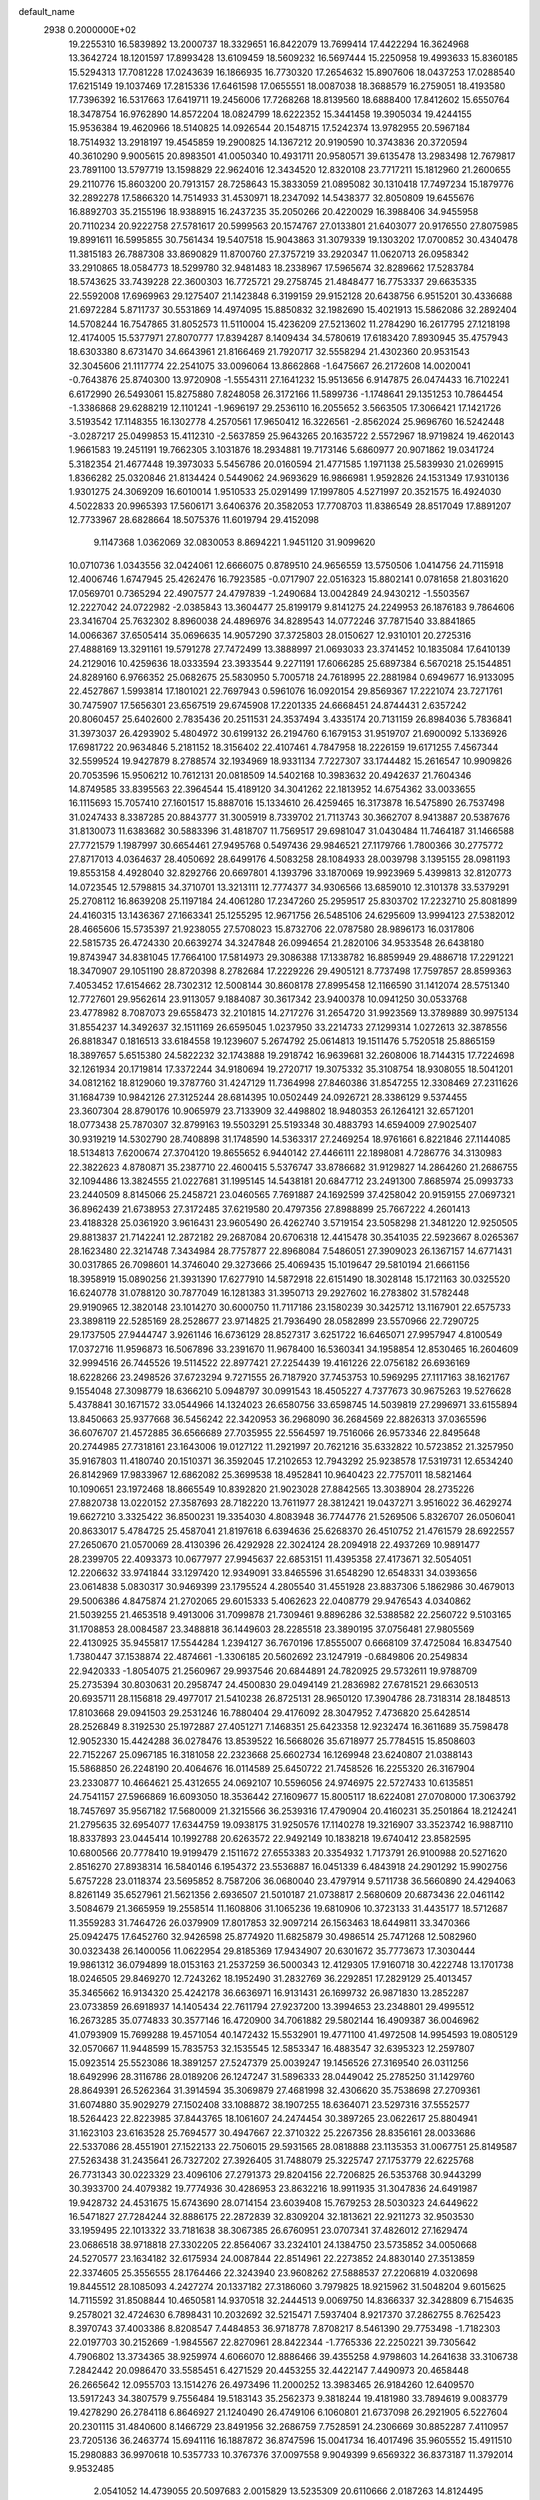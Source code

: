 default_name                                                                    
 2938  0.2000000E+02
  19.2255310  16.5839892  13.2000737  18.3329651  16.8422079  13.7699414
  17.4422294  16.3624968  13.3642724  18.1201597  17.8993428  13.6109459
  18.5609232  16.5697444  15.2250958  19.4993633  15.8360185  15.5294313
  17.7081228  17.0243639  16.1866935  16.7730320  17.2654632  15.8907606
  18.0437253  17.0288540  17.6215149  19.1037469  17.2815336  17.6461598
  17.0655551  18.0087038  18.3688579  16.2759051  18.4193580  17.7396392
  16.5317663  17.6419711  19.2456006  17.7268268  18.8139560  18.6888400
  17.8412602  15.6550764  18.3478754  16.9762890  14.8572204  18.0824799
  18.6222352  15.3441458  19.3905034  19.4244155  15.9536384  19.4620966
  18.5140825  14.0926544  20.1548715  17.5242374  13.9782955  20.5967184
  18.7514932  13.2918197  19.4545859  19.2900825  14.1367212  20.9190590
  10.3743836  20.3720594  40.3610290   9.9005615  20.8983501  41.0050340
  10.4931711  20.9580571  39.6135478  13.2983498  12.7679817  23.7891100
  13.5797719  13.1598829  22.9624016  12.3434520  12.8320108  23.7717211
  15.1812960  21.2600655  29.2110776  15.8603200  20.7913157  28.7258643
  15.3833059  21.0895082  30.1310418  17.7497234  15.1879776  32.2892278
  17.5866320  14.7514933  31.4530971  18.2347092  14.5438377  32.8050809
  19.6455676  16.8892703  35.2155196  18.9388915  16.2437235  35.2050266
  20.4220029  16.3988406  34.9455958  20.7110234  20.9222758  27.5781617
  20.5999563  20.1574767  27.0133801  21.6403077  20.9176550  27.8075985
  19.8991611  16.5995855  30.7561434  19.5407518  15.9043863  31.3079339
  19.1303202  17.0700852  30.4340478  11.3815183  26.7887308  33.8690829
  11.8700760  27.3757219  33.2920347  11.0620713  26.0958342  33.2910865
  18.0584773  18.5299780  32.9481483  18.2338967  17.5965674  32.8289662
  17.5283784  18.5743625  33.7439228  22.3600303  16.7725721  29.2758745
  21.4848477  16.7753337  29.6635335  22.5592008  17.6969963  29.1275407
  21.1423848   6.3199159  29.9152128  20.6438756   6.9515201  30.4336688
  21.6972284   5.8711737  30.5531869  14.4974095  15.8850832  32.1982690
  15.4021913  15.5862086  32.2892404  14.5708244  16.7547865  31.8052573
  11.5110004  15.4236209  27.5213602  11.2784290  16.2617795  27.1218198
  12.4174005  15.5377971  27.8070777  17.8394287   8.1409434  34.5780619
  17.6183420   7.8930945  35.4757943  18.6303380   8.6731470  34.6643961
  21.8166469  21.7920717  32.5558294  21.4302360  20.9531543  32.3045606
  21.1117774  22.2541075  33.0096064  13.8662868  -1.6475667  26.2172608
  14.0020041  -0.7643876  25.8740300  13.9720908  -1.5554311  27.1641232
  15.9513656   6.9147875  26.0474433  16.7102241   6.6172990  26.5493061
  15.8275880   7.8248058  26.3172166  11.5899736  -1.1748641  29.1351253
  10.7864454  -1.3386868  29.6288219  12.1101241  -1.9696197  29.2536110
  16.2055652   3.5663505  17.3066421  17.1421726   3.5193542  17.1148355
  16.1302778   4.2570561  17.9650412  16.3226561  -2.8562024  25.9696760
  16.5242448  -3.0287217  25.0499853  15.4112310  -2.5637859  25.9643265
  20.1635722   2.5572967  18.9719824  19.4620143   1.9661583  19.2451191
  19.7662305   3.1031876  18.2934881  19.7173146   5.6860977  20.9071862
  19.0341724   5.3182354  21.4677448  19.3973033   5.5456786  20.0160594
  21.4771585   1.1971138  25.5839930  21.0269915   1.8366282  25.0320846
  21.8134424   0.5449062  24.9693629  16.9866981   1.9592826  24.1531349
  17.9310136   1.9301275  24.3069209  16.6010014   1.9510533  25.0291499
  17.1997805   4.5271997  20.3521575  16.4924030   4.5022833  20.9965393
  17.5606171   3.6406376  20.3582053  17.7708703  11.8386549  28.8517049
  17.8891207  12.7733967  28.6828664  18.5075376  11.6019794  29.4152098
   9.1147368   1.0362069  32.0830053   8.8694221   1.9451120  31.9099620
  10.0710736   1.0343556  32.0424061  12.6666075   0.8789510  24.9656559
  13.5750506   1.0414756  24.7115918  12.4006746   1.6747945  25.4262476
  16.7923585  -0.0717907  22.0516323  15.8802141   0.0781658  21.8031620
  17.0569701   0.7365294  22.4907577  24.4797839  -1.2490684  13.0042849
  24.9430212  -1.5503567  12.2227042  24.0722982  -2.0385843  13.3604477
  25.8199179   9.8141275  24.2249953  26.1876183   9.7864606  23.3416704
  25.7632302   8.8960038  24.4896976  34.8289543  14.0772246  37.7871540
  33.8841865  14.0066367  37.6505414  35.0696635  14.9057290  37.3725803
  28.0150627  12.9310101  20.2725316  27.4888169  13.3291161  19.5791278
  27.7472499  13.3888997  21.0693033  23.3741452  10.1835084  17.6410139
  24.2129016  10.4259636  18.0333594  23.3933544   9.2271191  17.6066285
  25.6897384   6.5670218  25.1544851  24.8289160   6.9766352  25.0682675
  25.5830950   5.7005718  24.7618995  22.2881984   0.6949677  16.9133095
  22.4527867   1.5993814  17.1801021  22.7697943   0.5961076  16.0920154
  29.8569367  17.2221074  23.7271761  30.7475907  17.5656301  23.6567519
  29.6745908  17.2201335  24.6668451  24.8744431   2.6357242  20.8060457
  25.6402600   2.7835436  20.2511531  24.3537494   3.4335174  20.7131159
  26.8984036   5.7836841  31.3973037  26.4293902   5.4804972  30.6199132
  26.2194760   6.1679153  31.9519707  21.6900092   5.1336926  17.6981722
  20.9634846   5.2181152  18.3156402  22.4107461   4.7847958  18.2226159
  19.6171255   7.4567344  32.5599524  19.9427879   8.2788574  32.1934969
  18.9331134   7.7227307  33.1744482  15.2616547  10.9909826  20.7053596
  15.9506212  10.7612131  20.0818509  14.5402168  10.3983632  20.4942637
  21.7604346  14.8749585  33.8395563  22.3964544  15.4189120  34.3041262
  22.1813952  14.6754362  33.0033655  16.1115693  15.7057410  27.1601517
  15.8887016  15.1334610  26.4259465  16.3173878  16.5475890  26.7537498
  31.0247433   8.3387285  20.8843777  31.3005919   8.7339702  21.7113743
  30.3662707   8.9413887  20.5387676  31.8130073  11.6383682  30.5883396
  31.4818707  11.7569517  29.6981047  31.0430484  11.7464187  31.1466588
  27.7721579   1.1987997  30.6654461  27.9495768   0.5497436  29.9846521
  27.1179766   1.7800366  30.2775772  27.8717013   4.0364637  28.4050692
  28.6499176   4.5083258  28.1084933  28.0039798   3.1395155  28.0981193
  19.8553158   4.4928040  32.8292766  20.6697801   4.1393796  33.1870069
  19.9923969   5.4399813  32.8120773  14.0723545  12.5798815  34.3710701
  13.3213111  12.7774377  34.9306566  13.6859010  12.3101378  33.5379291
  25.2708112  16.8639208  25.1197184  24.4061280  17.2347260  25.2959517
  25.8303702  17.2232710  25.8081899  24.4160315  13.1436367  27.1663341
  25.1255295  12.9671756  26.5485106  24.6295609  13.9994123  27.5382012
  28.4665606  15.5735397  21.9238055  27.5708023  15.8732706  22.0787580
  28.9896173  16.0317806  22.5815735  26.4724330  20.6639274  34.3247848
  26.0994654  21.2820106  34.9533548  26.6438180  19.8743947  34.8381045
  17.7664100  17.5814973  29.3086388  17.1338782  16.8859949  29.4886718
  17.2291221  18.3470907  29.1051190  28.8720398   8.2782684  17.2229226
  29.4905121   8.7737498  17.7597857  28.8599363   7.4053452  17.6154662
  28.7302312  12.5008144  30.8608178  27.8995458  12.1166590  31.1412074
  28.5751340  12.7727601  29.9562614  23.9113057   9.1884087  30.3617342
  23.9400378  10.0941250  30.0533768  23.4778982   8.7087073  29.6558473
  32.2101815  14.2717276  31.2654720  31.9923569  13.3789889  30.9975134
  31.8554237  14.3492637  32.1511169  26.6595045   1.0237950  33.2214733
  27.1299314   1.0272613  32.3878556  26.8818347   0.1816513  33.6184558
  19.1239607   5.2674792  25.0614813  19.1511476   5.7520518  25.8865159
  18.3897657   5.6515380  24.5822232  32.1743888  19.2918742  16.9639681
  32.2608006  18.7144315  17.7224698  32.1261934  20.1719814  17.3372244
  34.9180694  19.2720717  19.3075332  35.3108754  18.9308055  18.5041201
  34.0812162  18.8129060  19.3787760  31.4247129  11.7364998  27.8460386
  31.8547255  12.3308469  27.2311626  31.1684739  10.9842126  27.3125244
  28.6814395  10.0502449  24.0926721  28.3386129   9.5374455  23.3607304
  28.8790176  10.9065979  23.7133909  32.4498802  18.9480353  26.1264121
  32.6571201  18.0773438  25.7870307  32.8799163  19.5503291  25.5193348
  30.4883793  14.6594009  27.9025407  30.9319219  14.5302790  28.7408898
  31.1748590  14.5363317  27.2469254  18.9761661   6.8221846  27.1144085
  18.5134813   7.6200674  27.3704120  19.8655652   6.9440142  27.4466111
  22.1898081   4.7286776  34.3130983  22.3822623   4.8780871  35.2387710
  22.4600415   5.5376747  33.8786682  31.9129827  14.2864260  21.2686755
  32.1094486  13.3824555  21.0227681  31.1995145  14.5438181  20.6847712
  23.2491300   7.8685974  25.0993733  23.2440509   8.8145066  25.2458721
  23.0460565   7.7691887  24.1692599  37.4258042  20.9159155  27.0697321
  36.8962439  21.6738953  27.3172485  37.6219580  20.4797356  27.8988899
  25.7667222   4.2601413  23.4188328  25.0361920   3.9616431  23.9605490
  26.4262740   3.5719154  23.5058298  21.3481220  12.9250505  29.8813837
  21.7142241  12.2872182  29.2687084  20.6706318  12.4415478  30.3541035
  22.5923667   8.0265367  28.1623480  22.3214748   7.3434984  28.7757877
  22.8968084   7.5486051  27.3909023  26.1367157  14.6771431  30.0317865
  26.7098601  14.3746040  29.3273666  25.4069435  15.1019647  29.5810194
  21.6661156  18.3958919  15.0890256  21.3931390  17.6277910  14.5872918
  22.6151490  18.3028148  15.1721163  30.0325520  16.6240778  31.0788120
  30.7877049  16.1281383  31.3950713  29.2927602  16.2783802  31.5782448
  29.9190965  12.3820148  23.1014270  30.6000750  11.7117186  23.1580239
  30.3425712  13.1167901  22.6575733  23.3898119  22.5285169  28.2528677
  23.9714825  21.7936490  28.0582899  23.5570966  22.7290725  29.1737505
  27.9444747   3.9261146  16.6736129  28.8527317   3.6251722  16.6465071
  27.9957947   4.8100549  17.0372716  11.9596873  16.5067896  33.2391670
  11.9678400  16.5360341  34.1958854  12.8530465  16.2604609  32.9994516
  26.7445526  19.5114522  22.8977421  27.2254439  19.4161226  22.0756182
  26.6936169  18.6228266  23.2498526  37.6723294   9.7271555  26.7187920
  37.7453753  10.5969295  27.1117163  38.1621767   9.1554048  27.3098779
  18.6366210   5.0948797  30.0991543  18.4505227   4.7377673  30.9675263
  19.5276628   5.4378841  30.1671572  33.0544966  14.1324023  26.6580756
  33.6598745  14.5039819  27.2996971  33.6155894  13.8450663  25.9377668
  36.5456242  22.3420953  36.2968090  36.2684569  22.8826313  37.0365596
  36.6076707  21.4572885  36.6566689  27.7035955  22.5564597  19.7516066
  26.9573346  22.8495648  20.2744985  27.7318161  23.1643006  19.0127122
  11.2921997  20.7621216  35.6332822  10.5723852  21.3257950  35.9167803
  11.4180740  20.1510371  36.3592045  17.2102653  12.7943292  25.9238578
  17.5319731  12.6534240  26.8142969  17.9833967  12.6862082  25.3699538
  18.4952841  10.9640423  22.7757011  18.5821464  10.1090651  23.1972468
  18.8665549  10.8392820  21.9023028  27.8842565  13.3038904  28.2735226
  27.8820738  13.0220152  27.3587693  28.7182220  13.7611977  28.3812421
  19.0437271   3.9516022  36.4629274  19.6627210   3.3325422  36.8500231
  19.3354030   4.8083948  36.7744776  21.5269506   5.8326707  26.0506041
  20.8633017   5.4784725  25.4587041  21.8197618   6.6394636  25.6268370
  26.4510752  21.4761579  28.6922557  27.2650670  21.0570069  28.4130396
  26.4292928  22.3024124  28.2094918  22.4937269  10.9891477  28.2399705
  22.4093373  10.0677977  27.9945637  22.6853151  11.4395358  27.4173671
  32.5054051  12.2206632  33.9741844  33.1297420  12.9349091  33.8465596
  31.6548290  12.6548331  34.0393656  23.0614838   5.0830317  30.9469399
  23.1795524   4.2805540  31.4551928  23.8837306   5.1862986  30.4679013
  29.5006386   4.8475874  21.2702065  29.6015333   5.4062623  22.0408779
  29.9476543   4.0340862  21.5039255  21.4653518   9.4913006  31.7099878
  21.7309461   9.8896286  32.5388582  22.2560722   9.5103165  31.1708853
  28.0084587  23.3488818  36.1449603  28.2285518  23.3890195  37.0756481
  27.9805569  22.4130925  35.9455817  17.5544284   1.2394127  36.7670196
  17.8555007   0.6668109  37.4725084  16.8347540   1.7380447  37.1538874
  22.4874661  -1.3306185  20.5602692  23.1247919  -0.6849806  20.2549834
  22.9420333  -1.8054075  21.2560967  29.9937546  20.6844891  24.7820925
  29.5732611  19.9788709  25.2735394  30.8030631  20.2958747  24.4500830
  29.0494149  21.2836982  27.6781521  29.6630513  20.6935711  28.1156818
  29.4977017  21.5410238  26.8725131  28.9650120  17.3904786  28.7318314
  28.1848513  17.8103668  29.0941503  29.2531246  16.7880404  29.4176092
  28.3047952   7.4736820  25.6428514  28.2526849   8.3192530  25.1972887
  27.4051271   7.1468351  25.6423358  12.9232474  16.3611689  35.7598478
  12.9052330  15.4424288  36.0278476  13.8539522  16.5668026  35.6718977
  25.7784515  15.8508603  22.7152267  25.0967185  16.3181058  22.2323668
  25.6602734  16.1269948  23.6240807  21.0388143  15.5868850  26.2248190
  20.4064676  16.0114589  25.6450722  21.7458526  16.2255320  26.3167904
  23.2330877  10.4664621  25.4312655  24.0692107  10.5596056  24.9746975
  22.5727433  10.6135851  24.7541157  27.5966869  16.6093050  18.3536442
  27.1609677  15.8005117  18.6224081  27.0708000  17.3063792  18.7457697
  35.9567182  17.5680009  21.3215566  36.2539316  17.4790904  20.4160231
  35.2501864  18.2124241  21.2795635  32.6954077  17.6344759  19.0938175
  31.9250576  17.1140278  19.3216907  33.3523742  16.9887110  18.8337893
  23.0445414  10.1992788  20.6263572  22.9492149  10.1838218  19.6740412
  23.8582595  10.6800566  20.7778410  19.9199479   2.1511672  27.6553383
  20.3354932   1.7173791  26.9100988  20.5271620   2.8516270  27.8938314
  16.5840146   6.1954372  23.5536887  16.0451339   6.4843918  24.2901292
  15.9902756   5.6757228  23.0118374  23.5695852   8.7587206  36.0680040
  23.4797914   9.5711738  36.5660890  24.4294063   8.8261149  35.6527961
  21.5621356   2.6936507  21.5010187  21.0738817   2.5680609  20.6873436
  22.0461142   3.5084679  21.3665959  19.2558514  11.1608806  31.1065236
  19.6810906  10.3723133  31.4435177  18.5712687  11.3559283  31.7464726
  26.0379909  17.8017853  32.9097214  26.1563463  18.6449811  33.3470366
  25.0942475  17.6452760  32.9426598  25.8774920  11.6825879  30.4986514
  25.7471268  12.5082960  30.0323438  26.1400056  11.0622954  29.8185369
  17.9434907  20.6301672  35.7773673  17.3030444  19.9861312  36.0794899
  18.0153163  21.2537259  36.5000343  12.4129305  17.9160718  30.4222748
  13.1701738  18.0246505  29.8469270  12.7243262  18.1952490  31.2832769
  36.2292851  17.2829129  25.4013457  35.3465662  16.9134320  25.4242178
  36.6636971  16.9131431  26.1699732  26.9871830  13.2852287  23.0733859
  26.6918937  14.1405434  22.7611794  27.9237200  13.3994653  23.2348801
  29.4995512  16.2673285  35.0774833  30.3577146  16.4720900  34.7061882
  29.5802144  16.4909387  36.0046962  41.0793909  15.7699288  19.4571054
  40.1472432  15.5532901  19.4771100  41.4972508  14.9954593  19.0805129
  32.0570667  11.9448599  15.7835753  32.1535545  12.5853347  16.4883547
  32.6395323  12.2597807  15.0923514  25.5523086  18.3891257  27.5247379
  25.0039247  19.1456526  27.3169540  26.0311256  18.6492996  28.3116786
  28.0189206  26.1247247  31.5896333  28.0449042  25.2785250  31.1429760
  28.8649391  26.5262364  31.3914594  35.3069879  27.4681998  32.4306620
  35.7538698  27.2709361  31.6074880  35.9029279  27.1502408  33.1088872
  38.1907255  18.6364071  23.5297316  37.5552577  18.5264423  22.8223985
  37.8443765  18.1061607  24.2474454  30.3897265  23.0622617  25.8804941
  31.1623103  23.6163528  25.7694577  30.4947667  22.3710322  25.2267356
  28.8356161  28.0033686  22.5337086  28.4551901  27.1522133  22.7506015
  29.5931565  28.0818888  23.1135353  31.0067751  25.8149587  27.5263438
  31.2435641  26.7327202  27.3926405  31.7488079  25.3225747  27.1753779
  22.6225768  26.7731343  30.0223329  23.4096106  27.2791373  29.8204156
  22.7206825  26.5353768  30.9443299  30.3933700  24.4079382  19.7774936
  30.4286953  23.8632216  18.9911935  31.3047836  24.6491987  19.9428732
  24.4531675  15.6743690  28.0714154  23.6039408  15.7679253  28.5030323
  24.6449622  16.5471827  27.7284244  32.8886175  22.2872839  32.8309204
  32.1813621  22.9211273  32.9503530  33.1959495  22.1013322  33.7181638
  38.3067385  26.6760951  23.0707341  37.4826012  27.1629474  23.0686518
  38.9718818  27.3302205  22.8564067  33.2324101  24.1384750  23.5735852
  34.0050668  24.5270577  23.1634182  32.6175934  24.0087844  22.8514961
  22.2273852  24.8830140  27.3513859  22.3374605  25.3556555  28.1764466
  22.3243940  23.9608262  27.5888537  27.2206819   4.0320698  19.8445512
  28.1085093   4.2427274  20.1337182  27.3186060   3.7979825  18.9215962
  31.5048204   9.6015625  14.7115592  31.8508844  10.4650581  14.9370518
  32.2444513   9.0069750  14.8366337  32.3428809   6.7154635   9.2578021
  32.4724630   6.7898431  10.2032692  32.5215471   7.5937404   8.9217370
  37.2862755   8.7625423   8.3970743  37.4003386   8.8208547   7.4484853
  36.9718778   7.8708217   8.5461390  29.7753498  -1.7182303  22.0197703
  30.2152669  -1.9845567  22.8270961  28.8422344  -1.7765336  22.2250221
  39.7305642   4.7906802  13.3734365  38.9259974   4.6066070  12.8886466
  39.4355258   4.9798603  14.2641638  33.3106738   7.2842442  20.0986470
  33.5585451   6.4271529  20.4453255  32.4422147   7.4490973  20.4658448
  26.2665642  12.0955703  13.1514276  26.4973496  11.2000252  13.3983465
  26.9184260  12.6409570  13.5917243  34.3807579   9.7556484  19.5183143
  35.2562373   9.3818244  19.4181980  33.7894619   9.0083779  19.4278290
  26.2784118   6.8646927  21.1240490  26.4749106   6.1060801  21.6737098
  26.2921905   6.5227604  20.2301115  31.4840600   8.1466729  23.8491956
  32.2686759   7.7528591  24.2306669  30.8852287   7.4110957  23.7205136
  36.2463774  15.6941116  16.1887872  36.8747596  15.0041734  16.4017496
  35.9605552  15.4911510  15.2980883  36.9970618  10.5357733  10.3767376
  37.0097558   9.9049399   9.6569322  36.8373187  11.3792014   9.9532485
   2.0541052  14.4739055  20.5097683   2.0015829  13.5235309  20.6110666
   2.0187263  14.8124495  21.4044013   1.7833534  15.0917197  27.4244373
   2.4439284  14.4027736  27.4967267   2.0738774  15.7673362  28.0371117
   7.1430714   8.1281902  33.0532163   8.0574734   8.4088933  33.0893635
   7.0901909   7.5849755  32.2668619   3.3290220  11.1611713  24.5752072
   4.0713517  11.7517113  24.4469848   3.5836351  10.6142515  25.3183645
  -4.1125163  18.2653932  26.2112309  -4.4858369  17.7416647  26.9201540
  -3.1893087  18.3615636  26.4450488   5.4103425  12.3747366  23.6988985
   5.6662402  13.2586621  23.9623824   5.8162407  12.2537349  22.8405063
  -0.9110870  24.2094270  26.2156850  -0.6638498  24.2147323  25.2909810
  -0.3272675  24.8490928  26.6233788   7.9518843   9.3639657  24.1136316
   7.6561170   9.8902742  23.3708309   7.1861944   8.8447086  24.3592389
   0.0815275  29.0766615  26.7881347   0.3331995  28.9298215  27.6999083
   0.8165180  29.5607896  26.4117827   2.3641863  15.5869384  23.1012899
   2.3869261  16.3931718  22.5858266   2.2783760  15.8841423  24.0071256
  11.9836555   9.3842372  27.3000229  11.2383658   9.6628040  26.7678805
  11.7566480   8.4992533  27.5855101  -0.5602870  16.1955760  22.4723281
   0.1954074  16.1012293  21.8924518  -1.1498682  15.4868953  22.2146509
   3.1839301  17.7021332   9.4967352   3.5857027  16.8403015   9.6065390
   3.3460967  17.9270220   8.5805699  -0.3717841  16.4594210  25.0544217
  -0.8145769  15.6622709  25.3454853  -0.4643775  16.4506055  24.1017514
  19.0453752  29.1793890  34.9337231  18.7330873  28.5974424  34.2408693
  19.6992678  29.7320575  34.5056882   4.9277692  30.4882888  33.5944633
   4.9884309  31.4320367  33.7424222   5.2377980  30.0973663  34.4113437
   9.3093049  25.1047360  25.5340453   8.5400431  24.5917213  25.7816015
   9.6928384  24.6229111  24.8012570  10.0364393  32.3868921  22.8696788
  10.0113273  33.2328987  22.4226060  10.2542217  31.7585455  22.1812145
   5.5255313  29.0760177  23.1886588   6.2791538  29.1179748  22.5999955
   4.9949269  29.8370617  22.9530681   5.7542209  23.3985415  22.6415943
   5.1908464  22.9253498  23.2539102   6.5736324  22.9037804  22.6387494
  10.5975314  19.6577744  29.1859853  11.1419033  20.4424136  29.2510427
  11.2202711  18.9313323  29.2126126   9.7738139  30.0289008  17.6647855
  10.1844762  29.6421104  18.4380781  10.0692993  30.9393491  17.6667864
  14.5728689  18.6410178  27.9238493  15.2876112  18.4048379  27.3325843
  14.0683593  19.2952223  27.4404050   0.6072939  33.4373093  28.3293797
   0.0232779  33.9655515  28.8735465   0.5449128  32.5556964  28.6969379
   6.7589568  19.9811424  27.2757354   7.1313125  20.2407580  28.1184588
   6.0748248  20.6288548  27.1064314   8.9583255  19.2294387  34.3589356
   8.4092777  19.9783939  34.5909797   9.8547600  19.5538373  34.4449742
  11.6901808  17.9456813  26.4647253  12.3996265  18.5500184  26.2463329
  10.8986664  18.3811776  26.1483715   4.1775322  17.7484838  31.6380283
   3.7479821  17.8042294  32.4916154   4.9932786  17.2783873  31.8106517
   7.8879557  16.5225176  24.2023091   7.1377945  15.9726836  23.9760956
   7.6204172  17.4070908  23.9529394  14.4781308  17.4640966  21.6553657
  13.8165703  17.5170870  20.9656109  14.0143519  17.0884275  22.4037064
   5.4330988  30.7119780  19.3799196   6.0878415  30.0192670  19.2921967
   5.4314373  30.9231385  20.3135364  15.0998135  27.3373255  30.4393829
  15.2845810  28.2597038  30.2624336  15.9192999  26.8858461  30.2372932
  11.0417568  29.4333667  29.2216289  11.0884646  30.2164757  29.7700725
  10.1123776  29.3436847  29.0108130   7.0397000  23.1764389  32.7496326
   6.7236432  22.3955455  32.2951599   6.9831834  23.8733569  32.0959178
   3.8258061  23.5877381  33.9291556   3.2296487  23.3792478  34.6484330
   4.1345408  22.7362542  33.6194945   6.6179737  34.2445420  30.4297767
   7.1017816  34.9180518  29.9517115   7.0996256  33.4355787  30.2570868
  -2.1350487  33.9210934  22.1611577  -1.6670184  33.9347677  21.3262970
  -1.9467535  33.0569118  22.5271726  21.2752827  29.1991746  25.5780853
  22.1045794  29.2230101  25.1006643  21.5295615  29.2147711  26.5007613
  11.4263075  31.8196738  30.4442138  11.9041331  32.1066162  29.6660245
  10.6293243  32.3498144  30.4449354  11.5059652  25.7458343  19.2482405
  11.0185726  25.9491534  18.4499037  10.8308731  25.5447609  19.8963547
   4.4785326  21.2590909  24.6099774   4.3277478  20.4360844  24.1450514
   4.1678811  21.0919024  25.4997951   8.2430612  17.6164458  28.3066521
   9.0646238  17.8481556  28.7397540   7.6680849  18.3645644  28.4677505
   7.4852874  18.4455967  31.1451539   7.0260878  17.9308373  31.8087730
   8.3666976  18.0731081  31.1206529  12.0925436  26.6830205  24.2249069
  12.0878913  27.2103341  25.0237502  12.4653327  25.8435399  24.4942254
   7.0728959  23.2851912  26.1487787   6.9576698  23.0122716  27.0589817
   6.8222449  22.5174631  25.6349699   8.7107508  29.0228716  22.2172584
   9.5098533  28.6595206  22.5988904   8.8020611  28.8673031  21.2772091
  16.7702406  33.5275214  27.3223354  16.8309098  32.6726390  27.7486300
  16.0907806  33.4159146  26.6574219   1.9380873  22.2014170  22.9905678
   2.4248402  22.0995545  23.8084476   2.2792561  23.0097428  22.6078863
  19.7485918  21.2978633  30.3482526  19.0923387  20.8403909  29.8226267
  20.0070013  20.6618741  31.0153165   7.1808313  25.5256797  17.2356575
   8.1237590  25.5122413  17.0715278   7.0718224  25.0293945  18.0468602
  -0.4499774  20.9275807  23.7433101   0.2613731  20.6057491  24.2970580
  -0.2214779  21.8400550  23.5660800   9.9796205  26.2884890  22.1758441
  10.6669749  26.3660037  22.8374839   9.9254887  25.3499864  21.9955266
   8.4458525  28.2813685  25.9546451   8.1505337  27.7014445  25.2527143
   8.1300333  29.1478343  25.6982718  12.6175551  22.0418508  23.4421978
  12.6582531  21.2798688  22.8643061  13.1972148  22.6841916  23.0327777
   7.1704076  26.8459411  21.0290136   6.4434177  26.4429268  21.5036682
   7.9548221  26.5157478  21.4670753  11.9746999  34.4257049  32.2672656
  11.1124240  34.0459975  32.4361864  12.3864609  33.8201769  31.6508076
   7.1697485  19.0485753  23.6190695   6.2557233  18.8030568  23.4758544
   7.1234671  19.8918170  24.0696616  13.3598789  33.8695958  28.9041568
  13.5323566  32.9402268  29.0550093  13.0541750  33.9124772  27.9981004
  10.8071514  11.9285177  33.1033449  11.4882419  12.1679820  32.4748511
  10.1619960  12.6325298  33.0372139   3.3235596  26.5279650  29.7364696
   3.8055892  26.8014386  28.9560265   3.7966594  25.7582988  30.0527327
  16.4011935  26.7659203  22.3890747  17.0086461  26.6067584  23.1115017
  16.8929240  26.5227162  21.6046738   5.4220271  23.3057088  19.6972767
   5.8461685  23.2179130  20.5508737   5.7243169  22.5455308  19.2003037
  14.2507009  24.5378675  23.0827953  14.4731490  24.5896970  22.1532457
  14.8455711  25.1567445  23.5062956  12.0303477  22.9925041  31.1067316
  12.5947709  23.6965575  31.4260544  11.1447995  23.2708665  31.3402925
  16.4905059  30.6967247  19.9492563  16.2760540  30.2207617  20.7515664
  15.6551131  30.7796199  19.4893877   4.6157964  14.1416452  27.7212797
   5.2485928  13.5869845  27.2650428   5.1234372  14.5643292  28.4140068
   4.5604665  19.9548848  29.6718253   4.9769293  20.5588100  30.2866952
   4.2178550  19.2508846  30.2224912  14.8950407  32.9021154  25.3422109
  14.4509678  32.1384402  25.7107640  14.3246439  33.1900402  24.6294848
  17.7479707  28.6888225  27.1943862  18.4400699  28.1562583  27.5863120
  16.9448794  28.1929905  27.3538443   8.3897700  29.1763988  28.8047173
   7.5581285  29.2137401  29.2771683   8.1738520  28.7553275  27.9726655
  15.3440819  23.6839351  28.1032622  15.0366778  23.3455644  27.2622866
  15.3645140  22.9177693  28.6766768   3.2940731  25.9462819  25.8110863
   4.0540640  25.5624195  26.2484594   3.4713178  25.8307837  24.8775573
   7.7330920  10.6525377  30.9832770   8.0710216  10.6049431  31.8775757
   8.4838777  10.4331276  30.4315417   7.9916471  27.6501120  32.8517794
   8.5541821  28.0463499  33.5171979   8.5869921  27.1257867  32.3161684
   8.2759684  30.9569068  24.4110388   8.1722471  30.7927031  23.4737497
   8.7594160  31.7817333  24.4576384   1.9923265  27.4080405  22.8477532
   1.2943795  27.8542825  23.3273050   1.7129181  27.4405037  21.9328167
  18.3146913  36.9465509  38.5714252  19.2665083  37.0078456  38.6521665
  17.9829836  37.6857129  39.0811717   5.4624737  15.2384270  24.3123484
   5.4400363  15.6490242  25.1767201   4.5468195  15.2152141  24.0343727
   8.0251695  20.5599852  29.9212783   8.9706500  20.5097980  29.7806383
   7.8058139  19.7425704  30.3684338   6.7099453  22.5290873  28.8534932
   5.8229739  22.4931240  29.2115717   7.1738590  21.8150085  29.2906515
   4.3682431  22.6777976  30.8243620   3.4254834  22.5400205  30.7324184
   4.4493129  23.5793298  31.1356484  11.4115248  32.0909096  27.7229151
  11.4191652  31.1749382  27.4451204  10.8481298  32.5297935  27.0855779
   1.8117561  21.8948926  30.7922840   1.0945904  21.2725788  30.6713264
   1.3806576  22.7467583  30.8609194   3.1298246  16.8331543  29.2245318
   3.7968942  17.3804902  28.8101968   3.5035057  16.6027659  30.0751289
  19.0782996  31.9016538  25.5376312  19.7759661  32.4817293  25.2326627
  18.8915498  32.1991633  26.4280494  14.5045473  28.3498423  26.7386538
  13.7632086  27.8129258  27.0185992  14.1415083  28.9284903  26.0681308
  13.8099531  30.3522954  24.9404710  12.9359740  30.3294548  24.5507652
  14.3840212  30.6264174  24.2252544   3.2184319  34.7293712  28.3236127
   2.3760655  34.2814224  28.2462013   3.4962688  34.5630375  29.2243744
  18.1478035  31.2512472  29.5096206  18.8148976  31.4947887  28.8678224
  17.6486166  30.5544542  29.0835646  -1.0819054  26.5197379  29.8840202
  -1.7189614  26.1283590  29.2863464  -1.5202603  26.5195857  30.7349473
   9.7217727  14.3076445  32.6140818   9.4798443  14.3973170  31.6923111
  10.1443759  15.1382176  32.8326833  11.3840801  18.3072834  37.2013830
  12.0214843  17.7450010  36.7611714  10.5333809  17.9753083  36.9144418
   5.9553739  17.9143265  35.6350674   5.0529692  17.9824734  35.3232122
   6.4633591  17.6983006  34.8530727  14.3910861  24.6067003  14.7208812
  13.8690550  23.8738435  14.3943291  14.1523185  24.6777938  15.6450931
  16.9847547  25.6781796  29.1922014  16.2789252  25.0334849  29.1431574
  17.5571913  25.4630920  28.4558011   6.5887480  20.8761468  18.9421094
   6.4957504  20.7048178  18.0049704   5.8164597  20.4716711  19.3373336
   7.4168706  25.1745675  30.7765160   7.4628962  25.4808305  29.8708027
   6.5842005  25.5158515  31.1027331  18.2426520  16.0033364  24.9046977
  18.0515459  15.9199665  23.9704816  18.0329827  15.1436641  25.2697102
  20.9988934  23.8807300  29.7721783  21.7481733  23.8981626  30.3675838
  20.8354623  22.9499354  29.6200487   6.0874997  17.7046325  17.9486958
   6.5104073  16.9993659  18.4385734   6.2746554  17.5048315  17.0314804
   5.5502491   9.7816489  29.3238326   6.2190421  10.0690732  29.9453912
   5.0649854  10.5782054  29.1087775   8.4176383  15.3635211  26.6045701
   8.2004960  15.5880194  25.6997598   8.1865942  16.1446737  27.1072142
   3.8317313  17.2447170  19.3694309   4.2069780  16.3890764  19.5775196
   4.3211340  17.5406187  18.6018640  10.8485568   8.9169435  30.0070626
  10.1332503   8.5517323  29.4863044  10.8649357   9.8451540  29.7738484
   9.6510903  19.1828171  25.4492074   9.8370689  20.0952824  25.6706817
   8.8724312  18.9658316  25.9618858   8.1801046  22.0271059  22.6044978
   8.4724706  21.1991918  22.2232994   8.7431472  22.1510308  23.3686035
  12.4082345  21.6533767  28.7355572  13.3227709  21.3708770  28.7425517
  12.3418899  22.2682315  29.4661623   7.6384593  21.7526612  35.1108321
   8.1020631  22.1822341  35.8296996   7.5326623  22.4377452  34.4507573
  13.8917636  27.9445475  13.6774309  13.8105370  26.9939968  13.7554535
  14.7584840  28.1408639  14.0330817  10.3454671  21.5292035  26.9290046
  11.2177532  21.5098955  27.3226746   9.9166547  22.2832031  27.3337716
  18.1668973  22.5635849  24.1355017  18.3621940  22.3062193  25.0365311
  18.8315914  23.2191637  23.9242436  16.2969872  25.3443234  25.8990831
  15.6749795  25.8766112  26.3950750  16.4503887  24.5779501  26.4516877
  13.6270529  31.9675036  20.6545202  13.9702603  31.4290463  21.3676150
  13.5829091  32.8506215  21.0211069  10.1521430  22.5527363  24.2827145
  11.0737847  22.5349073  24.0248570  10.1534683  22.2670930  25.1962997
  12.7651288  12.5989477  28.4200611  13.3593866  12.5226132  27.6735609
  12.9998490  13.4320387  28.8288370   9.7759119   9.1798901  32.6362196
  10.2526132   8.8924038  31.8575417  10.1366335  10.0445815  32.8322316
  19.2712901  33.8382771  30.6633853  19.6932454  33.4927831  31.4500361
  18.4495964  33.3515563  30.5989326  13.0177458  33.5335242  23.4377594
  12.2183986  33.8784970  23.8355906  13.1651744  34.0913472  22.6739989
  17.4064739  29.9234033  24.6436676  17.9123215  30.6778333  24.9456369
  17.3808192  29.3347707  25.3980451  23.4750683  32.1659377  25.0953155
  24.4082073  32.3233117  25.2392489  23.3230716  31.2887562  25.4469993
  18.6964459  33.8702371  21.6655674  18.5606597  33.1638432  21.0340600
  18.0497748  33.7055935  22.3518187  10.8825889  35.7656451  27.8398490
  11.2520248  36.0102893  28.6883171  10.6827229  36.6002972  27.4160079
  24.3752547  31.5840435  29.3666883  24.3801770  32.5404460  29.3279343
  25.2742026  31.3311875  29.1564779  25.8879495  29.2756241  32.3644665
  25.5610234  29.7815820  33.1083467  25.5108813  28.4039065  32.4834619
  20.7030813  26.3327159  21.1383234  19.7808883  26.2215247  20.9071772
  20.6856905  26.7805409  21.9841261  21.5604478  34.5627018  29.0605614
  22.1820861  35.2850300  29.1502244  20.7937853  34.8430549  29.5604240
  19.0360999  29.1648208  19.7103385  19.8060473  28.8107571  20.1553686
  18.5776017  29.6644284  20.3859149  21.1869888  33.7841296  25.8988952
  21.3931695  33.9777798  26.8133464  21.9202983  33.2484875  25.5962790
  19.0548247  37.3191120  27.7012079  19.0789017  38.2556479  27.5048596
  19.6918828  37.2058223  28.4065832  13.5287449  29.3781836  16.0776519
  13.5265142  28.8578712  15.2742206  12.6035131  29.5449033  16.2576029
  23.7797027  24.3260763  25.1314593  23.3678139  24.7012712  25.9097962
  23.8714729  25.0645998  24.5294683   9.7290764   0.3764790  10.7066968
   9.9931247  -0.3193355  10.1047394  10.2280365   1.1419706  10.4215770
  13.0048043   2.8629378  19.9935114  12.9549606   3.4822960  19.2654023
  12.1269167   2.4852285  20.0471854   6.6101159   2.7938050  22.1726381
   7.5593771   2.6859635  22.2318428   6.4798100   3.3517469  21.4058572
   6.8205381   9.4426141   8.8525187   7.3335215  10.1565766   9.2311179
   6.0525166   9.8727194   8.4765077   3.7752693   4.4436962  11.0196575
   3.0189686   3.8844553  11.1971137   3.4597169   5.0753003  10.3733334
  -1.1608146  11.8592489  20.6345470  -0.7266457  11.0403874  20.3953923
  -1.3474566  11.7673882  21.5688694  10.5530425  -3.3027894  19.9702696
  10.6118111  -3.8865725  20.7265602  10.4329747  -2.4318334  20.3487550
  14.2505724   3.0719310  15.1377883  14.4172724   2.3449032  14.5378936
  14.9100705   2.9720156  15.8243092  11.4537411   3.7189759   7.6607141
  10.6570857   3.6737556   7.1320108  11.4906462   4.6270843   7.9610623
  13.8623087  -1.7559854   5.3618715  13.6716244  -2.6871744   5.4748248
  13.1354392  -1.4249288   4.8343356   7.1057780  -2.6762876  14.2515602
   7.7715382  -2.0927075  14.6154687   6.2738872  -2.2556292  14.4688984
   9.8333323   6.0463579  24.8945342  10.0647420   5.7891885  24.0020403
   9.6701269   6.9878345  24.8378103  14.8480396   8.4907691  17.0767589
  15.5764991   8.2388365  16.5092128  14.1543604   8.7557274  16.4727406
   2.0498894  12.0270729  21.1876649   1.5292710  11.2867517  20.8760356
   2.5301526  11.6821576  21.9404017  16.7266013  -0.7928271  14.2880926
  17.4108390  -0.5749576  14.9210093  16.9169120  -1.6948987  14.0306425
   7.7382490  -0.8080670  28.8018742   7.2235170  -0.9539240  28.0081434
   7.6756885   0.1342189  28.9581280  11.7701487   7.4510824  20.1315889
  12.2214153   6.9104270  20.7798805  10.8510878   7.4275312  20.3980550
  10.5185139   6.6383215  16.2295756  11.0077540   6.4396609  15.4311960
  10.7606548   7.5399885  16.4407534  10.2479485   2.2185163  19.6613477
   9.6766387   2.9837012  19.7271417   9.7079411   1.5522711  19.2362110
   8.3734042  -2.5799452   6.1991073   9.2186861  -2.1784617   5.9977587
   8.5572001  -3.5185365   6.2378016   0.2328296   1.8984528  14.0843152
  -0.1542307   1.3390206  14.7577035  -0.2683238   2.7125717  14.1321437
  14.7300935   4.6415924  21.7389211  14.3867896   3.7962697  21.4494322
  13.9509072   5.1686640  21.9158283   8.0447825   8.6172275  17.1109020
   7.9750187   7.6654554  17.1850290   8.9687077   8.7752775  16.9169579
  23.7228121   5.0584680  21.0563503  24.4263055   4.9667742  21.6989396
  23.5384097   5.9975052  21.0354491   9.0627875   8.5289492   7.3907742
   8.2371547   8.4278214   7.8644147   8.8119302   8.9162454   6.5521419
   3.5093383   9.0129707  12.8806180   3.4495375   9.4889972  12.0523340
   4.0242179   8.2334200  12.6722156   2.3521463   7.5548671  25.5231204
   2.4736148   6.8384075  26.1461477   2.8671596   8.2763164  25.8843738
  -4.6918681  10.3694518  20.1506611  -5.0724757  11.2466090  20.1063338
  -4.2201946  10.2709517  19.3235857   9.6766082  13.8546413  16.5962072
  10.5039682  14.1376231  16.2068120   9.1122336  13.6636746  15.8470444
   2.8078892   7.8725445  19.5460670   3.1176591   7.8227744  20.4503886
   3.4937899   8.3546091  19.0841300   8.7898953   3.5855906   7.0339495
   8.5940415   2.6517527   7.1102381   7.9558541   4.0205066   7.2113053
  11.4386590   2.3366683   9.9064722  12.0075487   2.9740534  10.3381395
  11.1570051   2.7729378   9.1023753   9.4159138   0.2031578  13.4471325
   9.6343035   0.1882359  12.5152982   9.6568921  -0.6674858  13.7635830
   6.4900459   1.3486943  16.1724562   7.2258072   1.8398333  15.8068476
   6.2620424   0.7162501  15.4910895   7.6072009  10.5412541  19.2534201
   7.8207588   9.9650402  18.5195247   7.8857983  11.4102679  18.9645771
  10.5579705  -3.4929360   9.0361266   9.9518810  -3.8313857   9.6951707
  11.4173869  -3.5387375   9.4550986   9.9608297  14.4662207   6.4866616
   9.9446471  14.1477054   5.5841551  10.7337429  14.0538311   6.8723711
  14.8554335   1.4703939  10.9742781  15.4190275   2.1925754  11.2518525
  13.9938221   1.8704786  10.8568487   4.8692622   4.6477773   4.2160055
   4.8392891   5.4887772   4.6721334   5.6010657   4.1818663   4.6205081
   7.3141607   1.7827460  11.2094681   7.8430872   2.3944954  11.7215533
   7.9528370   1.2020725  10.7957739   5.7872227   6.4281213   6.0210141
   5.9521536   5.8810090   6.7889320   6.5889213   6.3608790   5.5023720
   6.6553725   6.7849136   9.7906058   6.7114067   7.6839071   9.4667189
   6.1159959   6.8475131  10.5788862  11.6499808  -0.5134523  20.0082260
  11.7391625   0.3177709  19.5420217  11.9794840  -0.3310569  20.8882211
   8.2737603   3.9226731  12.7628494   8.6200987   3.5578048  13.5771913
   7.3595459   4.1255629  12.9610401  14.1132145  11.6698223  18.0532666
  13.6740433  11.4246601  17.2388613  15.0007262  11.9073411  17.7846785
   8.6672026  -4.0926193  10.7829716   7.9068547  -3.5631971  11.0234195
   9.1553741  -4.1955654  11.5998697   7.0124508  10.5758412  21.8545774
   7.5475855  10.4719967  21.0677616   7.2180595  11.4560110  22.1696298
  22.0352190  -1.8400854  25.3445344  21.2044522  -1.8013663  24.8706578
  22.0429824  -2.7100786  25.7436378  18.4759902   8.6031134  24.1934169
  18.9299532   7.8312565  24.5316274  17.6903579   8.6755656  24.7354172
   6.5193486  -1.3690206  23.5391073   6.2045693  -2.2108883  23.2098588
   6.1806691  -0.7263103  22.9158485   8.7470378   2.3295512  15.1389525
   9.6734303   2.4897865  15.3188229   8.7423671   1.5512614  14.5817496
   5.5037238  19.6060279   6.0037516   4.5637635  19.6685277   6.1734583
   5.6484607  20.1725021   5.2458664   6.3659234   6.4219722  21.0680414
   6.4630221   5.6128652  20.5658964   5.5606356   6.2970500  21.5701746
  15.7582148   8.9040140  22.3961576  15.6283417   9.1706406  21.4860614
  16.2490462   8.0843069  22.3378771   2.2545262  18.5097725  16.1294845
   2.9259360  19.0830011  15.7595524   2.6942792  17.6669620  16.2413753
  12.4527438   6.2080783  22.5713191  12.8128351   6.3411491  23.4481647
  11.9371469   5.4048460  22.6434961   9.1666072   7.1927633  21.1779778
   9.5430066   8.0452645  21.3966034   8.2296150   7.2947178  21.3449590
   6.0149463  11.7329521  11.8240148   5.2350171  11.1830817  11.7492837
   6.4949637  11.5796416  11.0101899  21.3709624  -3.2377555  11.9703105
  21.1335285  -3.6082253  11.1202463  22.2391065  -2.8588879  11.8324090
   8.6745878  10.5714822  26.6990596   9.1688785  10.4464346  25.8889536
   9.1546674  11.2527590  27.1698221   1.8329299   5.4699522  18.6424586
   1.2046307   5.1000244  19.2626403   1.9490562   6.3753676  18.9305028
  22.5836593   7.7075019  16.6210181  22.5919911   6.9122375  17.1536689
  21.7102778   7.7245230  16.2296783  -0.1704230   1.6277176  19.1171097
  -0.4808578   0.7317002  18.9866683   0.7640074   1.5329604  19.3017519
  13.6104656   6.4472430   8.0334988  14.0969232   7.1679663   8.4336847
  12.7460418   6.4853092   8.4428329  10.1335093  -1.7515969  15.3888165
  11.0511025  -1.8688243  15.1428239   9.9869787  -2.3959828  16.0812957
   2.6057566   9.8117259  15.3629189   1.8288225   9.2671927  15.4897608
   3.0488323   9.4246907  14.6078563   7.8783583  12.0059752   9.7452315
   7.8814533  12.4665584   8.9061336   8.8005109  11.8156209   9.9173696
   5.0321633   9.5064815  18.9789119   5.1411255  10.4573469  18.9935433
   5.9256165   9.1630116  18.9775680   9.9399415  13.1226877  26.6771706
   9.3877388  13.8851749  26.8501366  10.8340631  13.4633075  26.7046760
   6.1139076   5.8760639  26.4627779   6.3092671   6.7154885  26.8792305
   5.1582235   5.8225199  26.4685108   4.5670815  14.6783893  19.2874303
   4.5339913  14.1377944  18.4981939   3.7187910  14.5395596  19.7085732
  11.9279142   4.4586396  14.4379852  12.7207788   4.3927000  14.9701970
  11.6495514   3.5518579  14.3095600  10.6497896  10.6810399  14.5798927
  11.1399150  10.3110693  13.8456375   9.7335909  10.4954262  14.3740787
   8.1405456  13.5760443  14.3211908   8.2711997  12.6333520  14.2187583
   8.4180095  13.9486361  13.4842792  13.8798917  12.0694834  10.9855606
  14.0749634  12.0927502  11.9223837  13.4732114  11.2141598  10.8467637
  17.5998970   4.7246792   8.3095723  17.1769589   3.9015947   8.0648538
  18.3930281   4.7547492   7.7745297  17.4926537   7.6053178  11.2962321
  17.6299744   7.1145797  12.1065104  18.3670727   7.9032967  11.0455691
  13.8495054   8.3662582   9.8560142  12.8980286   8.4556076   9.8017889
  14.1760569   9.2658171   9.8362732   6.5970415   8.3035126  27.3963013
   6.1732059   8.7040567  28.1553531   7.1192542   9.0086340  27.0137708
   4.6787223  13.7400324  16.6462727   4.2420820  12.8892705  16.6884791
   4.8660787  13.8672126  15.7162433  -3.4039079   3.1247676  17.2437678
  -2.5223667   3.2509949  16.8927926  -3.5704744   2.1877238  17.1416090
  14.8123120   9.5233240  27.8293301  13.8758078   9.5998166  27.6467363
  15.2090146  10.2551906  27.3568577   9.4217583   4.9271725  19.3863968
   9.1250995   5.6464000  19.9440142  10.2767997   5.2114826  19.0634358
   9.2606137   5.8362060  10.7847125   8.8585509   5.0336361  11.1170660
   8.5339219   6.3269888  10.4009376   9.5001360  -0.1837064  26.5205897
  10.3027808  -0.6904098  26.6440598   9.1644952  -0.0470424  27.4065355
  13.3284015   7.1608283  24.9898778  14.0534552   7.0258828  25.6000570
  12.9994461   8.0352046  25.1984115  16.7502459   7.1932533  19.3697407
  15.8146350   7.2659999  19.5583460  17.0251731   6.3973872  19.8249813
  11.7624994   3.0834090  26.1550579  11.8155847   2.7071600  27.0336081
  12.3967077   3.8003132  26.1628055   3.4426437   6.9070875  -2.1403697
   2.8667896   7.2721924  -2.8121750   4.2757301   6.7657039  -2.5900468
  15.0184773  -1.0001880  17.3337640  15.4940653  -0.8533231  18.1513694
  15.6179555  -0.6997526  16.6506854  11.2897108   6.3067036  12.5637696
  10.5039280   6.1754734  12.0331512  11.2495528   5.6166820  13.2259550
  11.0533076   9.8225003  10.4300276  11.1490768  10.7004442  10.0608738
  10.8656573   9.2644851   9.6752837  10.9687458   3.7897960  23.4231626
  10.1887225   3.2639573  23.2462755  11.1453800   3.6507803  24.3535963
  28.0290674   2.3951874  23.7222555  28.6608671   2.9930001  24.1218565
  27.8399080   1.7537974  24.4071419  20.1286164   3.5105715  14.3613315
  19.9471496   2.6810284  14.8031005  21.0791307   3.6087427  14.4171601
  -4.5709209   5.5757616  18.4601037  -3.9530740   4.8920322  18.2012387
  -4.5110103   5.6036703  19.4150193   9.1691194   3.1872867   3.9372347
   8.5648602   3.3707005   4.6565831   8.9064956   2.3239302   3.6180542
  13.0775260   4.3768259  10.8859367  12.9048398   4.6762705  11.7785420
  13.8775236   4.8358167  10.6298836  26.2652330   3.3290695  14.7315905
  26.8879607   3.5980074  15.4069529  25.9207884   4.1510536  14.3824030
  -0.5322010  13.3505936  17.9420063  -0.8187523  12.9688665  18.7717078
  -0.2364536  14.2311745  18.1729662  11.0942031   6.9748667   8.7502106
  10.3432810   7.0612035   8.1629339  10.7152386   6.6979797   9.5844476
   3.9576579   2.1930615   2.8562414   3.8602837   2.9795837   3.3930216
   3.7174806   2.4743593   1.9733947   6.9957362  13.5416812  21.4009452
   7.5137231  13.2659908  20.6446938   6.7983872  14.4631384  21.2330110
   1.1314913  16.0083686  18.5511385   1.8354509  16.1716062  17.9234234
   1.5336356  15.4599416  19.2247405  14.8299061  16.3696230  14.6245571
  14.9696561  15.5356890  14.1759417  14.4314936  16.1279774  15.4606831
  19.5465994  14.3770706  28.3036401  19.8936039  14.9615071  27.6296567
  20.3050907  13.8717021  28.5960875  13.0366910  22.7536505  13.2725421
  13.0058905  21.8033248  13.1622503  13.0876412  23.0967812  12.3804114
  15.9073049  25.0172465   5.2601479  16.8576044  24.9050707   5.2842165
  15.6378847  24.6027448   4.4404938   9.3949926  22.5913451   7.2523452
  10.2854393  22.5121406   6.9102001   8.8322329  22.3984366   6.5024655
  11.7654646  27.4380367  26.6446886  11.9007839  26.8796014  27.4102410
  10.8265493  27.3789821  26.4681032  16.8924535  12.7107028  10.2344734
  16.1374917  12.1353340  10.1111233  16.6289697  13.5402718   9.8361977
  21.2611086  26.5244460  13.9941443  21.7102593  26.3684491  14.8249033
  21.8834527  26.2343549  13.3272359  21.5450425  14.6940704  18.3431258
  22.1478339  14.5450841  19.0716019  21.3767942  15.6362109  18.3603178
  18.5988668  19.8081744   9.6606592  17.9481223  20.5006063   9.7759917
  18.6997630  19.7299090   8.7120147  23.5139444   7.6597765  22.1265586
  23.2528625   8.5513595  21.8960205  24.4096129   7.5800754  21.7984465
  18.4822194  14.1919348   7.1056470  18.7863870  15.0934652   7.0009724
  19.2001753  13.7477787   7.5567529  20.7096506  11.6778133  17.2939108
  21.2657394  12.3936231  17.6015038  21.3025653  10.9304127  17.2159598
  24.1399437  13.5488071   8.2207491  24.6504664  14.3120329   8.4910909
  23.2519360  13.7342219   8.5261923   8.6140053  19.7014453  20.8923776
   7.8680416  19.6536016  20.2944805   8.4688697  18.9881565  21.5139777
  15.9323707  22.6144924  12.5842924  16.6217852  23.1551939  12.9697550
  15.1171502  23.0357794  12.8566243  17.1545254  15.7687959  22.4292849
  16.9774509  14.8389028  22.5713242  16.3068155  16.1392253  22.1835169
  23.9994150   3.0523590  16.8950923  24.3672911   2.4788073  17.5673553
  24.7628919   3.4196966  16.4496737  12.7332934  18.8409814  10.5046387
  13.3968161  18.1864712  10.7227806  12.1862457  18.4164243   9.8437893
  13.9469888  15.1228847  29.1762885  14.1197500  15.7454898  29.8825096
  14.5181445  15.4060772  28.4622752  19.2517446  22.6160471  20.5010399
  19.1459298  21.7618867  20.9199014  19.1129654  22.4448631  19.5695528
  17.8386984  19.9167122  23.4946882  18.0576380  19.8235807  22.5675292
  17.9312545  20.8532053  23.6697476  17.8705221  21.6371172  18.4180102
  17.0382237  21.3588782  18.8002330  17.6896992  21.7151963  17.4812933
  22.3909407  21.7523034  16.2191352  22.1912454  21.4577531  15.3305443
  23.3356256  21.9064885  16.2137292  19.5651484  12.4720023  24.8651888
  20.4131240  12.8401970  25.1133861  19.7680872  11.8572363  24.1601282
  21.3763592  16.0748778  22.2294064  21.3572991  15.1180264  22.2119727
  22.3048092  16.2972403  22.1603606  21.9391823  14.9173112  15.2469888
  21.0560127  15.2715209  15.3508099  22.2312340  14.7363857  16.1404111
  12.9290011  16.6668116  24.3476103  12.4979986  15.8256874  24.4991975
  12.3860379  17.3017870  24.8147602  10.1244759  16.4058173  19.0780978
   9.2061196  16.5733741  19.2897067  10.1756946  16.5171861  18.1287794
  22.7694013  20.0367041  22.4455750  23.3424924  20.5007730  23.0558524
  22.4797292  20.7099950  21.8299443   1.9845744  12.7121247  16.2535641
   1.5359905  12.8193500  17.0923173   2.2340145  11.7882549  16.2317417
  18.9124597  20.1183482  20.9588675  19.1322181  19.1965082  21.0935862
  18.6304795  20.1663310  20.0454034   6.8674816  12.7939917  26.6963182
   7.2142421  11.9592798  26.3812864   7.6416961  13.3423500  26.8233102
  36.2541811   6.4397737  15.9188912  36.1742661   6.1933644  16.8403726
  37.1792718   6.3039185  15.7139951  22.3077957  19.6032022  11.4060828
  21.5917658  18.9761515  11.3043948  22.2926390  20.1170671  10.5986517
  17.7118635   8.8877630  28.1567840  17.1073329   8.5238091  28.8035547
  17.7899763   9.8115136  28.3951429  12.5582763  19.9456869  13.0128149
  13.3393284  19.7483663  13.5297810  12.7239808  19.5373008  12.1631122
  19.0661005  24.9514060  11.6272109  19.6837513  25.4447071  12.1670195
  18.2589301  24.9345945  12.1414337  16.7585256  13.0406517  22.8477404
  17.5367271  12.4885976  22.9243591  16.0283196  12.4539464  23.0447374
  11.6832772  17.5839471  20.8838127  11.1038900  17.5820549  21.6457436
  11.1507889  17.2189245  20.1770974  18.4980538  22.2796140  26.7937621
  19.3336251  21.9152805  27.0858470  18.5833680  23.2217307  26.9399452
  15.2632261  21.1447663  18.3659264  14.8738679  21.0478563  17.4968807
  15.1134547  22.0621194  18.5945388  22.4774299  25.2723359  19.0407918
  21.7598766  25.5770315  19.5962283  23.2653982  25.6305186  19.4495007
  22.5434940  19.5033242  29.2350188  23.1726001  19.8012842  29.8920402
  21.6880710  19.6491907  29.6390068  17.3875194  10.3872195  18.9252169
  16.9950472   9.5301511  18.7589905  17.2167544  10.8876600  18.1273257
   6.4756236  20.4133095  14.5461363   6.8862653  21.2466930  14.3157515
   5.8180648  20.6436618  15.2024792  22.3190326  16.9950576   8.0824531
  22.0638770  17.9077600   8.2169958  22.4234195  16.6427592   8.9663202
  16.9489291   7.6813264  15.1307224  16.8949499   6.8460458  14.6663688
  17.8793656   7.7847218  15.3302950  25.3569149   5.7647090  13.4045783
  25.9809140   6.2705326  12.8840021  25.1745438   6.3180556  14.1640387
  12.6356663  11.9345434  15.6683643  12.3954099  12.8589700  15.6055613
  11.8996009  11.4683137  15.2720443  24.2509324  17.3173735  14.9774934
  24.0893518  16.4462209  14.6152550  25.1134991  17.2502697  15.3870145
  19.7864991  19.6266819  16.6300699  20.2111247  19.9339246  17.4310236
  20.5020259  19.2785409  16.0980444   7.7418280  10.9025688  13.8638954
   7.1915796  11.0287336  13.0908877   7.2968847  10.2196240  14.3657357
  15.9911581  10.2474297   9.9883927  16.5247731  10.2275947   9.1939788
  16.3643567   9.5637354  10.5447351  19.6585278  10.9719416  20.3291416
  19.0597392  10.5121230  19.7407106  19.7558815  11.8412174  19.9404081
  12.2417280  18.0759093   5.8637695  12.2308771  17.2255074   5.4245306
  11.6577106  18.6237979   5.3393903  17.8069598  28.9057038   4.0707132
  18.3523545  28.8520687   4.8555061  18.1120571  28.1866707   3.5174150
  20.3481740  20.8348417   6.9372135  20.9867877  20.9615015   7.6388985
  20.6735020  20.0771074   6.4511762  21.4529535  21.4010789  13.3514819
  22.0903050  20.8646865  12.8799969  21.2583372  22.1227938  12.7535824
  15.7600797   9.6499735  13.6985212  16.2644999   9.3065473  12.9610589
  16.1351077   9.2190758  14.4665792  17.4651390  20.9455721  15.9239748
  18.2223100  20.3993969  16.1352010  17.5589342  21.1342541  14.9902546
  14.3466466   1.3251778  22.4027597  13.4263587   1.0988709  22.2682711
  14.3374691   1.9392057  23.1370059  22.2559386  15.0638510  10.3108471
  22.2649399  14.1187758  10.4624510  22.5513032  15.4421042  11.1390476
  17.8455331  21.4241758   6.2991186  18.0243988  22.2988458   6.6443595
  18.7110668  21.0383615   6.1640979  14.1412952  16.7963333  11.6608923
  14.1649759  16.8436471  12.6166289  14.6104562  15.9892603  11.4493435
  17.0341228  25.7280236  13.4572670  17.5953249  25.3095498  14.1100792
  16.3542781  26.1647049  13.9704458  21.0404540  17.4328977  18.8468885
  21.2290357  18.1655402  18.2604554  21.0484983  17.8189675  19.7227408
  27.3348655  30.8789492  14.9118243  27.2294420  31.1328725  13.9949597
  26.5324310  31.1805814  15.3376750  11.8625752  11.0016139  19.5301723
  12.7332086  11.1256561  19.1522267  11.4458592  11.8603730  19.4586704
  24.2429881  28.7415818  12.3030056  25.0357333  29.2183211  12.0570250
  24.3093147  27.9090717  11.8352882  30.9394958  24.7227887  14.5269546
  31.4615188  24.1868252  13.9299061  30.3089543  25.1674610  13.9604603
  12.1235033  14.6880376  15.2587200  12.5051521  15.2902900  15.8973655
  11.6743288  15.2559241  14.6326377  13.4200775  16.2207153  17.0541880
  13.5458649  17.0690765  17.4792675  13.6753872  15.5800366  17.7179497
  10.7187554   9.6140880  21.7501669  11.5826266   9.6970844  22.1539861
  10.8230884   9.9992009  20.8800896  28.5424104  26.1134306  18.5197115
  29.0950400  26.4848873  17.8320689  29.1220941  25.5216758  18.9993207
  15.3983338  14.7399184  24.8129432  15.8394139  14.2481970  24.1202021
  14.4780171  14.4880581  24.7366844  22.4172311  13.3658771  25.4163604
  22.1749586  14.2549221  25.6754644  23.2041836  13.1738331  25.9263180
  25.2549587  26.3609113   9.1036561  24.4249634  26.7508212   8.8292296
  25.2189009  25.4633908   8.7729166  17.2026160  20.0998386  27.7000495
  16.9496253  19.6293962  26.9057502  17.6007103  20.9101336  27.3819696
  26.6474032  17.2659565   2.7079099  26.2574701  16.9365265   3.5176382
  27.4967196  17.6164255   2.9763592  15.0477825  20.0067289  22.5913565
  15.0049522  19.1354734  22.1972609  15.6382490  19.9032907  23.3376015
  23.7262669  23.2472242  22.5558676  23.7106621  23.0340200  23.4888908
  24.6567752  23.3036221  22.3385997  10.4857424  12.7873500  23.9464393
   9.7939293  12.6691419  23.2955527  10.0511652  13.2185663  24.6822565
   9.8752912  25.6273031  16.7537879  10.1490083  24.8135582  16.3305505
   9.9052985  26.2819883  16.0561357  21.9775709  12.0365543   6.3214124
  21.8448831  12.9836496   6.2809630  22.6639782  11.8631392   5.6772043
  28.3924470  22.0785042  22.5424692  28.3164645  22.2881403  21.6116034
  27.9586266  21.2300834  22.6330985   8.7583928  13.9702076  11.6763234
   9.6388389  13.8014173  11.3408293   8.1875651  13.4229640  11.1369608
   6.1437838   9.0333173  14.9743223   6.7679509   8.8888329  15.6854985
   5.3312587   9.2812180  15.4154347  10.0911032  23.7040816  21.3838126
   9.6023228  23.2434370  22.0658185   9.5743031  23.5731302  20.5888276
  13.9739639  27.1586629  20.8906699  13.4490811  26.3735536  20.7346783
  14.8738526  26.8375784  20.9484356  16.6877034  12.2480193  16.9897635
  17.0019968  13.0648267  17.3774193  17.0206070  12.2650938  16.0924813
  30.0506080  15.8446921  19.6057504  29.3656139  16.0387864  18.9659517
  29.6005632  15.8595373  20.4504225  20.3387994  24.3681069  25.3427991
  21.1086477  24.4078700  25.9102357  20.6323390  23.8778394  24.5748771
  14.4991622  14.3539193  18.8116214  15.4172118  14.5975252  18.6929921
  14.5057251  13.3969140  18.8297754  22.8556665  25.5794252  11.8999976
  22.9481366  24.6367472  11.7620144  23.2417572  25.9748932  11.1184793
  11.8712029  21.9791359  19.3272522  12.1796310  22.8772762  19.4474520
  11.7086630  21.6608518  20.2152319  19.2665390  28.5397374   6.5845123
  19.5002479  27.9567842   7.3068540  19.9424990  29.2173757   6.5953008
  25.1679709  11.5969166  21.6446087  25.9722220  11.0781277  21.6281734
  25.2433953  12.1307004  22.4355688  26.1850090  12.5525624  16.9986642
  27.1195380  12.5716467  16.7924528  25.9577211  11.6227488  16.9943420
  20.0499733  22.9040313  16.7509994  20.8719981  22.4611000  16.5404790
  19.5252515  22.2372390  17.1940421  25.6840257  33.2420913  13.0378459
  25.3685296  33.9600153  12.4889569  25.0673545  33.2109627  13.7692688
  17.1736764  14.7007335  29.7068941  17.9069475  14.9631594  29.1504070
  16.4845548  14.4489753  29.0921087   8.8134396  23.0453263  19.1630680
   8.7779592  22.9954344  18.2078278   8.2979709  22.2959612  19.4613562
  16.4002398  28.1134374  14.6711686  16.4695911  28.2883004  15.6097021
  17.1070613  28.6262122  14.2791262  10.5070203  17.1984143  16.5986270
  11.4249638  17.0951332  16.8495145  10.4777012  18.0364897  16.1371056
  16.1029895  22.5012753  21.8019391  15.6861056  21.6536008  21.9564949
  16.8280973  22.5289462  22.4261865  12.1902135   5.2414930  18.2948685
  11.7940992   5.2073182  17.4241461  12.4752944   6.1499897  18.3928197
  12.9724285   9.6964245  23.1447445  13.3452081  10.5691701  23.2695741
  13.7285688   9.1354489  22.9721467  20.7744167  23.4026724  22.6376097
  20.1850291  23.1740873  21.9188588  21.5792042  23.6889012  22.2056119
  13.8961033  14.5701075   9.9509786  13.9629328  13.7573609  10.4521858
  14.7354793  14.6408546   9.4963637  21.8167071  20.2113599  18.7421509
  22.2838470  20.5402162  17.9741238  21.6963127  20.9817743  19.2973074
   8.4796429  13.0129005  18.8936196   8.8363373  13.3336827  18.0653083
   9.2262685  13.0146634  19.4926013  18.0653518  25.1965688  20.4187040
  18.4941262  24.3430860  20.3558432  17.7892754  25.3924350  19.5233548
  20.7355143   7.4142686  23.0570803  19.9638468   7.9433808  22.8550870
  20.8183870   6.8177972  22.3130468   9.3331874  14.3970653   3.7159768
   8.8937819  15.1037332   3.2429281   8.9486393  13.5957216   3.3607263
  18.9294693  25.1752725  15.6245564  19.2272898  24.4044800  16.1076855
  19.6520961  25.3799673  15.0311405  19.0361146  13.1092535  15.4570032
  18.8342839  14.0435501  15.5078562  19.4093722  12.8979270  16.3127203
  24.5165396  23.6873312  15.6260350  23.7240054  24.1831179  15.8317460
  25.2308421  24.3092738  15.7645675  14.1117101  13.3836752  21.3627424
  14.5161669  12.5179229  21.3068901  14.4816229  13.8688809  20.6251980
  20.1145583   2.8936584  24.1724603  20.2245308   2.9711378  23.2247605
  19.6796628   3.7064241  24.4303549  15.4296697   2.5794328   2.4134863
  15.0702897   2.1522218   3.1910265  16.0009391   3.2651474   2.7594324
  15.4533238  17.0702723   5.2385622  16.2871681  16.8002892   4.8537965
  15.6767878  17.8161296   5.7953320  11.2875800  20.3417982  21.6930286
  10.4350720  20.2139715  21.2769490  11.7295370  19.4981051  21.5976987
  11.0279086   9.3772748  17.3215967  11.3823122   9.6404800  18.1709217
  11.1578049  10.1418375  16.7605239  21.5264351  10.0086099  23.3300455
  21.6373123  10.3261631  22.4338881  21.2623646   9.0941058  23.2291454
  25.1660346  23.6038869   8.3390440  26.0798473  23.4693469   8.5901959
  25.1436273  23.4074210   7.4024913  10.1147915  17.9583645  23.2401645
   9.4567054  17.2721640  23.3509950   9.9090170  18.5996652  23.9203278
  13.4291432   7.3579773  14.6366414  12.9556130   7.8690616  13.9802926
  14.1707224   6.9846918  14.1602486  14.1035970   8.5501670  19.7479997
  13.1734419   8.3266430  19.7808675  14.2788261   8.7102935  18.8206992
  32.1051660  18.6070938  23.1564832  32.5277623  17.9741185  22.5759778
  32.7855652  19.2546989  23.3405931  18.7404826  21.7440065  13.3257280
  18.7406776  21.2268008  12.5202902  19.6265131  21.6450391  13.6741348
  10.6067649   9.4531158  24.6796757   9.7321037   9.3194265  24.3145364
  11.1557248   9.6497087  23.9205801  30.6421380  18.1162858   6.8172045
  30.5725764  19.0709463   6.8131716  30.0176402  17.8334548   7.4852172
  15.2861661  23.7557486  19.4748493  15.5634543  23.2434704  20.2343980
  15.9551229  24.4346886  19.3867072  16.8434025  31.6031360  10.2951162
  17.3313919  31.8654596   9.5145495  16.7098110  32.4180433  10.7791733
  15.4136600  19.8792993  12.6639600  15.9352637  19.5214806  11.9455400
  15.6475443  20.8070980  12.6907853   6.9374479  26.2096688  14.0923396
   6.3838116  26.9745325  14.2495091   7.7874206  26.4492895  14.4616094
   9.9907233  24.9650351  12.8569029  10.6613914  25.4363831  12.3626690
   9.1871844  25.0934510  12.3528528   9.9562744  17.3472895  31.1815587
  10.8277360  17.6281674  30.9024636  10.0475625  17.1798900  32.1195756
  22.6471058  18.5457853  25.0632213  23.4076138  19.0304038  24.7422785
  21.9304075  19.1797098  25.0364792  23.8226602  17.4498401  21.5397432
  24.1623355  17.6308425  20.6633354  23.8764816  18.2897646  21.9956620
  19.8924859  26.9491842   8.7748622  20.6860116  26.4469928   8.5895176
  19.2705014  26.3009512   9.1052574  21.8381772  13.2915428  22.7138346
  21.7522380  12.3768364  22.4452113  22.1049376  13.2474634  23.6320545
  19.2515718  17.5094567  21.2857111  20.0831603  17.2825478  21.7018899
  18.6675512  16.7838196  21.5061710  20.1109689  19.0567182  25.8125793
  19.4819579  18.5736188  26.3484822  19.8772462  18.8355632  24.9110827
  37.2623645  24.9871981  18.4450521  37.5795061  24.2558975  18.9750072
  38.0551944  25.4569099  18.1861631  23.5756421  13.6820617  20.2730544
  23.9498463  12.8048761  20.3552039  22.9036721  13.7204998  20.9536502
  11.0842203  23.9398221  15.0931121  10.8730239  24.5039023  14.3491756
  11.7902423  23.3774806  14.7744635  16.0989041   9.7150977  24.9090537
  16.4533126  10.5881832  24.7406842  15.9106288   9.3613050  24.0397925
  14.2813910  11.9032665  13.5951467  14.6025309  11.0085472  13.7073004
  13.8196561  12.0960610  14.4111510  19.8060572   1.2683361  15.7105520
  20.7074160   1.0921628  15.9802690  19.3196017   0.4880579  15.9765573
  14.4123296  25.7681116   9.9015308  15.1718805  26.1631498  10.3296185
  13.6586252  26.1909152  10.3131115  25.9512097  14.4006081  18.9721806
  25.4829991  13.9772355  18.2526208  25.3483951  14.3482100  19.7138685
  26.9627694   9.5985443  13.8420028  27.8761372   9.7964501  13.6350623
  26.7073969   8.9415459  13.1944151  22.2476612  21.4900247   8.8062692
  22.5934710  22.1663412   9.3887153  23.0092505  20.9558305   8.5807695
  21.1086209  24.4054564   9.2565716  21.0322911  23.5566840   8.8206920
  20.6755831  24.2808233  10.1010696  34.7453623  21.5327937  20.7181024
  35.1047229  20.8140248  20.1980417  35.2312721  21.4985077  21.5420854
  19.0073213  16.9063542   6.8660074  18.3672353  17.6090827   6.9786765
  19.6604041  17.2707627   6.2685786  33.1444568  22.0284089  17.8289456
  32.8626032  22.8708963  17.4725676  32.8232134  22.0302314  18.7306280
  26.3449376   9.7187028  16.5851587  26.9598361   9.0664648  16.9208926
  26.5339283   9.7659747  15.6479929  29.6300425  26.8546268  16.1418254
  29.2382901  26.5741227  15.3147345  30.2465605  27.5434108  15.8934022
  32.4073132  20.3142890  14.1827263  32.4704923  19.6621377  13.4849162
  32.5212962  19.8129475  14.9901273  15.8644880  17.9454788  34.6582329
  15.9050566  16.9910433  34.5979099  16.2027640  18.1448902  35.5311798
  16.8716827  18.9737348   7.0617478  16.1008727  19.1450521   7.6027969
  17.0840242  19.8218119   6.6719938   4.1321018  15.5101370  12.7134663
   4.6630619  14.8913204  13.2148435   4.5416844  16.3606067  12.8721334
  13.3102453  19.0140997  17.7475533  13.6211197  19.3499314  16.9068358
  12.7690737  19.7196191  18.1019649  19.9347247   7.9932512   9.8160626
  20.2472401   7.0885809   9.8277953  20.7324277   8.5219996   9.7979828
  19.7395652   6.1859620  12.9156586  19.5101918   5.3645559  13.3502983
  20.3533279   5.9294772  12.2273689  13.7160948  19.0455946  32.7651939
  13.9459998  19.9542400  32.9594597  14.2442200  18.5294505  33.3742183
  17.2513522   9.9048053   7.4938931  18.0175077  10.0622521   6.9421249
  17.0620684   8.9733506   7.3807753   0.9499843  13.5846818  24.4635826
   1.6563375  13.7264526  23.8333460   0.9770936  12.6455070  24.6464691
  19.4983415  12.2048665   9.1303632  18.5474341  12.0972424   9.1509562
  19.7740995  11.7467113   8.3364595  19.0469502   6.8030961  17.9773821
  19.3619074   7.6643091  17.7028897  18.2210160   6.9821913  18.4268146
   9.1596555  23.6421509  28.4203747   9.0096466  24.4089499  27.8674295
   8.3162600  23.4840441  28.8445422  11.1611717  21.5887220  16.7231962
  11.3076817  22.5253410  16.5908651  11.1722373  21.4765138  17.6737322
  17.1877882  18.3014857  25.4680897  17.7028062  17.4967998  25.4091912
  17.0927266  18.5919456  24.5609909  13.0200698  20.0660967  25.7624775
  12.4794825  19.9663450  24.9788661  13.5794969  20.8193937  25.5732240
  23.5201156  12.7478344  12.9231462  24.3166782  12.2171733  12.9122550
  23.0057922  12.4229922  12.1841058  30.7658511  10.2994735  17.8644361
  31.5052673  10.8503038  18.1214994  30.5519873  10.5848908  16.9761618
  27.0711092   9.5135596  21.7731690  27.0392192   8.5739718  21.5931975
  27.8038034   9.8335079  21.2468383   9.2514991  27.5177282  14.9055037
   9.4029184  28.2615514  15.4886257   9.4026346  27.8672154  14.0272961
  13.8991811  21.3466984   9.6463680  13.9156840  21.0320272   8.7425198
  13.4744864  20.6431678  10.1371947  27.1615068  18.0192697  15.0400355
  27.6165743  17.5608370  15.7464241  27.7124236  17.8794816  14.2698526
  34.8416744  17.9612241  13.5577515  35.0468441  18.7976996  13.1400842
  35.0699597  18.0907771  14.4782588  11.9982889  28.5101407  22.2610976
  11.9940969  27.8525876  22.9566824  12.6744365  28.2112648  21.6530438
  24.8804064  16.9430792  11.4802508  25.1207473  17.6479823  12.0815659
  24.2304215  16.4299510  11.9603037  23.0753508  15.3191480  12.8244755
  23.4099066  14.4235130  12.7781910  22.5093372  15.3238042  13.5963814
  10.7502143  13.6707372  20.0607893  10.6326746  14.5381861  19.6735572
  11.5708601  13.7356751  20.5492108  15.2586073  11.1805508  30.4393279
  15.4084068  10.2838546  30.1397815  15.6926340  11.7274640  29.7845466
  16.4920878   4.8408244   4.3227210  16.1014435   4.9943918   5.1829802
  16.8825883   5.6813680   4.0834979  17.2492958  25.4498703  17.7727618
  17.9052242  25.6539529  17.1061734  16.4227662  25.7513549  17.3956838
  22.6556294  22.6376856  20.0010146  23.1674670  22.9422575  20.7503410
  22.5606069  23.4113753  19.4454907  23.3170977   4.4097660  12.0853016
  23.9603280   4.9774738  12.5097947  22.9489731   3.8891886  12.7992451
  14.5703055  12.0676811  26.4518509  15.4807311  12.3554450  26.3844050
  14.1892355  12.2767251  25.5990215  24.9434914  31.3025583  16.3429465
  24.9480952  30.7271322  17.1078618  24.0202023  31.5175921  16.2105475
  24.4490312  37.7017235   5.7720175  23.7327759  37.4881558   6.3700133
  24.0190193  37.8692392   4.9334114  18.6167640  29.7859828  14.1725951
  18.7277521  30.6912284  14.4631873  19.5093738  29.4617035  14.0529177
  12.1082355  33.8077247   6.1770832  11.8748720  33.5717373   5.2792618
  12.4658101  34.6928454   6.1068448  20.3772358  31.2714419  18.2630370
  20.2536163  30.7266806  19.0403305  19.4933498  31.5483565  18.0215919
  24.1524170  29.0818400   3.9076903  24.1522866  28.6449717   3.0559992
  24.4859681  29.9604817   3.7261297  31.7521958  35.3405589  25.7642208
  31.8202326  36.2953370  25.7654368  32.6521035  35.0361635  25.8814444
  19.9922624  33.8629988  12.6345960  20.7277468  34.4699235  12.5513077
  19.4373573  34.0539281  11.8783830  35.5406167  31.0452816  11.9670272
  36.1778858  31.5433471  11.4551183  34.8167346  30.8880950  11.3607938
  31.6565015  31.5620197  23.6884813  30.7670575  31.2711292  23.4872254
  31.6785040  31.6221092  24.6435399  27.6764082  23.3435893   9.6472101
  27.9580028  22.5378710  10.0805164  27.5376709  23.9643284  10.3625190
  35.0711576  29.4844230  14.3897444  35.5075854  29.8471796  13.6189199
  35.7860152  29.1780165  14.9477098  30.9252600  32.6071286  18.4217949
  30.5074073  32.8645021  17.5999738  31.0474358  31.6610864  18.3423650
  23.1609965  31.8010033  11.5935340  23.9625970  32.2256400  11.8990701
  22.8508964  31.3025120  12.3495606  19.0324308  34.1352973  10.0928605
  18.2907982  34.0502403   9.4937126  19.6433223  33.4522453   9.8163043
  31.0451739  26.7917210  34.2869695  31.9265091  27.1570833  34.2095708
  30.5676042  27.1586270  33.5429675  24.9785089  30.5584511  19.2406574
  25.7093260  30.0933531  19.6478700  25.2792944  31.4646300  19.1728357
  31.8936337  30.2392575  31.1296101  31.7944375  31.0945920  31.5476948
  31.4387022  30.3278335  30.2920998  27.2735673  23.9273548  30.0733570
  26.8850278  23.0568827  29.9864823  27.6901836  24.0892470  29.2269212
  28.0639558  22.2752067  13.5539121  28.1124934  21.8408857  14.4055231
  28.3811243  21.6199217  12.9324320  22.0268235  35.6195629  16.9451165
  22.4368609  35.2823133  17.7415861  22.0530619  36.5710029  17.0466312
  29.4421265  30.2763702   8.4557079  28.8555726  29.5788472   8.7483648
  30.0707071  29.8363584   7.8834248  26.5112110  34.0093883  26.9490446
  26.4869759  33.1216753  26.5918190  27.3085919  34.3928434  26.5838354
  15.6571077  30.6480163  17.2521827  16.3409329  29.9854804  17.1538919
  14.9115458  30.2967531  16.7653732  28.0367764  31.9387549  12.4024473
  27.2829313  32.4419693  12.7102211  28.6069234  32.5886048  11.9915224
  12.1326134  35.6911559  25.0828233  11.6723192  35.1307093  25.7075318
  11.5980881  36.4836376  25.0329506  25.2768078  29.2517826  26.4375907
  24.6573537  29.0776803  25.7289322  25.5097208  28.3850689  26.7704430
  22.1168594  36.1366985  20.6489530  21.7043271  35.5958001  19.9755454
  21.8620011  35.7261999  21.4752519  27.3821408  25.9036233  24.0545262
  27.6240461  25.1191952  24.5468536  26.5881741  26.2210556  24.4847416
  25.3868761  39.6248835  22.3569771  24.7944581  39.6596132  23.1080207
  25.8195583  40.4787020  22.3535355  30.9043182  23.2297107  22.2797863
  30.6526190  23.7606001  21.5241172  30.0929868  22.8010905  22.5522895
  27.8243077  37.5944251  15.9668235  28.7635439  37.6417734  16.1452205
  27.5113252  36.8783624  16.5195694  32.3845164  24.3946217  16.8396354
  31.7352202  24.5819075  16.1617192  33.0456983  25.0785861  16.7335081
  33.1835225  28.8504972  23.0899101  32.7763149  28.0498783  23.4207018
  33.1631208  29.4540663  23.8325540  37.9163704  33.5153242  19.1641621
  37.0664025  33.8193798  19.4824963  38.0186946  33.9393848  18.3121444
  27.6758405  26.4456034  10.9682218  27.1104245  26.4399714  11.7405591
  27.0705105  26.4035920  10.2279229  22.3312114  32.4330514  16.3919930
  21.6582539  31.9530615  16.8746624  22.2874416  33.3232054  16.7411948
  27.4449332  28.2159534   8.4078995  26.9811395  27.3979752   8.5868933
  27.0603947  28.5356640   7.5917211  25.7292602  26.5445576  20.0819236
  26.4377758  27.0768165  19.7200701  24.9375136  27.0574204  19.9196249
  26.8422035  25.5023121  16.1922714  27.2914088  25.6723960  17.0202315
  27.5476575  25.3403672  15.5659005  28.4608705  39.4188135  12.6277980
  28.8494987  38.6066961  12.9528599  28.5479135  40.0341637  13.3558086
  34.6431427  25.9499693  15.3696748  34.9193245  26.1297818  14.4709964
  35.3229534  25.3733114  15.7183220  37.1150579  24.2089115  21.6831553
  36.9984022  25.1370360  21.4801573  38.0534813  24.1157259  21.8471977
  20.1156510  29.4849206  10.1161031  20.4095517  28.8928474   9.4237857
  19.3918223  29.0209022  10.5368058  26.5988476  33.0872703  17.6574666
  25.9137606  32.5232249  17.2986622  27.4008091  32.7954261  17.2239731
  28.0451770  34.7306813   9.4799752  27.5260377  35.2785152  10.0687061
  28.5723579  34.1848194  10.0633679  28.7715402  31.2781708  20.2083622
  29.3134270  32.0631395  20.1282709  28.8232286  30.8626035  19.3476276
  23.5219250  28.1874469  19.9080389  22.7331552  28.4214261  20.3972503
  23.7514958  28.9835841  19.4287742  20.6629300  32.5637376   6.8459135
  20.4740096  33.4919755   6.7083808  20.8732942  32.4975762   7.7773648
  21.2180354  28.9437344  13.1466633  21.2431978  27.9944756  13.2671062
  22.1017635  29.1720976  12.8583809  12.8972843  32.2761526   8.2672534
  12.3356749  32.7655892   7.6661889  13.7326500  32.2000346   7.8061654
  23.9051947  24.0395207  33.6624971  24.4673006  23.4503325  34.1656134
  23.0209400  23.8558531  33.9796592  25.9269215  30.8850192  22.8903018
  26.2750246  31.7742867  22.8250391  26.3613876  30.4053795  22.1850239
  29.2798784  36.0916811  19.5008873  28.8423696  35.4703239  18.9188795
  30.1804420  36.1284204  19.1786028  26.2443187  26.7580644  27.0923695
  27.1285602  26.7811178  27.4581800  25.7810631  26.1125127  27.6261195
  26.6947492  18.4862554  10.1067347  26.0272250  19.0555667   9.7239449
  26.1979078  17.7911880  10.5383152  21.4049755  39.1282574  11.9813021
  21.8047569  39.9956130  11.9172642  21.3016312  38.9809809  12.9214411
  14.8231880  20.1072025  15.4851007  14.8936638  19.4374893  14.8048440
  15.7056772  20.4712633  15.5551308  41.0083799  28.7309909  19.0136348
  41.1997282  28.0394968  19.6472385  41.8627282  28.9689850  18.6535244
  26.4264789  29.7014117  10.6359885  27.2425079  30.1299751  10.8941781
  26.7061372  28.9413349  10.1257863  37.3623946  28.7204345  15.7959803
  37.6061673  27.9610930  16.3253262  37.3957911  29.4578646  16.4053352
  20.8846713  34.6598472  22.8502550  20.0972320  34.4427245  22.3512271
  20.9233891  33.9950352  23.5378288  19.7844998  27.5376735  29.4038800
  20.7033612  27.3389192  29.2238178  19.4122385  26.7055873  29.6959173
  22.2612104  24.8037002  16.1513597  22.3696533  25.2003911  17.0157139
  21.5391517  24.1849053  16.2607035  16.8255816  30.6047370   7.7488953
  17.4532318  30.0212169   7.3225252  16.3536093  30.0416633   8.3624277
  26.5429227  35.9453800  17.4495258  25.6854445  36.2755438  17.7177697
  26.5143194  35.0106846  17.6538744  24.6124549  20.3108113  24.3545521
  25.4079350  20.1064831  23.8629290  24.9287280  20.6375943  25.1968205
  29.7291295  22.6276173  16.8034086  29.3781765  21.9000709  16.2898523
  30.3879228  23.0262901  16.2348287  26.3904658  26.0379251  13.4315362
  26.0111313  25.2290079  13.0880392  26.1527134  26.0391083  14.3587385
  25.6491606  22.7084402  26.3237358  24.8875675  23.2848036  26.2603884
  26.3440086  23.1781217  25.8624145  27.0178037  29.3624273  20.7355391
  27.5658449  28.7566686  21.2344771  27.6312085  30.0103722  20.3889360
  28.2128046  27.7551752   4.8155471  27.9960679  27.0725123   5.4505498
  27.6091580  27.6057780   4.0878637  32.6877036  27.4309551  13.3302571
  32.8369558  27.9307704  14.1328406  32.1465047  26.6911456  13.6059700
  26.1794597  24.5381593  21.7813959  26.7165625  25.0280597  22.4040917
  26.2165735  25.0536064  20.9756859  17.7589303  28.9248098  17.3790763
  18.6317788  29.1841615  17.0839425  17.7550937  29.1200906  18.3161369
  35.5274427  28.9846098  18.5224277  34.9538408  29.5803180  19.0044488
  36.3623742  29.4493083  18.4660670  22.8737815  36.3047777  24.5365120
  22.4438598  37.0759065  24.9063222  22.2094499  35.9069430  23.9738194
  30.9553829  28.9496967  18.3221883  31.2236400  28.4749504  19.1088814
  31.7001772  28.8666669  17.7266891  29.8135607  20.2851691  19.0608314
  30.6207565  20.7083612  19.3533636  29.3115197  20.9871773  18.6468613
  15.5887102  29.8327401  22.5801853  16.1726637  29.9978295  23.3204391
  15.2516704  28.9500078  22.7332202  28.5007285  29.7970165  31.9867523
  27.5583531  29.6599555  31.8899289  28.6880533  29.5433037  32.8905062
  25.0755369  25.3600551  29.2121267  25.8884129  24.9577452  29.5180862
  24.3837966  24.8716918  29.6584770  16.0033094  33.1404950  12.9961886
  15.4740769  33.7228366  13.5411868  15.4107258  32.8615475  12.2981451
  27.8871333  23.5011319  24.9605513  27.7834340  22.8752191  24.2438146
  28.7558191  23.3152855  25.3170312  24.1760837  30.0009671   9.3859290
  23.5569396  30.1442885  10.1017162  25.0370073  30.0402051   9.8024655
  32.1821126  21.4677516  20.3290911  32.0092160  22.0436130  21.0738879
  33.1333327  21.3610175  20.3246150  37.0822983  32.4816203  13.7911100
  36.5553068  32.0784774  13.1011914  37.9359220  32.0542347  13.7211099
  21.4782690  29.5509440  21.4799340  20.6718138  29.6639876  21.9830075
  22.0095097  30.3149773  21.7041401  22.3908284  31.9480516  22.3142177
  22.7291321  31.9587115  23.2095773  22.8904858  32.6273352  21.8612849
  30.3889283  25.4790287   9.8236788  30.6855001  26.3425727  10.1110265
  30.1622552  25.0219014  10.6335466  33.1307564  24.5340180  20.1105190
  33.5794803  25.1690731  19.5523221  33.4748602  23.6852644  19.8322354
  31.2083694  25.6431907   7.1867353  32.0046229  26.1490022   7.0243560
  31.0526633  25.7367546   8.1265402  18.9961077  35.6387475  25.6388138
  19.0985725  36.1217845  26.4588187  19.7652109  35.0703809  25.5979305
  36.1945300  23.8739809  16.2036081  36.4420055  24.1984815  17.0694528
  35.5335983  23.2041191  16.3787830  35.0664834  21.2212165  16.1282070
  34.8390855  20.3144569  16.3338986  34.6180523  21.7383016  16.7973591
  18.1653031  32.7479148  14.5253152  17.3606901  33.0551440  14.1076551
  18.8588220  32.9767898  13.9065425  22.0782560  39.4255907  25.4675644
  23.0297333  39.3388337  25.4092878  21.9375412  40.0424043  26.1858763
  23.7351571  35.8240717  27.2770317  24.1252234  34.9789149  27.5001690
  23.6214711  35.7920783  26.3271455  34.2043726  30.7114562   3.7149000
  34.0099921  31.5794699   3.3613463  33.6889599  30.1120716   3.1751595
  18.3143342  25.8394159  24.2119303  17.5957422  25.5657295  24.7819768
  19.0487567  25.2813028  24.4675964  25.6652218  23.3945248  13.0913052
  26.4773466  23.2592017  13.5795396  24.9773336  23.3583510  13.7559353
  28.0239754  20.8508302  10.9523390  27.3422629  20.1814828  10.8933981
  28.6203009  20.6495072  10.2311617  19.8986945  28.1600425  23.5357143
  20.2084815  28.4384995  24.3975296  19.2345994  27.4965561  23.7227844
  18.8899275   3.9914628  17.0495365  19.1284336   4.9166971  16.9921936
  19.4122105   3.5668635  16.3689723  16.7397083  -3.5279281  13.7904474
  16.3492490  -3.7507491  12.9453887  15.9962663  -3.4736031  14.3909261
  16.3683261  -0.2203885   4.4406549  15.6976203  -0.7262989   3.9819173
  15.9184231   0.5776242   4.7181344  18.9137252  -1.4031697  16.1763014
  19.7632041  -1.6200986  16.5604359  18.2911259  -1.9630585  16.6401187
  16.6158159   5.3313631  13.7206605  16.6554331   4.4194009  14.0087357
  15.8462397   5.3699368  13.1527727  20.1876988   4.1401825   0.9388772
  20.7279962   3.5116383   0.4600842  20.0385092   3.7283604   1.7899805
  24.0395028   3.9334488  -2.3410981  24.2586116   3.0061528  -2.2497452
  24.6419432   4.3815260  -1.7473605  18.1376567  -2.4671745   8.9468730
  17.5769295  -2.1629717   8.2332362  18.0595380  -3.4208820   8.9229722
  16.0684301   2.3641089   7.7032590  16.7359647   1.6883429   7.5850656
  15.2697829   1.8784008   7.9093709  23.6826044  -1.2203849   3.1711698
  23.7447202  -0.2816303   2.9947806  22.7439818  -1.3858618   3.2596962
  19.3374904   3.2214695   3.7428375  18.5712983   3.6710733   4.0992611
  19.0570800   2.3115484   3.6446261  17.2820182   3.0602450  -6.6102426
  18.0854482   3.0333021  -6.0906214  17.5402826   3.4838998  -7.4288072
  24.4921799   7.8455975  14.6841416  23.7072232   7.9515740  15.2215835
  25.0021346   8.6393389  14.8458592  12.0301471   3.5115945   4.1550061
  12.1468147   3.9390533   5.0034750  11.2546539   2.9620428   4.2682984
  26.0498328  14.7390251   1.9736249  25.5246856  14.4665366   2.7260890
  26.1821456  15.6783787   2.1014530  21.6384877  19.8007178   1.6249923
  21.2292259  20.6659838   1.6321626  22.5312714  19.9554783   1.9335668
  30.5990029  13.7593783  10.3601644  30.9059121  13.9661230  11.2429414
  31.0415488  14.3950335   9.7977344  23.2434562  16.5648910   4.0042925
  23.8487294  16.3632267   4.7178804  23.4262695  15.9002879   3.3401285
  27.9468088  16.4087119  12.2097240  27.7204987  15.8763872  12.9723812
  28.6031706  17.0252525  12.5342217  30.2859592  10.0846367   0.4287647
  30.8917330  10.4131737  -0.2355647  29.4514685  10.5048561   0.2207438
  33.0997809  14.6086417   5.2693036  33.6240773  14.7965721   4.4908260
  32.1954313  14.6125070   4.9556656  22.2540666   6.0060774   7.8050685
  22.1432298   6.9532388   7.8877258  23.2014644   5.8793492   7.7539891
  28.8353907  13.0113024  16.3451042  29.0961638  12.4477576  15.6166494
  29.4557398  13.7397819  16.3183354  34.0394447   9.6356873  12.1816441
  34.9369698   9.8396468  11.9188113  33.5287391  10.3941366  11.8985079
  24.0574492  10.6303979   9.3508104  24.4145972  11.4566289   9.6764168
  24.6519321  10.3737607   8.6458570  30.5219720  15.2698820  15.7095409
  31.4207331  15.5032573  15.9419119  29.9872017  15.9648126  16.0933689
  31.6533689  11.2732945   9.9971831  32.0851950  11.8878090   9.4037777
  30.8449786  11.7166641  10.2543996  36.2116276  14.2079589   1.8419656
  35.4769090  13.8367391   1.3534819  35.9568425  14.1210831   2.7605346
  31.1285275  14.0661425  13.2612353  32.0200258  13.8657713  13.5463915
  30.7454171  14.5484746  13.9939112  29.3487538  20.2732443  15.1725202
  30.1969151  20.2968220  15.6155760  29.4941848  19.7184339  14.4061867
  23.5094634  12.1539542   1.5582750  24.3121095  11.7380436   1.8729326
  22.8052944  11.5956838   1.8879901  25.5071050  15.7148821   9.1559994
  25.2141949  16.2172249   9.9163199  26.2273372  15.1780501   9.4866183
  29.5152047   9.7917631  10.9999437  29.5625488   8.8485619  10.8438611
  30.3451512  10.1318164  10.6656021  26.6831866   8.7782969  11.2410010
  27.1012638   9.6300304  11.3674659  27.4079055   8.1807593  11.0567104
  32.1472914  17.2163031   4.8496012  31.6096653  16.5197358   4.4727936
  31.6634299  17.4991307   5.6255641  23.1962648   8.2472128   3.2996739
  22.2938499   7.9280321   3.3014032  23.1313379   9.1473296   2.9806032
  22.0834552  12.3974457  10.3126414  21.1595171  12.1662761  10.2170856
  22.5428456  11.7948629   9.7277600  24.1590036   7.5378601  10.7894322
  24.7965104   8.1389328  11.1748262  23.3735577   7.6455831  11.3258110
  21.5063521  14.7987701   6.4951206  20.7841131  15.1758592   5.9927199
  21.7723110  15.4971255   7.0932824  24.9353843  14.1260396   4.4775339
  24.2818489  13.7165811   5.0445145  25.7209808  14.1849209   5.0212278
  22.2611529   8.9402975   8.4484649  22.6978970   9.6878203   8.8567494
  22.6404751   8.8912379   7.5710028  29.6753104  17.5083591  16.8777291
  29.1323986  17.3442182  17.6487909  30.2599758  18.2182409  17.1431835
  23.0268335  21.4310453   2.9689641  22.7653564  21.7352787   3.8380462
  23.3704223  22.2120542   2.5351397  25.8857168  18.5880905  19.5869212
  26.6788743  18.8150323  20.0723389  25.6457444  19.3941653  19.1298780
  28.4770181  12.5009819   8.1024848  28.2294035  11.5780005   8.0474914
  29.0694670  12.5457169   8.8529746  19.0581317  11.8000557   4.1952674
  19.8326057  12.3380098   4.0308674  18.3216906  12.4029615   4.0933314
  24.8229591  16.8082064   6.5577238  24.2712493  16.4778356   7.2667396
  25.7178868  16.6365752   6.8507748  27.5608782   9.3035099   4.3706820
  27.2797528   8.9251361   5.2037687  27.4506735  10.2472138   4.4869133
  27.7548187  16.9175275   6.7857783  27.9941250  17.7941501   6.4849506
  28.1189500  16.8597323   7.6691242  39.2634318  14.2626354   4.4151657
  39.4981032  14.4401495   5.3260170  39.8083088  14.8628110   3.9061174
  23.5726126   1.5542399   3.2726450  23.3485673   2.4848236   3.2796882
  24.2093917   1.4665554   2.5633808  26.3899422  20.8823947   6.5272418
  27.1344833  20.3827806   6.1921656  25.6390431  20.3002916   6.4108870
  34.6436449  16.9538141   8.4185104  35.0159419  17.7081408   7.9617632
  35.0231273  16.9941274   9.2963486  21.0329225   0.6366228   7.0892607
  21.4728477  -0.0742800   6.6230903  21.5835303   1.4034879   6.9312077
  42.0371363   5.5030985  16.2094608  42.9148830   5.8734222  16.3024815
  42.1785112   4.6541836  15.7904281  32.6756999  12.6139990   7.7693115
  32.8368762  13.5527568   7.6745073  33.2283017  12.2074907   7.1017682
  25.4652636  19.2971805  13.0330005  24.6061436  19.7138065  13.1005838
  25.5398963  18.7715946  13.8295061  29.5026082  18.6182145  13.0585271
  30.3471143  18.1775291  12.9645194  29.3828838  19.0853971  12.2317028
  25.5772837  11.4018871   7.1573042  26.2874659  11.3169425   7.7934311
  25.2472996  12.2914200   7.2840860  27.4056189   5.0205513   6.5102258
  28.2915646   5.3795074   6.5600513  27.0679025   5.0914565   7.4030594
  35.6056240  19.2168300  11.0958454  36.0623295  20.0579047  11.1115098
  36.1740873  18.6451834  10.5798014  29.0788600  11.8719759  13.6086659
  29.7874900  11.2851904  13.3445483  29.3310447  12.7256511  13.2567093
  22.2980299  22.2971514   5.3843048  21.7930448  21.6949591   5.9307353
  22.3217491  23.1124863   5.8852022  38.2393293   8.4311499   5.1886811
  38.8671228   9.1505013   5.1205584  38.7743806   7.6651908   5.3966680
  22.0504834   6.0791016   0.6796891  21.7833449   6.7039774   0.0055978
  21.2891596   5.5103393   0.7942637  19.7866118   4.4659053   6.5347492
  20.2814062   4.0547078   5.8259990  19.6318633   5.3604176   6.2312161
  28.6615908  13.1009404   2.4023654  28.0612240  13.8423029   2.3237954
  28.3548144  12.6250604   3.1741544  29.3065233  15.2382882  -1.1722571
  29.7945698  15.3459464  -1.9886223  28.7484920  14.4758416  -1.3255809
  27.7337431  14.9257133  14.3497517  26.8277831  14.8337026  14.6447133
  28.2308227  14.3341393  14.9147154  26.2994961  11.9837462  10.3215104
  26.3220091  11.9148947  11.2759655  26.7202402  12.8223440  10.1318796
  28.0135491  11.4008517   0.2821665  28.0133801  11.9887774   1.0375308
  27.7788645  11.9612035  -0.4575368  33.7393628  13.3787210  14.1593106
  34.3892446  13.1237444  14.8141940  34.1247298  14.1383017  13.7225483
  19.8575306  19.7138641   3.9233916  19.5357975  20.4132468   4.4922356
  19.4496981  19.8883408   3.0751803  22.3526965  22.4554037  -0.1211392
  22.3994068  22.3381959  -1.0699871  23.0755695  21.9294716   0.2210332
  11.3948868  11.4299665   5.2192642  11.6576857  11.8942943   6.0139769
  12.2128692  11.0835996   4.8626602  33.4031268  27.4270951   6.4562143
  34.2232227  27.6445999   6.0130820  33.5275057  27.7338847   7.3543467
  19.6116006   3.1441209  11.7115689  20.2041304   3.7539438  11.2719597
  19.9214590   3.1197387  12.6169004  22.7117626   3.1339676  14.6224855
  22.9122918   2.2273862  14.3898272  23.0476551   3.2325163  15.5133818
  32.7067748   6.8639805  17.1567583  32.9617943   7.1559771  18.0319354
  33.3649072   7.2454536  16.5757490  38.1544979  14.9609484  -0.0086355
  38.1455858  14.2411074  -0.6394931  37.3421114  14.8555687   0.4864958
  16.8434725   3.4540977  11.1189499  17.6845684   3.5091796  11.5725526
  16.9833892   3.9242522  10.2969949  40.0225948  11.6874217   5.6266366
  39.5694685  11.9163762   6.4381095  39.5761085  12.1975371   4.9508673
  29.5087310   7.8397368  14.6000971  29.1076270   7.9900943  15.4560994
  30.3262263   8.3368830  14.6280062  27.1650935  23.9466698   2.7770083
  26.2883607  23.9037285   2.3952657  27.0247496  23.8151627   3.7146869
  30.2143145  16.0136819   1.4269920  29.8700740  15.3531507   0.8258024
  30.7298215  16.5980468   0.8711124  25.0847493  -3.3171410   7.4554794
  25.6969562  -3.2752625   6.7208498  25.6136968  -3.0930367   8.2211319
  24.5413385   7.2344164   0.1699962  23.7280787   6.8464487   0.4929844
  24.3540904   8.1714679   0.1142781  22.1299147   3.9424348   3.6863182
  22.1386437   4.7553177   4.1916665  21.2487320   3.5908649   3.8133916
  32.3270125   7.6802437   4.7316755  31.6246422   7.2163333   5.1874111
  31.8843504   8.3948305   4.2738023  13.9702742  10.5283429   4.5990549
  13.6325141   9.6825868   4.8937523  14.8661496  10.3434269   4.3171947
  20.5289763  12.4079347  13.3611629  21.4568100  12.3658401  13.5926462
  20.0842085  12.5958573  14.1876607  25.1044630  14.5419091  15.3010904
  25.4186739  14.0354027  16.0500594  24.1773470  14.3146092  15.2302202
  27.7210957  21.7405776   1.0510173  28.5564304  21.4537548   1.4200436
  27.4534893  22.4736509   1.6052936  20.0461854  23.4808806   1.2745269
  19.3631230  23.4893283   0.6040149  20.8422688  23.2368181   0.8023865
  19.1254534  15.4214942  10.1344679  18.9643097  14.9398149  10.9457938
  20.0792410  15.4712914  10.0708961  15.8344912  14.9864513   1.2060280
  16.5856202  14.9701120   1.7991300  15.8272332  14.1174615   0.8047352
  27.6300826   4.3632475   9.3040095  28.1616883   3.6157430   9.0303962
  26.9540867   3.9836955   9.8654377  34.0356610   9.8363290   1.1170579
  34.2946758   9.9582668   2.0304441  33.4468860   9.0818111   1.1337487
  27.9385792   9.7989089   8.1184245  27.7229436   9.0166784   7.6106366
  28.1339701   9.4688330   8.9954104  19.5704272  11.4144208  -3.3194826
  19.0605119  10.6131564  -3.2003454  19.8091664  11.6806324  -2.4315824
  33.0194959   9.3376892   8.3672515  32.4298865   9.9533775   8.8025911
  33.5416502   9.8820397   7.7779559  19.8118049   7.8628669   6.5426826
  19.6230874   7.5419854   7.4245287  19.8609277   8.8139127   6.6392785
  27.9024957  11.9475327   4.5828412  27.6563921  12.6741826   5.1552439
  28.8453934  11.8479096   4.7141840  29.3700255   0.3460581  17.0625630
  29.3256054   0.6193051  16.1462690  28.5875513  -0.1901528  17.1907972
  17.7624549  16.4564648   3.9793154  17.8122232  15.5018440   4.0288531
  18.6595558  16.7337466   3.7934211  19.5483798   9.7475916  12.8599747
  19.6739517   9.7079187  11.9118768  19.9206145  10.5915352  13.1157723
  23.7251852   8.9102141   6.2575113  24.0599578   8.4761125   5.4728363
  24.3919468   9.5621467   6.4734851  20.2317091  17.7617167  10.6189431
  19.5898312  17.1258666  10.3028431  19.8282753  18.6132522  10.4505378
  27.4519760  14.4333552  10.4754353  28.3748677  14.3134982  10.2515222
  27.4603368  15.0618254  11.1973682  24.8593888  21.1509417  -0.0749555
  25.1743277  20.2688510   0.1224305  25.6438797  21.6319912  -0.3383891
  26.7520998  23.3383614   5.4069595  26.4947768  22.5275004   5.8457318
  27.6556237  23.4856675   5.6865616  14.9929921   6.2885770  11.3765461
  15.8489663   6.4584553  10.9832505  14.4140146   6.9400075  10.9807492
  33.0749497  16.3770952  16.2339074  34.0013019  16.1380947  16.2025675
  33.0581966  17.3031103  15.9921490  23.6691228  22.9772471  10.8487987
  24.1021728  23.0823799  10.0016584  24.3640668  23.1170456  11.4920258
  30.4881427  15.0496271   3.9831445  30.1384767  14.1735145   4.1456014
  30.3745590  15.1821210   3.0419878  23.7147611   0.6188781  14.7736415
  24.5357844   1.0991239  14.8809566  23.9834993  -0.2537186  14.4862625
  31.2038281  22.7051963   9.7139577  32.1116721  22.9482489   9.8955523
  30.7719971  23.5328742   9.5025267  34.5887295  26.5505411  10.9430435
  35.3598672  26.4435398  11.4999360  33.8536414  26.2943125  11.5000212
  32.1789684  18.0021798  12.2308951  32.8516345  17.3224066  12.2716453
  32.5301615  18.6503619  11.6203583  28.3887991  19.4041035   5.4020303
  29.3060160  19.6775413   5.3887351  28.1732287  19.2440993   4.4832486
  22.8975119  27.1472423   8.2683506  22.4575005  27.9762567   8.4563848
  22.7180019  26.9854962   7.3421507  34.1183763  22.1497049   9.3557465
  34.9198536  21.6284589   9.3091797  34.3631526  22.9987810   8.9877978
  39.0056959  17.7629445  13.8923549  39.1929201  18.6996168  13.9541939
  39.6948924  17.3462719  14.4096787  29.6505593  23.9442180  12.0597803
  28.9109220  23.4478081  12.4101310  30.4238627  23.4776871  12.3769279
  36.8589895  31.8233027   8.0866820  37.4171074  31.1986780   8.5499100
  36.7216959  31.4289149   7.2253803  34.6036251  32.8862259   7.2693789
  35.3605749  32.6401091   7.8010605  34.4730680  33.8162247   7.4545515
  32.8731166  19.8338724  10.4658735  33.7942696  19.5753706  10.4956352
  32.8870556  20.7325009  10.1364735  32.4409788  22.9345872  13.0769862
  32.4548941  22.1288653  13.5935618  33.2562162  22.9119319  12.5758808
   0.4019199  33.6678845  14.4958824  -0.2716087  33.0419633  14.2297740
   1.2277829  33.2038254  14.3586553  -0.7107387  28.0604896  16.8834887
  -0.0437860  28.1486053  17.5644011  -0.3699859  27.3817700  16.3008575
   4.2371625  28.3753515  11.3259816   4.8827401  28.1956496  10.6424842
   3.9925344  29.2906739  11.1896958   6.4454423  33.6425448  20.0728787
   5.5401611  33.7224279  19.7723517   6.5011007  32.7573306  20.4327812
   7.0627142  16.2812981  15.4687793   7.6887257  16.9287281  15.1444710
   7.4124450  15.4408287  15.1729222   3.2844168  35.6662561  24.5632000
   3.8353485  35.8790408  23.8099213   3.8995416  35.5699433  25.2902331
   5.2225055  35.4279045  26.4275758   5.7844586  36.1478595  26.7141161
   4.8448033  35.0823724  27.2363900   1.9286293  26.6431198  20.1003347
   2.4311285  26.1338631  19.4644227   1.4905339  27.3143564  19.5771275
   8.7382159  40.0028267  15.1846778   8.6499947  40.6251460  14.4627585
   9.1188856  39.2220045  14.7826340   5.0517806  27.1661305  17.8117415
   5.7994247  26.7327154  17.4001452   5.4380549  27.7080600  18.4997360
  10.4641391  28.2006352  19.7621909  11.1132076  27.5609731  20.0550636
  10.8268171  29.0469065  20.0239569   8.4676813  25.4368641  10.4404659
   9.1752866  25.0801031   9.9035785   8.4501510  26.3692843  10.2247875
   5.1607317  30.1759778   6.6814509   5.4336839  31.0661006   6.4591665
   4.4783506  29.9682646   6.0431382  10.6459672  30.0155330  14.4376533
  10.2707901  29.7434581  13.6001277  10.2807372  30.8867524  14.5919765
   0.9853576  14.3702081   7.2319519   1.2118646  15.2906750   7.3648694
   0.4443682  14.3682922   6.4422946   7.4010831  20.4839873   2.8872563
   7.7312855  19.5892211   2.8060677   6.4643488  20.4111166   2.7043615
   1.3846559  12.2513592   4.3808032   2.2007921  11.7512549   4.3878131
   1.0786449  12.1977052   3.4754247   2.1689841   9.3824303   3.6293134
   2.6768177   8.8646935   4.2540417   2.8081131   9.9754553   3.2342600
  10.9792976  12.3027580   9.4251537  11.4355189  12.8592001  10.0563955
  10.6102077  12.9152149   8.7888353  -1.6156148  15.7664499   9.0891575
  -2.0654752  16.4594599   8.6058413  -0.7036878  16.0547333   9.1280640
   5.5914706  15.5135728   7.3287653   6.3218670  15.1040352   7.7924805
   5.8739767  16.4171412   7.1873921   4.1062492  15.1843582   9.9983152
   4.1273910  15.0723346  10.9487023   5.0274481  15.2227900   9.7411240
  12.1199175   8.9383448  12.7251077  12.0583652   8.0326945  12.4213962
  11.6616757   9.4469785  12.0561248   0.4354624   8.1214162  14.5740850
   0.9352153   7.3143610  14.6971330   0.7947036   8.5060396  13.7745585
  18.2621605  13.8899961  12.2144490  19.1547739  13.6427033  12.4559430
  17.9443513  13.1561902  11.6883709   3.1223755   5.8499525   8.4422667
   2.2096744   6.0044171   8.1986497   3.5566308   5.6312535   7.6177518
   7.9257309   8.6506825   0.2570705   8.3567435   8.6751039  -0.5972500
   8.6453166   8.6425341   0.8882297   8.5005362  10.1211405   5.1519089
   7.7477878  10.5434005   5.5657909   9.1553157  10.8156653   5.0802787
  12.2217738  10.4973607  -4.6656482  11.5137732  10.1997205  -5.2369426
  13.0219291  10.2940741  -5.1500631   9.3913442  27.6744220   9.3467430
   9.5353085  28.5463476   8.9789770   9.5863066  27.0753398   8.6261031
  10.2032359  24.6385637   3.3025327  10.3046079  25.5240106   2.9533348
   9.4125691  24.3034228   2.8797342   9.1396815  21.9946429  14.0983562
   9.2814679  21.7018828  13.1981229   9.8384835  22.6293410  14.2566784
   2.2073714  23.2979685   4.4916921   2.0901333  23.9471553   3.7981191
   1.4009034  23.3474808   5.0049071   9.6889915  20.2326241   8.7498493
   9.7788985  19.5903096   8.0458743   9.6609870  21.0775895   8.3009829
  10.3533217  21.7637183   0.9638834  10.7233337  21.6681429   0.0862797
  11.1025543  21.6664174   1.5516034  13.9524773  22.2230286   2.4282502
  14.6145651  22.0977224   3.1080810  13.8521482  23.1727707   2.3637850
  14.5864538  11.5019563   7.8988135  14.9418335  11.5508495   8.7862517
  15.2051899  10.9476796   7.4232350   7.1931891  32.8739565  10.2200699
   7.6856086  33.1311817  10.9995506   6.6268290  33.6234470  10.0364069
  15.5353682  21.8857946   4.2878820  16.4117317  21.9493114   3.9081656
  15.6838959  21.5835594   5.1838872  10.3982905  16.0226217  13.4217503
   9.7887506  16.7519601  13.5347036   9.9544298  15.4315066  12.8136365
  15.6691532  17.3184676  -5.4304794  15.1326921  18.0192820  -5.0599385
  16.5397553  17.7058028  -5.5213371   4.5353833  24.4751576  10.4264714
   5.1759170  24.1453314  11.0566802   4.6807179  23.9494789   9.6398511
  13.3958311  24.5074980   6.1230155  14.3458457  24.6212926   6.1504922
  13.0608665  25.1344802   6.7640490   8.9300804  25.3606187   6.7393548
   9.5430046  24.6489504   6.9239737   9.4650581  26.0348572   6.3205074
  10.1454062  37.3912983  10.4831101  10.9420866  37.2159246  10.9838858
  10.4074263  37.2794639   9.5692883  16.3441110  33.6292803  -0.6088647
  16.9138644  32.9878552  -0.1843806  16.8613853  34.4344800  -0.6265430
  13.0817367  23.5256353  10.6532014  13.4840278  24.2919714  10.2443949
  13.3842750  22.7863230  10.1258306  12.2245593  20.2213767   2.6184879
  12.7204737  21.0380339   2.5604213  12.8713437  19.5359651   2.4508195
   2.7049656  20.6201866   1.7345096   2.5302030  19.6961441   1.9129345
   3.5104256  20.6160992   1.2173546   4.3751738  19.7384236  20.3250869
   4.1348956  18.8159666  20.2380735   3.5481917  20.2112147  20.2312729
  15.7257116  28.9745531   9.5093528  16.2237977  29.5596760  10.0801184
  16.0865947  28.1053296   9.6838397   1.9317256  27.2865686   5.5016808
   2.3398224  27.0829069   4.6601283   2.2725557  26.6218951   6.1002423
  22.2052103  19.1904240   5.6429122  22.4708466  19.8557146   5.0080441
  22.6194872  18.3849700   5.3333150   1.2364177  15.3406678  12.9067149
   0.9672877  16.2371878  13.1068467   2.1930990  15.3691078  12.9202761
  10.0265134  20.9696157  11.4566662  10.6847450  20.3624390  11.7947484
  10.0353449  20.8295552  10.5098099  12.4917763  26.3077731   8.0086657
  13.1777137  26.0704132   8.6326704  12.6982114  27.2078484   7.7567118
  13.7355109  35.8005764  10.3540230  13.1813792  35.9772608  11.1142549
  13.2013178  35.2373497   9.7939826   4.4407676  30.8462467  10.2984356
   5.3141639  30.7525829   9.9181230   4.4241042  31.7390851  10.6431002
  11.5776589  15.6412681   4.2200157  10.9027321  15.0311443   3.9226024
  12.1496277  15.7543629   3.4608760   2.6595812  19.1380148   6.7092212
   1.7510558  19.2159497   6.4181208   2.9899293  18.3612689   6.2578146
  13.9102097  24.9964674   2.3820803  13.7436280  25.6225244   1.6774280
  13.6526892  25.4592101   3.1794411  11.7024786  13.9650194  -0.1541395
  11.8169440  14.6100300   0.5437794  12.5804902  13.6135720  -0.3018290
  11.5533776  26.4174762  -0.3409392  11.7590543  26.8273461   0.4992606
  10.8940576  25.7564152  -0.1299237   9.9799448  24.5065411   0.4270011
  10.0081838  23.6541845   0.8616536   9.0939946  24.5636770   0.0691471
   7.7957641  23.6918805   2.2181624   7.9370568  22.7846560   2.4887393
   7.0590744  23.9891201   2.7521743   3.9898500  28.1886918  -2.2062584
   4.3213459  28.7053864  -2.9406759   3.7043027  27.3653482  -2.6022381
   7.2098193  21.6673828  -3.7414412   6.7292038  22.1749519  -3.0875191
   7.5266727  20.9006372  -3.2640138  17.2807016   8.6905260   0.0931426
  17.5578572   7.9628457  -0.4635422  18.0557331   9.2480236   0.1620952
   6.2943667  25.3659134   6.5442428   6.1543223  24.7719369   5.8068072
   7.2353799  25.3199971   6.7134104  11.5282990  14.4036889  11.0429869
  12.4299745  14.5366446  10.7505215  11.3439129  15.1587478  11.6016636
  11.1366584  23.0799030   5.0860393  11.9833486  23.5012437   5.2337537
  10.6975385  23.6419865   4.4477073  12.9920879  26.7641859   4.3664968
  12.1925061  26.4527033   4.7906186  13.3124773  27.4597290   4.9407809
   5.5989552  26.7540362   9.0621912   5.3549192  25.9161334   9.4553796
   6.1987526  26.5205055   8.3537152   1.7408846  21.4998896  13.1939455
   2.1130237  22.3812499  13.2247404   1.6622083  21.2409081  14.1120798
  16.5887127  26.8094849  11.1431258  16.9008968  27.7113476  11.2167227
  16.7438771  26.4309472  12.0084957  10.7441239  20.1739971   4.7923077
  11.0403298  21.0444825   5.0582943  11.1316037  20.0432210   3.9268663
   3.1765129  26.0407640  12.1724822   3.5010622  26.8671071  11.8146323
   3.7293781  25.3715177  11.7691445   9.6650780  30.4852836   8.9503555
   8.7481490  30.3716088   9.2004577   9.6431256  31.1365552   8.2492170
   3.4805123  23.7675953  13.8632264   3.3637649  24.6491849  13.5091055
   3.1777643  23.8313045  14.7690501   6.8542138  23.7489478  11.5742582
   7.3371327  24.1249899  10.8383143   7.2255905  24.1746341  12.3469822
  14.1463913  33.1304981  18.0693895  13.8878702  32.6567883  18.8599575
  15.0027801  32.7681768  17.8423360   7.7986403  22.4284910  16.4505786
   7.1928718  22.8274111  15.8259675   8.4763105  22.0289845  15.9052443
  14.1150476  32.4778127  10.9805774  13.8921444  32.3709855  10.0558429
  13.6276126  31.7848496  11.4260445   9.2747572  16.0738628   0.6695114
   9.6872878  16.9081236   0.8932503   9.6185160  15.8618082  -0.1982988
  14.3753741  30.4015362   4.9758706  14.7965188  29.5838155   4.7109144
  13.8660462  30.6676268   4.2103559  -0.2024919  23.5269017   6.1025945
  -1.0403187  23.9630489   5.9475022   0.1827000  24.0028304   6.8383600
  17.7654083  31.0780282   1.9948530  18.2656537  30.3295759   2.3201308
  18.2126666  31.8417367   2.3594640  13.2240321  20.3150152   7.1632894
  12.8503594  19.4483476   7.0036402  12.9628143  20.8324899   6.4015696
   6.9993548  17.7707460   7.4364344   6.4873725  18.4587969   7.0113557
   6.8893517  17.9343677   8.3731089  10.7358517  19.3767180  15.2655557
  10.8498412  20.0757735  15.9094188  11.2837919  19.6403098  14.5262907
   2.5425577  20.8619239   8.4730210   3.3527559  21.3714066   8.4884511
   2.6493918  20.2644620   7.7328470  12.5506534  27.3036611  11.1180683
  12.6502713  27.6254509  12.0140367  12.4267956  28.0938057  10.5921762
   7.6135977  29.2231529   5.4821585   6.9604140  29.4493246   6.1442984
   7.0996537  28.9505795   4.7220289   5.2523835  11.5753929   8.2972011
   5.3237762  12.4827467   8.5935858   4.3388252  11.4829144   8.0268480
  13.8242625  36.0849087   5.4935904  13.9900875  36.3172259   4.5799370
  14.5831545  36.4237994   5.9684249   6.2075805  18.2565503  10.0821998
   5.3400908  18.2173573  10.4848875   6.5295428  19.1332736  10.2917906
  12.4927324  16.6508396   8.7302088  12.6426163  16.3555601   7.8321127
  12.9195197  15.9889973   9.2743128   5.4715174  21.6936152   8.4943634
   6.1772535  21.2321689   8.9473929   5.8873730  22.0604985   7.7141759
   6.2039159  23.2832597   5.0005294   5.5692192  22.8370933   4.4398804
   6.9321637  22.6666308   5.0757339   7.9604754   7.0357476   4.6501987
   7.9557923   6.7678831   3.7312544   8.2824336   7.9370540   4.6353173
  15.6370228  25.9394167  -5.5024360  16.5742063  25.9028265  -5.6936954
  15.5585457  26.6006393  -4.8147894   5.4388962  13.5248704  13.9499222
   5.6272868  13.0171837  13.1606218   6.2427891  13.4712415  14.4667509
  26.9320905  31.2186034   7.5980665  26.6021011  30.5952949   6.9508992
  27.6815135  30.7760186   7.9964578  21.5955686  29.7072576   7.7736168
  21.7354870  30.2558922   7.0018301  21.4349438  30.3289565   8.4834915
  13.9509164  24.8086082  17.3304414  14.3012054  24.2675824  18.0381281
  13.2508360  25.3161156  17.7409965   2.6640415  12.9224590   8.7598953
   2.8369357  13.5971558   9.4164954   2.0575964  13.3359688   8.1455128
  20.8704549  32.1119857   9.8182811  21.5504761  32.0549194  10.4895087
  20.3361684  31.3290191   9.9514469  21.7558919  27.6575110   1.5840413
  22.5999443  27.8771430   1.1896188  21.3505615  28.5045724   1.7695841
  10.4282807  24.1011309   9.5398793  11.2199368  23.7857229   9.9758039
  10.2435077  23.4409548   8.8718537   8.7400997  17.1011866   5.4983685
   9.5386739  16.7152557   5.8583248   8.2358534  17.3685498   6.2667983
  12.3753795   7.0614781   3.2027371  12.6257665   7.3758069   4.0714923
  11.9436973   6.2230139   3.3666273   8.3497688  21.5163418   5.1324770
   9.1646615  21.0146043   5.1534813   7.9000870  21.2099612   4.3449815
  15.7351996  14.4007088  13.0861806  15.3914825  13.5138863  12.9783092
  16.6548410  14.3340517  12.8291818  12.4722481  27.9049818   1.9298128
  12.6729926  27.5388615   2.7911428  11.8684866  28.6254154   2.1105874
  16.5821690  21.5992640  10.2207582  16.6084506  21.9837681  11.0969418
  15.6788251  21.7258741   9.9306348  12.2485932  13.1430467   7.2405571
  12.8119184  12.4753596   7.6318247  12.7973662  13.9263273   7.2011674
  14.4525548  21.8270036  -0.1392871  13.8067357  21.1206934  -0.1558816
  14.4037889  22.1752659   0.7509753  14.9525133  27.7798780   0.9005187
  14.0503288  27.9508666   1.1708111  15.3068481  28.6434828   0.6887042
   0.2554734  32.0247057  22.5955485   0.3541730  32.2942753  23.5086873
  -0.4808572  31.4131772  22.6045989   8.3537708  18.3704685  14.4455139
   7.8646721  19.1522018  14.1887896   9.1792035  18.7078901  14.7934211
  13.5176970  15.3062457   6.1244919  14.0190766  16.0887768   5.8953731
  12.7092131  15.3829345   5.6178319  16.5193368  15.0318052   8.9380851
  17.0127604  14.8756225   8.1328696  17.1198872  15.5275976   9.4946469
   3.9934755  21.2772424  15.9030686   4.2450518  22.2007679  15.8965967
   3.0459404  21.2861654  15.7676825   3.3680242  24.8258181   6.7371162
   3.5269557  24.1570539   6.0709878   4.2384003  25.0426064   7.0713019
   7.9372987  25.1683128  -1.3049164   6.9934712  25.0566853  -1.4187613
   8.3046830  25.0009679  -2.1728198  12.0078191  26.7235107  -2.9399951
  11.8053494  26.6046859  -2.0120304  12.9623993  26.7873190  -2.9706052
  17.9977468  20.4328581   0.9810029  17.6217846  20.9452102   0.2651960
  18.0366231  19.5389189   0.6410132  17.0399259  14.2065305 -10.0398493
  17.7222720  13.5490111 -10.1751410  16.3200088  13.9241790 -10.6039670
  17.6496353  19.2942590  -2.3138425  17.7725111  20.2365189  -2.4290794
  18.5377689  18.9427875  -2.2512471  -4.1737210  26.6470624  13.0548692
  -4.3927884  27.5182528  13.3854272  -4.6757722  26.5653270  12.2440081
   5.7141323  23.8051560  15.6435612   5.2448399  24.0600387  14.8491864
   6.0868177  24.6224635  15.9742361  29.6099615  29.9731702  11.0479824
  29.5267010  30.6028556  11.7640801  29.6837726  30.5134728  10.2613079
  24.1950500  34.9882385  11.5027990  23.5571022  34.7260626  10.8390836
  23.6703756  35.1595811  12.2848415  20.3934658  38.0719423  14.6212919
  20.5305380  38.2442095  15.5528321  19.4425207  38.0845700  14.5127751
  17.4211145  36.2229848  12.5546697  17.3358989  35.5261396  13.2053440
  17.9117133  35.8220399  11.8371825  20.8789906  31.0113715   2.0890711
  21.3532735  31.0556437   1.2588136  21.0433765  31.8580305   2.5042550
  17.7045407  32.1619275   5.2142285  17.0083043  31.7689855   5.7406156
  18.0482510  31.4369925   4.6921517  17.4458684  39.4198366   9.5207425
  17.0011203  38.6661544   9.1329357  17.6960976  39.1256992  10.3965852
  18.0110962  39.0397115  12.1813292  18.0407799  38.0899298  12.2965052
  18.0288035  39.3896659  13.0720874  17.4081350  29.2949080  11.8286736
  17.0626023  30.1711767  11.6584030  17.9116599  29.3889502  12.6372839
  11.6342026  30.3025925   6.3904204  12.0892328  30.0037551   7.1777421
  12.3118853  30.3213341   5.7146788  15.1537513  32.3819433   6.7215034
  15.5526316  31.7013762   7.2636793  14.6813867  31.9007357   6.0421340
  15.8639567  27.8928750   5.5407426  16.6100352  28.1446957   4.9965138
  15.9468459  26.9441033   5.6366253  13.8921377  17.4090155  -7.8421231
  14.1183894  17.7871971  -6.9924051  14.7057191  17.4460817  -8.3450577
  23.4736200   9.9603167  -0.4366729  24.2921986  10.0501069  -0.9246263
  23.5016878  10.6654707   0.2100124   9.6191335  26.9487812  -4.4016443
  10.4700289  27.1685558  -4.0222923   9.4704368  26.0386449  -4.1451818
  15.0379948  15.7546479  -2.0918494  14.9813532  15.3944031  -2.9768620
  14.6968163  15.0602149  -1.5282965  18.1126901  22.2136463   2.9897383
  18.6349574  22.8419639   2.4910543  17.8555240  21.5524874   2.3471137
  14.1463389  18.4177935   1.8554871  14.7051848  18.0106755   2.5174374
  14.6933886  18.4562500   1.0709557  24.0193319  19.3992813   8.0739111
  24.3936403  18.6504998   8.5380783  23.9385571  19.1030685   7.1672881
  12.3476785  13.3520983  -3.4337458  12.7235431  13.8933994  -4.1279725
  12.3046674  12.4737207  -3.8116806  20.3271177  12.2667046  -0.9006755
  21.2251548  12.5979669  -0.8955392  19.7880632  13.0329309  -0.7043354
  19.8972735  17.7002800   0.5367142  20.3820823  18.3126731   1.0900377
  20.1094480  17.9663159  -0.3579582  17.6994691  13.8322321  -1.4813638
  17.9122241  14.0634609  -2.3855210  16.7438546  13.7792888  -1.4662039
  13.9069791  19.4460018  -4.7397299  12.9866098  19.6319749  -4.5538101
  14.3541720  20.2794623  -4.5927813  24.6600625  24.0091271   1.8427544
  23.8489247  24.3438794   2.2251524  25.0603964  24.7716109   1.4249231
   0.2847665   0.9494578  -0.5089487   0.2027345   0.1532571  -0.2512777
   0.3391045  -0.4941984   0.1833202  -0.5352485  -0.1325981  -1.4206343
   0.2166822  -0.1263242   0.0306302  -0.2605055   0.4222587   0.0930594
  -0.0384417   0.1428397  -0.0133467   0.1565773   0.7153074  -0.1906275
   0.2545691  -0.0229143   0.0485067   0.3659343  -0.4203869  -0.3755934
  -0.1134664   0.0170380   0.2538361   0.5870466   0.8094799  -0.1497678
  -0.9767508   0.2792618  -0.1394575  -0.2531885  -0.1178710   0.9122084
  -0.4205800   0.0182060  -0.1852722   0.5098120  -0.0678267  -0.0368813
   0.2939559  -0.0732200   0.1407763  -0.4500058   1.3735422  -1.8972077
  -0.2172517  -0.1365214   0.1943380  -0.1711031  -0.3869647   0.2359867
   0.3833877  -0.1766173   0.4315834   0.4866067  -0.6237842  -0.4611752
  -0.2986481  -0.2083084  -0.1587253   0.4724096  -0.2759534   0.4965213
   0.3630471   0.5126522   0.4744590   0.0442070   0.0076495  -0.2469441
   0.2536471  -0.8027237  -0.5798822   0.0845537   1.0270610  -0.0031558
  -0.3648321  -0.1717663  -0.3050898  -0.1091481   0.3672433  -0.4843564
   0.4565380   0.5487068  -0.3253262   0.4767527  -0.0463242  -0.3490126
   0.3504720   0.3624444  -0.5431700   0.0594557  -0.5154065  -0.5255573
   0.4745647   0.0825709   0.2633109  -0.4608470   1.0508065   0.1202744
  -0.2071851  -0.9476683   0.0551833   0.0231510  -0.0884582   0.0051401
  -0.7102112  -0.8362983   1.0804366   0.2026687  -0.1292204  -0.6781350
   0.5026484   0.1492843   0.0457519   0.7354203  -0.0897120  -0.0992590
   0.3228051  -0.2583688  -0.1351255  -0.1107898  -0.0255613  -0.1908667
   0.1045792   0.1602766   0.1729549  -0.5669151   0.5635831  -0.6729055
  -0.1472734  -0.1640969   0.3000742  -0.5984186  -0.2750183   0.4631581
  -0.6481543   0.1693018  -0.0399020   0.1776690   0.1309318   0.1316458
  -0.2801970  -0.4575676  -0.8206564  -0.4810428   0.2557943  -0.0407514
  -0.1208023  -0.0176298  -0.0808587  -0.4627343   0.5258679  -1.0206348
  -0.5463821   0.5806214   0.7494550   0.0207050  -0.0048718   0.3439012
  -0.0263441  -0.2311082   0.0945576   0.1973405   0.7099505   1.8175033
  -0.0806599  -0.0047873  -0.0049332  -1.0373206  -0.1323332   0.2337651
  -0.1780542   0.9360009  -0.0078692   0.1268672   0.1540930   0.3738755
   1.0124294  -0.8441139   0.3569553   0.2318799   0.0303850   0.1887992
   0.1283564  -0.0497299   0.1901692   0.8839175  -0.2646201  -0.3262446
  -0.8241505  -0.3036633  -0.9304324   0.0470455   0.0474334   0.0496918
   1.6289713  -0.2898233  -0.3584466  -0.3561056   0.3654378   0.0695010
   0.2306669   0.0829901  -0.1707949   0.4842774  -0.2938763  -0.7553331
   0.6126343   0.0146061   0.2606700   0.0815861   0.1606853  -0.0678653
   0.5296340   0.0501827   0.6551822   0.9057851   0.7750996   0.7265601
  -0.0417867  -0.0509259   0.3180769  -0.0655751   0.4331459   0.0506314
  -0.2599439   0.2879239  -0.0530215  -0.1351904   0.2306773   0.2167154
  -0.4325852   0.2841128   0.1393415  -0.0624296   0.4727748   0.5007771
   0.0054567   0.0231599  -0.2325437  -0.3162547   0.2714178  -0.5036997
   0.0489857   1.0840405   0.5433717   0.1308640  -0.3079278   0.2051069
  -0.0983618   0.3970321   0.4099615  -0.7456919   0.7900089   0.3013587
  -0.0568767  -0.0506586   0.0341026   0.1653471   0.4029437   0.3649359
   0.3321735   0.5315225  -0.3932041  -0.1127942   0.2720196  -0.1964959
  -0.0325810  -0.3940853  -0.7191213   0.3591921  -0.3272763   0.0203692
   0.1793594   0.0290613  -0.0331272   0.5608473   0.0076894   0.3952896
   0.6123294   0.2005333   0.2188603  -0.2681740  -0.0852404   0.0952457
  -0.9277124   0.1469038   0.7992661  -0.7688399   0.3359202   0.9699657
   0.0782734   0.1036567   0.1716718   0.4967286   0.2199011   0.1667212
   0.1782073  -0.0457199   1.5537826  -0.0732953   0.1220768   0.1004978
  -0.3811157   0.4881244  -0.8584516   0.1103970  -0.0245739   0.4684155
   0.1062114  -0.0144398   0.1837534  -0.0985785  -0.9785055   0.2730900
  -0.7716357   0.2061663   0.3460427   0.0490292   0.3850480   0.3430036
   0.6261533   0.1519733   0.7602138   0.0375896   0.4346609   0.4405899
  -0.2197225   0.3410809   0.0078437   0.0608228   0.9045298   0.0976171
  -0.0498616   0.1805948  -0.4891229  -0.3925492   0.0858608   0.2218325
  -0.1883273  -0.3848606  -1.3625693  -0.1678223   0.5863714   1.2822265
  -0.2123575   0.0010539  -0.0181285   0.1579340  -0.3204946  -0.4976438
  -1.6027369  -0.5012809  -0.1402940  -0.1391679   0.0458638   0.0025902
  -0.0112807   0.6878099  -0.6246571   0.3083760   0.0255336   0.5319653
   0.3595324   0.0227012   0.0384718   0.2890146   0.0529786   0.7611015
   0.2726106   0.3635407  -0.7271492  -0.0105398  -0.4766196  -0.0214978
   0.6875129  -0.7666184   0.6048285   0.1065174  -0.3444408   0.0303889
   0.1785419   0.0288168   0.0542514   0.4833462  -0.6580726   0.3662302
   0.1614253  -0.5729391   0.0575549  -0.3667539  -0.0342363  -0.2624984
  -0.4039080  -0.8832252  -0.5700479   0.4018809   0.5028224  -0.1547160
   0.0230988   0.0510737   0.1632750  -0.3284646  -0.4542945   0.5583958
  -0.0067631  -0.9347966   0.8636235  -0.1110173  -0.1286966  -0.4094402
   0.3245575   0.0223999   0.0979776   0.2155396  -0.1795003  -0.8791565
  -0.1820105  -0.0831797  -0.1423208   0.2631588  -0.4882612  -0.6926096
  -0.0841824   0.6916883  -0.3471407   0.1748292  -0.2195193   0.2697204
  -0.0261849   0.5221924  -0.2541005   0.3780126  -0.4869653   0.3150077
   0.0041893  -0.3649451  -0.0615999  -0.2520553   0.0150608  -0.1461636
  -0.0209137  -0.0375014  -0.1552210   0.3330022  -0.0887150  -0.1236745
   1.9275158  -0.7380923  -0.1842118   0.3637941  -0.1916868  -0.3239837
   0.1199148  -0.0281631   0.1634912  -0.2207518  -0.4337632   0.4803918
   0.3541508   0.2068839   0.1204522  -0.0654778  -0.0028351  -0.2150886
  -0.1797348   0.3043494  -0.1342887   0.0304705  -0.0588829  -0.0707066
   0.0056957  -0.1218089  -0.0641876   0.7964401  -0.5890420   0.5506325
  -1.0735629  -1.5120600  -0.5006564  -0.0733993  -0.2861942   0.0190192
   0.1605712  -0.1720542   0.7708948  -0.5189203   0.0855922  -1.4197755
   0.0896513  -0.2765332  -0.1209805  -0.0645881  -0.2269076   0.2903908
   0.2724446  -0.3058255  -0.6467335  -0.0191449   0.3013486  -0.0241152
  -0.3720544  -0.6861265  -0.1086933   0.4049516  -0.4229942  -0.0036222
  -0.0349637  -0.0979838  -0.1744660   0.0475336  -0.1305010   0.3290632
   0.5361858   0.5241788  -0.9254615   0.2335885  -0.2836260   0.0439640
  -0.4666963   0.6535520  -1.1179155  -0.4495486   0.2125497  -0.6406275
   0.1468168  -0.2206015  -0.2646409   0.0048595  -0.0904145  -1.2133826
  -0.3794618   0.3173546  -0.2031872  -0.1961138  -0.0827572  -0.0926959
   0.7837872  -0.3578064   0.8200155   1.0803508  -0.1595285  -0.5629822
   0.1818752   0.0637366  -0.0319108   0.3154050  -0.4134838  -1.2184876
  -0.0197485  -0.1931714  -0.4986722  -0.0337519   0.2823834  -0.2953497
   0.5753519  -0.6246681  -0.1131609  -1.2487269   0.1907815  -0.4577792
   0.0306246  -0.1527583   0.0203791   0.2592774  -0.6425606   0.0480933
   0.2243137  -1.5055732  -0.4671492   0.0522523   0.1141289  -0.2807997
  -0.2730412   0.1139045  -0.3188845  -0.4328087   0.0609414   0.0432253
  -0.2730788   0.0335899  -0.0157327  -0.0507402   0.0945680  -0.4159113
   0.6647348  -0.8214838   0.4776026  -0.2414270  -0.0961994  -0.4192630
   0.0591872  -0.4236692  -0.2564811  -0.7862840  -0.1603810  -0.2329711
  -0.1554502  -0.1118402  -0.2395924   0.1823014  -0.7346033   0.1308960
  -0.5920837   0.0220200   0.5040691   0.1535475  -0.4309733   0.3502650
   0.8033695  -0.1854902   0.4765621  -0.2002538  -0.3532628   0.1311681
  -0.3107931  -0.2975136  -0.0789784  -0.5178544   0.0503968  -0.3338241
  -0.3370434  -0.2557166  -0.1168315  -0.2697665   0.2014481  -0.3419873
  -0.0092846  -0.4736230  -0.8379529  -1.2193160   0.1589702   0.1307569
  -0.2899787  -0.1036064   0.2303609  -0.1996252  -0.1196583   0.1990244
  -0.1750212  -0.1346151   0.2194620  -0.0005796   0.3900636  -0.2224633
  -1.2925692   0.4547318  -1.3555528  -0.5398753   0.5160383  -0.4922903
   0.0685027   0.0214505  -0.0770405  -0.0607183   0.2037361   0.0208535
   0.2897676   0.4021802   0.0763875   0.2041322  -0.0657811   0.2417795
   0.5736238   0.6486337  -1.1176758   0.3887103   0.3425068  -0.3669426
  -0.0864738  -0.2124556  -0.4288922  -1.1928633  -0.2247760  -0.1683239
  -0.1313176   0.0406406   0.0026502  -0.0510181   0.0737135  -0.0959506
  -0.4500685  -0.0327167  -0.0379929  -0.0561009   0.2930833   0.0049178
  -0.1205826  -0.0002188   0.0607080  -0.1684949   0.0628818  -0.3265625
  -0.5716149  -0.4102350   0.1944403   0.1373145  -0.1557550  -0.0317720
   0.6109043   0.7151867  -1.4404400  -0.4829102   1.0346300   0.8027878
  -0.2825694   0.2466248   0.2010169  -1.3158188  -0.0978605  -1.2571132
   0.0005229   0.6321746   1.6572697  -0.0356677  -0.2612505  -0.1566293
  -0.3277865  -0.1303654  -0.4742320  -0.1902811  -0.2155127  -0.3290252
  -0.3180127  -0.1815871   0.1653317   1.1326465  -0.4702242   0.5627669
   0.0097730   0.0483867   0.1479541   0.1312234  -0.2362425   0.0852822
   0.4699572  -0.5693460   0.4925822   0.7641497   0.3353838  -0.4465124
  -0.0994929   0.0189449   0.1786311   0.1401351   0.2263785  -0.2820486
  -0.0243164   0.4209631  -0.1602286   0.1176223  -0.0642778  -0.0358685
   0.2271539  -0.0684323  -0.2986749   0.3729492   0.3603025   0.6664809
  -0.1427618  -0.0046250  -0.0184275  -0.7650528  -0.6856611  -0.2668263
   0.6894720  -0.0353580   0.6708602   0.0697537  -0.0272733  -0.3184816
   0.0090824  -0.2282654   0.2237038  -0.6046057   0.0111057  -0.1938591
   0.2046077   0.1200990   0.3437281   0.7569902   1.5372483   1.0239683
  -1.4491689   0.3078730   0.2767637  -0.0016646  -0.0676285  -0.2024587
  -0.8491309   0.9953930  -0.1882112   0.4011014   0.2509669   0.8535112
   0.0716025   0.1357894  -0.2782172   1.4904208   0.3737719   0.4590872
   0.7389823   0.2019323   0.0164221  -0.0741327  -0.2450139  -0.0870378
  -1.8236730  -0.2105541   0.3304061  -0.5814212   0.1848374   0.7911427
   0.0471296  -0.1403854   0.0104374  -0.4993047   0.6761790   0.2532682
  -0.0466056   0.0530959   0.3022544  -0.1161321  -0.0109692  -0.3306645
  -0.3643193  -0.6285916   0.2874908   0.1818064   0.5728197  -0.3436631
   0.0236437   0.0756385   0.1644045   0.5371588  -0.2052253   0.5761956
  -0.8860910  -0.2987387  -0.5177792   0.1682451   0.3190780  -0.0365495
  -0.1946781  -0.3591253  -0.1506868   0.1436321   0.7497579   0.3083583
  -0.1600661   0.2407633  -0.1713074   0.2955941   0.4834666   0.5609963
   0.2556466   0.0881940  -0.3652397   0.4551485   0.1407648  -0.2706028
   0.6962144  -0.2800333  -0.4183816   0.2778480   0.2501578  -0.5437885
  -0.0149752   0.0154330  -0.2295228   0.6781591   0.1076051  -0.1614550
  -0.1011881   0.1956803  -0.2929474  -0.2335383  -0.2288382  -0.2213424
  -0.2793901  -0.5608234  -0.1216676  -0.2443406  -0.1558054  -0.4378263
  -0.1246078  -0.2453075   0.1479717  -0.0548331   0.2797756   0.9226725
  -0.0265058   0.2395407  -1.1504890   0.0402432  -0.2648772   0.0249862
   0.1531536  -0.2796816  -0.0936867   0.1432387  -0.2912955   0.0452909
   0.3000347   0.0789187   0.0978143  -0.3178800  -0.8180927  -0.4673253
   0.9091886   0.1612994   0.1949149   0.2884849   0.5697565  -0.0469910
  -0.0966623   0.5288851   0.2204341   0.2850468   0.2763499  -0.2112482
   0.5212117  -0.0785701   0.1163526   0.0088827   0.2089717  -1.0565385
   0.2855719  -0.5409178   0.2082343  -0.1985339   0.0604970  -0.0608464
  -0.6417191   0.0994596   0.1128040   0.1742836  -0.0585916   0.5318637
   0.2394415  -0.0623791   0.1096226  -0.9247530  -0.3333570   0.5004501
   0.8605149   0.2444389   0.0322030  -0.0459756  -0.3239555  -0.0572129
   0.4685260  -0.2090807  -0.2693109  -0.4793879   0.0019082  -0.7086792
   0.0923555  -0.4321860  -0.0192106   0.3298640  -0.6750075  -0.0623289
  -1.7346626  -0.4874543   0.1501595   0.0486073  -0.0437045   0.1488407
   0.2653020   0.1597325   0.2242081  -0.3369145  -0.4667216  -0.0045415
  -0.3626005   0.1537522   0.0672649  -0.0993820  -0.3872625  -0.5797018
  -0.2282480   0.0811912  -0.0687858  -0.1279739   0.0052008   0.1350974
   0.4623206  -0.6022330  -0.1975192   0.1609407   0.8118332  -0.1552210
  -0.0968121   0.0741001   0.0333379   0.2195839   0.0027011  -0.4890338
  -0.6170106   0.2889890  -0.1968713  -0.0790030  -0.4015331  -0.1039632
  -0.1391565  -0.9542884   0.4413361   0.2290349  -0.9598227  -0.7010595
  -0.2921262   0.1025980  -0.1264833  -0.7168346   0.3656244   0.3982514
  -0.1781282  -0.2187036  -0.0757994   0.2879830   0.2109970  -0.0067432
   0.3301526   0.2262046   0.0486125   0.2922051   0.3489607   0.3297417
  -0.0300536   0.3097584  -0.0851109  -0.5308557   0.0016060   0.3027468
  -0.5241375  -0.7499212   0.2052677  -0.2406626  -0.0530810   0.0994903
   0.7524583   0.3098594  -0.7849866   0.8899255  -1.1224068  -0.5377307
   0.1578748   0.1728696  -0.0640202  -0.0284500   1.0194866  -0.2680569
  -0.1561285  -0.1591957   0.1621880  -0.0502281  -0.3775172   0.0316253
   0.6010114  -0.5515268   0.6251589  -0.0075207  -0.5669647   0.4361833
  -0.0977647   0.1051560   0.3736359  -0.0065409  -0.5753644   0.4595788
   0.0304183   0.2212213  -0.1500688  -0.1225586  -0.0332465   0.1063263
  -0.0242886  -0.2865389  -0.1283937   0.3818573   0.1343642   0.8935205
   0.3127590  -0.0138405   0.1255059  -0.3021853   0.3574952   0.1699079
   0.3521519   0.0298176  -0.2090780   0.3624746   0.0152500  -0.5077542
   1.6669063   0.1203354   0.1012427  -0.1463530   0.1549198   0.4861305
  -0.0934815   0.1445961   0.0000810  -0.1473277  -0.4663520   0.2120917
   0.0981218   0.0852769  -0.1554059  -0.1781074  -0.2392329   0.3489858
  -0.0019021  -0.5197182   0.8532135  -0.5184818   0.2024796  -0.3216482
   0.0483186  -0.1460325   0.0970384   0.0521802  -0.4924460   0.1451145
  -0.1393806  -0.0730885  -0.1522254  -0.0698762   0.0480417  -0.1077610
  -0.0193481  -0.4469826  -1.2373943   0.6402666  -0.2294903   0.7802876
   0.0620049  -0.3147626   0.0450309   0.1137021   0.2024800  -0.9108861
   0.0821038  -0.3701683   0.4741416  -0.0254982  -0.0138504   0.0411868
   0.0008498  -0.0508612  -0.0320415   0.2616370  -0.0073548   0.1432978
   0.2392068  -0.1145387   0.2739983  -0.0495154   0.3067729   0.5842486
   0.4843392   0.2227051  -0.0337579   0.1979926  -0.2990415   0.2726403
   0.1486207   0.4939741   0.3347343  -0.3421526   0.7772839   0.1537868
   0.2807936  -0.1438900  -0.0205032  -0.0185119   0.5563696   0.5317700
   0.1581920   0.2135971   0.2261884  -0.2189434   0.1159060  -0.1219867
  -0.1601811   0.0065144  -0.4869911  -0.4319394   0.4704395   1.0615073
  -0.0540158  -0.0143029   0.2185884  -0.4439330   0.1041099  -0.6699565
   0.9597652  -0.2946173   0.2224026  -0.1693414   0.0823800  -0.1328227
  -0.2828797   0.5456868  -0.1717548  -0.4881784  -0.2889492   0.2558316
   0.1495630   0.0319472  -0.0442225  -0.2923711   0.4880821  -0.3831946
   0.9867579  -0.7000086   0.2879086   0.0988273   0.0613121  -0.1421702
  -0.6694798  -0.3799682   0.1906892   1.3550925   0.9099857  -1.1033739
   0.1564323  -0.0635534  -0.0105289  -0.2665135  -0.2270886   0.2618721
   0.0637163  -0.2167387  -0.7813371   0.1603312  -0.0654557  -0.1202843
   0.0863699   1.1505703  -0.4921592   0.8585727   0.1071071  -0.6294907
   0.0931367  -0.0174882  -0.0332655   0.0274107   0.0775490   0.0105662
   1.0529522  -1.5985391  -0.6304999   0.0620192  -0.1847621  -0.3018838
  -0.4065270   0.5284480  -0.1418222   0.7743247  -0.0393891  -0.3577760
   0.0333139   0.2523318  -0.2291678   2.6771564  -1.4418736  -1.2183224
   0.4167027   1.4745015  -0.8251591   0.0813268  -0.0346036  -0.4069697
   0.9553193  -0.1123802   0.3916422  -0.0812006  -0.4096543  -0.2358651
  -0.2164590   0.0091085  -0.0860174   0.0299104  -0.5676105  -0.6421451
   0.3663980  -0.2203049  -0.1982123   0.1450440  -0.2099715   0.0541669
   0.4947152  -0.7587271   0.4352395  -0.0275167   0.7492668  -0.2641837
  -0.1426378  -0.0612821   0.1052956  -0.0782471  -0.6520069   0.3803511
  -0.4227136   0.3129574   0.8545082  -0.3008419  -0.2349159  -0.0210158
  -0.3491389  -0.4641759   1.1566042   1.5286309   0.1551380  -0.4872945
  -0.0365092  -0.1021902   0.0301796  -0.1372015  -0.2586367  -0.5696156
  -0.1808163  -0.2192730  -0.8526833   0.0508468  -0.5902114   0.0206412
  -0.3116789   0.0152910  -0.1143791  -0.6642328   0.6534276   0.3448514
   0.0583269   0.2880509  -0.0135299  -0.3858440   0.6410735  -0.1480726
  -0.1242169   0.3814331   0.4454517  -0.0648859   0.3688627   0.1004734
   0.0692260  -0.9230067   0.7820211   0.2514078   0.5023566   0.0975616
  -0.1238767   0.1773258  -0.0449014   0.0062327   0.0848126   0.1142980
  -0.3748094  -0.0443927   0.4420995   0.1907736  -0.1591719   0.0572127
  -0.7611020   0.4725074   0.1664727   0.6161702  -0.4016249  -0.3762892
  -0.0611164  -0.0093020   0.0828366  -0.6323755  -0.4284858  -0.0226890
  -0.5395352   0.2333779   0.6019980   0.1526222  -0.2413162   0.1177382
  -0.3735240  -0.0786504   0.4689090  -0.0197678   1.4489425   0.1018572
  -0.2506013  -0.0652939   0.2022845  -0.2035481  -1.3546258   0.5387380
  -0.2019592  -0.3056631   0.2709374  -0.1402642  -0.0532379   0.0325724
   0.5764931  -0.4708479  -1.3577087  -0.3830750  -1.4633047   0.2070886
   0.0677370  -0.0254369  -0.3552511  -0.2244002   0.2843314   1.2770247
  -0.9259545   0.6265336   0.4004859  -0.0555601  -0.2793560  -0.0666896
   0.4505251   0.7718979   0.1461804   0.7945256  -0.8767851  -1.2467481
   0.2422266  -0.1307841   0.0688319  -1.6178727  -0.9678270  -0.2625234
   0.1691855   0.4346562  -0.1571825   0.0197666  -0.1689575  -0.1946126
  -0.0798886   0.2711617   0.5016312   0.3578911  -0.4377807  -0.2618211
  -0.0493840  -0.0034342  -0.4907308  -0.5661945  -0.6600627  -1.0010077
  -0.5015099   0.6558912  -0.5105701   0.2829521  -0.4182282  -0.1024617
   0.0788651  -0.1617144  -0.3354643  -0.2461856  -0.3162375   0.2791974
  -0.0496644  -0.1437937  -0.1082347   0.7290031  -0.2184706  -0.2758806
   0.1975980  -0.3687547  -0.0105544  -0.0063733   0.0771445   0.1508256
  -0.1809986  -0.2596147  -1.0285877   1.1718557  -0.2635902   0.0186680
   0.0656407   0.0232955  -0.0575917   0.0664464  -0.0145578   0.2820837
   0.5120667  -0.5782535   0.3098294  -0.3611673   0.1305172  -0.0759278
  -0.4971860   0.5982864   1.0506383  -0.0996946  -1.5336611  -1.2727142
   0.0547826   0.4063777  -0.1210516  -0.3091551  -0.3601184  -0.8431450
   0.0432000  -0.2297064   0.2326580  -0.2642783  -0.4589570  -0.1505559
  -0.5002047  -0.3169043  -0.3877209  -0.9711051  -0.2291740  -0.5338403
   0.0196566  -0.3419581  -0.1040851  -0.5115096   0.5785971  -0.2663901
  -0.2635244  -0.1701822   0.0384406  -0.0331603  -0.0944143  -0.0329550
  -0.1050553  -0.1237078  -0.0252514  -0.1335710   0.2121912   0.3213526
  -0.0647756   0.1657684   0.4361947   1.1042848  -0.1658680   0.0958230
  -1.2363537   1.8147903   0.0384381  -0.6205384  -0.2043583   0.2287689
  -0.1234347  -0.1062694   0.3928625   0.1840108  -0.2961540   0.3502428
  -0.1513812   0.0769946  -0.0818289  -0.0021867   0.3633563  -0.1450388
  -0.9960288   0.5299664   0.7683155  -0.1815357  -0.0190442  -0.2463881
   0.5297384  -0.0535957   0.6405295   0.5917713  -0.6934587  -0.2445199
   0.1106253   0.0615129   0.1908211   0.5745223   0.2657064   0.1443594
  -0.1095862   0.1504163   0.1723985   0.0554377   0.0035411   0.1651314
  -0.0479641   0.0014478   0.0046555   1.1340139  -0.4347087   0.0348901
   0.2051024  -0.1161898   0.0540186  -0.0868223   0.3267213  -0.1965774
   0.0844326   0.1035890   0.1500047   0.1534867  -0.0301663  -0.1150376
  -0.4953510  -0.0766739   0.5712362   1.0690143  -0.4485516  -0.6306961
  -0.1346967  -0.0358911   0.2716485  -0.1201892   0.0278558   0.4518703
  -0.2448114  -0.1642881   0.2976222   0.1051173   0.0565081  -0.0172766
   0.4655195  -0.0655961  -0.2783239   0.2630032  -0.1907639   0.2536100
   0.1878030  -0.0724810   0.0286734  -0.2860459  -0.4249237  -0.6302881
   0.3448476   0.1976785   0.5183861  -0.3338496   0.1616649  -0.0952921
  -0.2111521  -0.0734008  -0.1615625  -0.3130668   0.1938453  -0.4047073
  -0.2746013   0.1625797  -0.1523890  -0.2255740   0.1248031  -0.1051076
  -0.3679340   0.0939958   0.5653729  -0.2070205  -0.0797054  -0.4552997
  -0.8503697  -0.1299076  -0.1248517  -1.2099580   0.2952098   0.6208816
   0.1951112   0.1313490  -0.0137935   0.1472384   0.0673963  -0.0463756
   0.4167501   0.4194062   0.1381474  -0.2006570  -0.1326061   0.2742790
  -0.5921438   0.0452474  -0.2992119  -0.0983040   0.0699157   0.7953901
   0.0834167   0.0737520  -0.1293215  -0.4215443  -0.0814595   0.1502815
  -0.2753942  -0.2848382  -0.0826462   0.0027931  -0.0888958  -0.0871991
  -0.8923404  -0.8507647   0.3962347  -0.3295013   1.2189575  -0.9473424
  -0.1597767  -0.4183376  -0.0507176   0.0675708  -0.5592119   0.2809851
   0.1436782  -0.6409268  -1.2128624   0.2806380  -0.1711752  -0.3731848
   0.2938703  -0.6028518  -0.3338275   0.8207182   0.6978715  -0.4342509
  -0.0086378  -0.0201270   0.0352969  -0.6711694   0.6372424   0.5333624
   1.0067772   0.1183106  -0.6926423   0.0874871   0.1530036  -0.0080394
  -0.0838946   1.1314635   0.2009492   0.2267045  -0.7378449  -0.3436677
   0.0585273   0.1943357  -0.0327732  -0.4706268  -0.2888512  -0.3035557
   0.1763986  -0.2244834   0.0665264   0.0352699   0.1753512   0.0127893
   0.2331933   0.0516983  -0.4569023  -0.0922718  -0.1167622   0.1363679
   0.1700419  -0.0039494   0.2247311  -0.2489340   0.0852089   0.1402158
   0.2620870  -0.3176735  -0.0661720  -0.2903448  -0.2071667  -0.2085585
   0.8253008  -0.5670888  -0.4300449   0.5767654  -0.5568117  -0.6909089
  -0.0458309   0.0145532   0.1360836   0.7821393  -0.4566460   0.7212953
   0.0237923   0.2349601  -0.4248759  -0.3345500   0.1039092   0.2520685
  -0.7026657   0.2717688   0.1081254   0.0754128   0.3161233   0.3743739
   0.0409824  -0.1519503  -0.0992497   0.4930845  -0.0553364   0.1490382
   0.0115669  -0.1187124  -0.0050343  -0.1561686   0.2023133  -0.2973100
   0.3213617   0.6714956   0.5085735  -1.0661677   0.4710219  -0.0295182
  -0.2576274   0.2321592  -0.0733433  -0.3918871  -0.5460711  -0.4631261
  -0.0799483   0.5047710  -0.2479220  -0.0838189   0.0525034   0.0718489
  -0.1420573  -0.7554640  -0.1160860  -0.0221701  -0.1197595   0.0836812
  -0.1752107   0.1723147   0.0502692   1.2459123  -0.4790203   0.6205293
   1.3958660  -0.3398881   0.5715401   0.2443790   0.4207360   0.0293857
   0.1445946   0.5421394   0.1556377  -0.1895077  -0.0366564   0.7150243
  -0.4175756   0.1937474   0.0175921  -0.1700288   0.1350981   0.1458941
  -0.2196577   0.6396626   0.1458853   0.3127427   0.0954357   0.0015520
  -1.3850328  -0.5876894   0.5356538   0.2683509   0.0518314  -0.0722107
   0.2160250   0.0243540   0.4375744  -0.8642010   0.3066654   0.4135017
   0.0959258   0.1017818   0.3795234  -0.0640140   0.2473009  -0.3259598
   0.1881144   1.3641896   0.3008183   1.0262085   0.5630050  -0.3003545
  -0.1378757   0.1548952   0.1801594   1.1749758   0.2772992   0.3231876
   0.1038777  -1.0516783   0.0888019   0.0961696  -0.0168380  -0.0539185
  -0.3055724  -0.0796434   0.1828897  -0.0558953   0.2811737   0.4219077
  -0.1453089   0.1197926   0.1369866   0.0540538  -0.3690535   0.3016389
   0.9345750   0.0726939  -0.2849605   0.1436532  -0.0543857  -0.0993127
   0.1991234  -0.7306716   0.2057552  -0.4282145   0.4751380   0.1648737
   0.0451385   0.3420844  -0.3152684   0.3676857  -0.0901713  -0.9549763
   0.2504153   0.3100228  -0.2216718  -0.0589778  -0.1299858  -0.1093816
   1.4092020  -0.7616339  -1.4279001  -0.6269101  -0.0021438  -0.6795964
   0.1120331   0.2166074   0.0702138   0.7583146  -0.4469690   0.3197266
  -1.2024057  -0.2762999  -0.1371102  -0.0362401  -0.1972732   0.1454146
   1.2833011   0.0455087  -0.1485541   0.2219586   0.3303829   1.2595577
   0.1138163   0.1139780   0.1189927   0.0792058  -0.7473329  -0.6103821
   0.0803890  -0.6006462  -0.3266347  -0.0862767   0.2760101  -0.0468295
  -0.1362133   0.4170463   0.0185184  -0.1968093   0.1601386  -0.0077438
   0.2084652  -0.0120364  -0.0686030   0.3924181  -0.5811789  -0.3276033
  -0.4347966   0.4208858  -0.8871405   0.3122962   0.0187411  -0.3514046
  -0.2978682  -0.1103798  -0.3962407   0.4216285   0.2775553  -0.3778422
   0.1344087   0.2022765   0.0227170   0.5665300   0.1133233   0.4449711
   0.2981328   0.3236109  -0.3353374  -0.1677134  -0.0653332  -0.0509562
  -0.4238812  -0.3285015  -0.3066395  -0.3051437  -0.2090380  -0.1912667
  -0.0169392  -0.2999931   0.1585618   0.0150003  -1.0102793  -0.0096666
   0.2792554   1.3289306  -0.2363547  -0.0955786  -0.1816609   0.1524167
  -0.4832796  -0.0816828   0.3602198   0.2690656  -0.1485752   0.3169752
   0.0647688  -0.1168099   0.1482815   0.4085885   0.0899883   0.2383698
   0.3391997  -0.6586892   0.5815579  -0.1270769   0.0723339  -0.0497971
   0.8835201  -0.7225019   0.0226163   0.2336878   1.2788209   0.0194299
   0.3261826   0.1980934   0.1415720   0.0012551  -0.0005318  -0.0583944
   0.5229029   0.2343183  -0.2167490  -0.0751826   0.1818167  -0.1927775
  -0.1818546  -0.6481751   0.6081582  -0.0271065   1.0094346  -0.7049595
  -0.0774301  -0.1035949   0.2372132  -0.1424984   0.5593371  -0.3438535
   0.5902803   0.0390521   0.8670680  -0.2177383  -0.0488095  -0.1896375
  -1.1927561   0.4513500  -0.2611395   0.8213462  -0.0450439  -1.0730856
   0.0409381   0.0183082   0.1728991   0.2219408   0.8598325   1.0782087
   0.2070423  -0.0231450   0.9647600   0.1514893   0.0976102   0.0919969
   0.7745808   0.4296645   1.2413373  -1.1618808   0.2087471   0.3324444
   0.1832164   0.0311825  -0.1558705  -0.7323086  -0.8473683   0.4831791
   0.1170425   0.7113055   0.8048102   0.0166877  -0.0808648   0.2806421
   0.3472205   0.6131477   0.3432214   0.0543997  -0.1856803   0.3004898
   0.1349437  -0.0533251  -0.2391847  -0.4772385  -0.9219801  -0.0272302
   0.4616318   0.2661784   0.0670864   0.0046105   0.1179936  -0.4148183
  -0.4186759   0.1929536  -0.0927456   0.3920518   0.2628245  -0.1354611
  -0.0980694   0.0822290  -0.2829363   1.1431421   0.2933865  -0.4928387
  -1.1645757   0.7149163   0.5998733   0.2605677  -0.2201435   0.0181652
   0.1843676   0.5965723  -0.7957671   0.8481865  -0.8760694  -0.2029902
  -0.2751656   0.4139698   0.1376058  -0.2217519   0.4570118  -0.4392432
  -0.0121356   0.2896152   0.4976885  -0.2269074  -0.3525605  -0.2641870
   1.6278280  -0.5917600  -0.0182235  -0.7299212   1.2814401   0.9353272
   0.0868927  -0.0172369   0.2578111   0.1094987  -0.5285381   0.5423680
  -0.7460625  -0.6926275  -1.2313843  -0.0796838  -0.4591324  -0.0604105
  -0.2799538  -0.7576606  -0.5645663   0.0910959   0.0538668   0.6324605
   0.0457376   0.2209948   0.3221839  -0.0038693   0.6679368   0.1056800
   0.4042069   0.2051633   0.2832364   0.1790206   0.1547545  -0.1648373
  -0.7478513  -0.0984902   0.5401195   0.3190203   0.1605018  -0.2857360
  -0.0431474  -0.1480413   0.4583929   0.1423798  -0.4192376   0.7235201
  -0.3187204  -0.2758110   0.3446796  -0.0270162   0.0396127   0.1812406
  -0.0622904  -0.0728502  -0.0269387  -0.1284759   0.6142828   0.3907101
   0.1961830  -0.0118548   0.1539548   0.0134375   0.0346449  -0.1857865
   0.6293287  -0.0460534   0.2608253   0.2012088   0.0107956  -0.2353479
  -0.1542165   0.1221785  -0.9186878   0.6053626   1.0125184   0.3637559
  -0.1107034  -0.1210301   0.0704365   0.2801965  -0.2015813  -0.8547931
   0.6535245  -0.2698093   0.6014207   0.1019873  -0.3669946  -0.1726589
  -0.5115555   0.5111207   0.8453563  -0.0531880   1.0479495   0.1854090
  -0.1466160   0.2329796  -0.0436557   0.5065505  -0.8079610   0.1903745
  -0.1109418  -0.0306985   0.3354786  -0.0803030  -0.1913166  -0.3646898
  -0.5373858  -0.5714834   0.3422573   0.6410299   0.1056640   0.0252406
   0.3517891   0.1862818  -0.2619989  -0.3300105  -0.0452974  -0.1175507
  -0.1884036   0.5583353  -0.5814939   0.0669330   0.1023821  -0.1171543
   0.0630686   0.0139069  -0.0106319   0.0591868  -0.1107681   0.1442980
   0.2181709  -0.2758635  -0.0021637   0.3403815   0.9206815  -0.1915713
   0.1752016  -0.2682434  -0.0322551   0.0914579   0.1196506   0.0965503
   0.1284420   0.1662123  -0.0690064  -0.4891945   0.3877004  -0.0644529
  -0.2166268   0.1537709   0.0623753  -0.3160354   0.2569204   0.1268248
  -0.2283599  -0.0320773   0.1065198  -0.2421264  -0.1871950  -0.1376224
  -0.2029277  -0.0596674  -0.1652322  -0.5114570   0.1780723  -0.2784053
  -0.0244603  -0.2573875  -0.0556208   0.0777792   0.2912334   0.1272991
   0.4058581   0.4463925   0.3599822   0.0323548  -0.0178161  -0.0469183
  -0.0933287  -0.3177216   0.0031854  -0.2333607   0.1939119   0.3128305
   0.0495926   0.1988919   0.0739607  -0.4618270   0.1719162   0.7427145
  -0.7945037   0.1175020   1.2088672   0.2833929  -0.1775963  -0.1540965
   1.0625461  -0.1847452  -0.7945477   0.0813574   0.5889844  -0.3774369
  -0.0711462  -0.2167329   0.0381625   0.5848325   0.8029702  -1.0517311
  -0.1189505  -0.4775863  -0.9128805   0.2645078   0.0770935  -0.0075256
  -0.4549388  -0.4287509   0.0221178   0.1224635   0.1559936  -0.1929611
   0.0532037  -0.1240560   0.0249431   0.3893882   0.0024252  -0.0480152
   0.3095904   0.3670124   0.3664399  -0.0331558   0.1793825  -0.1887343
  -0.1714749  -0.0971627   0.1859327  -0.0460023   0.0499199  -0.7323081
  -0.0437856   0.2233485   0.0883973   0.3226688   0.0428399   0.5603463
   0.1659719   0.1267403   0.3714136   0.0511174   0.0099440   0.0616033
   0.6286979   0.4871218  -0.5842861  -1.0943588  -0.9379346   1.1503005
   0.3361873   0.1200237   0.2575836   0.3404767   0.0987257  -0.2888572
   0.5796023  -0.4962252   0.8194329  -0.0080042   0.4746135   0.1795524
  -0.3214509   0.9458768   0.1093398  -0.6242129   0.3271311   0.1126686
   0.0591659  -0.2078760   0.3967841  -0.1751833  -0.1284477   1.4008367
  -0.0555478  -0.0145973   0.5743722   0.2285347  -0.0383761   0.0098476
  -0.2108702  -0.4187491   1.0372080   0.2438650   0.5044819  -0.9259847
  -0.0091341  -0.1361828  -0.4634005  -0.1794725  -0.2019418  -0.4444980
  -0.5363366   0.5936233   0.0395949   0.0474634   0.1218917  -0.0513702
   0.0213433   0.5707159  -0.5473157   0.0768086   0.6334973   0.6794904
   0.1347126   0.0270192  -0.0805473   0.8896712  -0.2810849  -0.6482360
  -0.5416839  -0.2940268   0.6745015   0.0022725   0.1184599   0.2099450
   0.0587597   0.9354304   0.3014915   0.0625335  -0.6157467  -0.0065011
   0.3124344   0.0318452   0.2943634  -0.4270532   0.8947033  -0.4324027
   0.1058742   0.0084352   0.4642881   0.1176005   0.1438626  -0.2361524
   1.0506230   0.2278299   0.2741434  -0.8463531   0.5844566  -0.2883201
  -0.3032988   0.3422912  -0.1196527   0.2371863  -1.3843766  -1.0598085
  -0.7263007   1.0429744  -0.2349894  -0.0576960   0.3644777  -0.0026174
  -0.2059947   0.0428967  -0.0152785  -0.3703861   0.3163208  -0.1010884
   0.1159801  -0.2609512  -0.1617201  -0.5226354  -0.0552793   0.4500652
  -0.5065437  -0.2845731  -0.1907765  -0.0315120  -0.0234733   0.0785212
  -0.1640813   0.6890192   0.2371779   0.6092023  -0.2236147  -0.1153700
   0.0040482  -0.1412612  -0.0637137  -0.7106620  -0.2987172   0.2456420
   0.1236396   0.5649849   0.2363989  -0.4595856   0.1434260  -0.3218229
  -1.3642802  -0.0034979   0.1398492  -0.8354464   0.2248233   0.0034655
   0.3097548  -0.2690520   0.0840768  -0.4637457  -0.2653022  -0.3263337
   0.5018420   0.3619842   0.1040892   0.1080479   0.0743796  -0.2177335
   1.8002006   0.0128311   0.6682341   0.1285909   0.1430246   0.4213129
  -0.1495873  -0.0106139   0.0540134   0.0067700  -0.3098262  -0.4592639
  -0.7686691  -0.3395332   0.2280541   0.1765034  -0.0419457  -0.0318304
  -0.0906150   0.1954468  -0.0629711   0.4482385  -0.7531522   0.8385504
  -0.1317513   0.1091964   0.1047342   0.7378377   0.8377935  -0.7289714
   0.2822616  -0.0983948   0.5517804   0.1856683   0.0515709  -0.0826546
  -0.2661771  -1.5978698   0.4400549  -0.4213113  -0.7986040  -0.1225332
  -0.1072846  -0.0332128  -0.2817039  -1.0718082   0.1323589   0.2594776
   0.7372903   0.0103529  -1.0017095  -0.1126751  -0.1617227   0.1325847
  -0.3602014  -0.9049138   0.5935403  -0.0474547   0.2070748   0.1421943
  -0.2865311  -0.5100537  -0.2746937  -0.2439166   0.1293163  -0.5476006
   0.7681346  -0.7371216  -0.4328807  -0.0162769  -0.2087655  -0.0890787
   0.0445060  -0.5838807   0.3594438   0.6814410  -0.6053816   0.0200271
   0.2982836  -0.4022497  -0.1888074  -0.6166436   0.6192630   0.6692483
   0.1229609   0.0780998   0.7847551   0.1182208   0.0779933  -0.0986277
   0.0134813  -1.1944754  -0.1720169   0.7983448   0.1266453  -0.1914386
  -0.3160058   0.0927306  -0.1757433  -0.3447783   0.3281238  -0.5692576
  -0.0943329  -0.0760903  -0.8506311   0.0615408  -0.0565169   0.2080561
  -0.5852640   0.3427606  -1.0431990   1.1945890   0.7864396   0.4141675
  -0.3517982  -0.0143532  -0.1314125  -0.9117505  -0.1251635  -0.8392799
   0.0362343  -0.4782001  -0.0914612   0.1341542  -0.2867198   0.0817996
  -0.7770169  -0.2893732   0.1732364  -0.3811645  -0.2950718  -0.0472019
   0.0723608  -0.4561533   0.1335104  -0.1977811  -0.9686718   0.6587262
   0.8662040   0.5632805  -0.4217899   0.0908646  -0.0197066   0.1427267
  -0.8618090  -1.2617354   1.5166301  -0.3591768   0.2463621  -0.5546974
  -0.0772741   0.1395829  -0.0409151  -1.1815063   0.4271692   0.8431439
  -0.3560270   0.6971644   0.6590152   0.0873204  -0.1185480   0.1498323
   0.0169432   0.0028824   0.0851961   0.0485947   0.6047141  -1.1819647
  -0.2419409   0.1976267   0.2663725  -0.7018023  -1.1447242   0.4866753
   0.2816088   0.2533962  -0.9332997  -0.0873923   0.0307979   0.3933323
  -0.7213313  -0.7825449  -0.1066383  -0.8157340  -0.9521638   0.7437602
  -0.1967053  -0.1671627   0.0574628   0.5579019  -0.5200115  -0.4258468
  -0.3237358   0.0260059   0.2292786  -0.0875845  -0.0796960   0.1919963
   0.0870971  -0.1753402   0.0381211  -0.0068104   0.0410844  -0.1844287
  -0.1339939   0.0914606  -0.0661179   0.5335668   0.1187254  -0.5208722
  -0.2613589   0.0871014  -0.0886317   0.4966997   0.0306894   0.0862865
   0.6687308  -0.2175280  -0.2343461   0.4545884  -0.6612982  -0.0810745
  -0.1507443   0.1038938   0.0770156   0.0596413   0.0635169   0.2143262
  -0.2657758   0.1406632   0.0533856  -0.3449722  -0.0722605  -0.0320831
  -0.2742195  -0.0170642  -0.0569537  -0.4325482  -0.0620163   0.0622990
   0.2063931   0.1612927   0.0390285   0.3010412  -0.2744546  -0.4800715
  -0.4022694  -0.0332957  -1.0015952  -0.1945792   0.3386596   0.0172358
   0.0078743  -0.2989112  -0.3777391  -0.2788521   0.2559422   0.8322289
  -0.0959259   0.1957153   0.0566233   0.2197162   0.1269114  -0.1265291
  -0.4103627   0.7289012  -2.2548096  -0.1217107   0.0265735   0.1702127
   0.5971198  -0.0150745   0.4818468  -0.4377913   0.6079332  -1.0702673
   0.4845924   0.2608046   0.0894602   0.8435757  -0.3387713  -0.3669276
   0.7659926   0.3417151   0.7416788  -0.1016114   0.0468433  -0.1252336
   0.0380975  -1.6904011  -0.1214382  -1.0161678  -0.8040180  -0.2832774
  -0.1789631   0.0887265   0.0144239  -0.3798494   0.3462934   0.1736935
  -0.3013176   0.1069130  -0.3720567   0.1221231   0.2682273  -0.0794208
  -0.7240234   0.3585316   0.2160351   0.0182532   0.1729799   0.2667864
  -0.0642214   0.0126588   0.1771909   0.6675418   0.3272749  -0.2620803
  -0.0564964  -0.7650279   0.2590896  -0.0703761  -0.0887372  -0.0718832
   0.5576972  -0.6123618   0.8064263   0.4022415   0.7977696  -0.6919566
   0.2729219  -0.0815186  -0.3342485  -0.8803208   0.4155003   0.1286588
   0.5208945   0.3708674   0.4659114   0.0101671   0.1145435  -0.1332456
  -0.3388528   0.1843386  -0.1409399  -0.0353140   0.3979038  -0.9546712
   0.1782064  -0.0191925   0.1293519  -0.3199303   0.5147554   0.0232334
   0.3124536  -0.6192800  -0.2566633  -0.3572680  -0.1362585  -0.2233660
   0.9273911   0.4214624   0.0243799  -1.0125485  -0.4061069  -0.4315323
   0.1282980  -0.1065785   0.0770534  -0.4266815  -0.2497943  -1.3672848
  -0.7617215  -0.6834956   0.8582779  -0.0880195   0.0223844   0.0347800
   0.6991990  -0.1368306   0.3677913   0.5813247  -0.1014169   0.2711432
   0.0032425  -0.1827464  -0.3137276   0.9061961   0.0164530   0.6759056
   0.4439242   1.3443640  -0.9100367  -0.3669497  -0.1339643  -0.0793946
   0.0348745  -0.2713292  -0.0422388  -0.1401944   0.4626530   0.1279869
   0.0445982  -0.0921107  -0.2822013   0.8828913  -0.8785308   0.1745151
   0.0941485   0.7183406   1.4674041   0.2672943  -0.2511855  -0.1736091
  -0.5206238  -0.2037341  -0.2843833   0.0936231   0.1009124   0.5828705
   0.2859685  -0.1555884  -0.2930785   0.3534429  -0.2037456  -0.3049622
   0.2337070  -0.0963186  -0.4586183  -0.6109889  -0.3003688  -0.2407235
  -0.5138224   0.0905496   0.0230979  -0.3573898   0.0673294   0.0913898
  -0.1745781   0.1439688   0.1172692  -0.8131406   0.4183127   0.7151905
  -0.1310353  -0.7504115   0.2392807  -0.2758725   0.0384150   0.0943332
  -1.3189961  -0.0560768  -0.3297065  -0.3055127   0.8465186  -0.0464027
  -0.1066781  -0.2910871  -0.1996150   0.2527240   0.0995466  -0.1703446
  -0.0262914  -0.2141077   0.1031262   0.0904816  -0.0094614   0.0820116
   0.2535629  -1.6382915   0.4143218  -0.1142188   0.3638791  -0.2884992
   0.2177270   0.2019064   0.0084319   0.7020353   0.7129975   0.4753080
   0.8073162   0.1462557  -0.3391087  -0.2541880   0.1308195  -0.2568497
  -0.2694498   0.0147156  -0.2522632   0.5265279  -0.1878957   0.1827601
  -0.1327017  -0.2135110  -0.1557973  -0.2760317  -0.1507240   0.0967976
   0.3213321  -0.5524569  -0.8615082   0.1508234   0.0394076   0.4828760
  -0.0088692  -0.1812547   0.2028616   0.1830494   0.0257278   0.5315521
  -0.1283782  -0.1990943   0.0229157  -0.4519826  -0.1189250   0.1198225
   0.3123623  -0.1568431  -0.1808094  -0.1183581  -0.0834852  -0.1111730
  -0.1904938   0.8309441  -0.4458380   0.3875714  -0.4944535   0.4321836
  -0.0879336  -0.0624023  -0.2880646  -0.0198107   0.4365206  -0.0575254
   0.0123838  -0.2233820  -0.3904835  -0.0017175  -0.0022511  -0.1800000
   0.8780520   0.1402384  -0.2721765  -0.2503290  -0.6459329  -0.7080873
  -0.2161122  -0.2053588   0.0949332   1.3737460   0.8060065   0.0845490
  -0.6206766  -0.4512960   0.0678816   0.0210267   0.0531706  -0.1653673
   0.6380635  -0.0576063   0.7179935  -0.1135963   0.0891224   0.8131090
  -0.0126161   0.1351790  -0.1151615  -0.2958585   0.4659371  -0.0444992
   0.0180661   0.1258144   0.0041262   0.4110844  -0.0161679  -0.0239515
   1.1366464  -0.2391272  -0.3404467   0.5208889   0.7557825   0.2015734
  -0.0876215   0.3425328  -0.2099199  -0.7453993   1.3100715  -1.0172304
   0.4319471  -0.0194674   0.1513717  -0.1487703  -0.2065907  -0.0737721
  -0.9472990   1.4094149  -0.6409340   0.2561745  -0.9779995   0.2298940
   0.4237302  -0.1584123   0.1824116   0.1113057   0.2460129  -0.0789623
   0.0044838   0.4065916  -0.1804754   0.0807282   0.0398329   0.0213246
  -0.3145361  -0.2170964  -0.5155310  -0.6653888   0.1418521   0.0417468
  -0.0873693  -0.0707639  -0.2809620   0.3522854   0.2269240   0.1754439
   0.0203268  -0.9714321  -0.6091253   0.0731348   0.2808436  -0.2034774
   0.4478920   0.1368582  -0.1323690   0.0896739   0.6773933  -0.0640676
  -0.1415252  -0.0401031   0.2659412  -0.4165307   0.9177267  -0.9930182
  -0.5043114   1.0897212  -0.5051727  -0.0494608  -0.3139882   0.1079067
   0.2831522   0.5640114   0.8152898  -0.0656109  -0.6565075  -0.2078240
   0.0755738  -0.2768047  -0.4094292   0.1702880  -0.4628658  -0.6142512
   0.4022188  -0.2124589  -0.2543884  -0.2132118  -0.1601613   0.0807747
  -0.0730864  -0.1194812   0.1030898  -0.2974520  -0.7950133  -0.1166142
   0.1047452  -0.2740931  -0.0676408   0.1305223  -0.2715724   0.9078490
   0.1055679  -0.3211367  -1.0086402   0.2785777   0.1697009   0.2758979
  -0.0692048   0.1160780  -0.5102900   0.1193169   0.6705153  -0.2983372
   0.0680785   0.0349542   0.0088237   0.2491253   0.2443037  -0.4824646
  -0.0715209   1.0803100  -1.4921617  -0.0232941   0.0352890   0.1081145
  -0.2935627  -0.2297052   0.2963251   0.0900585   0.2313844   0.4079366
  -0.0949114   0.2153811  -0.1973722  -0.5763962  -0.1164847   0.5112466
  -0.8056832   0.3489080   0.2807175   0.0641846   0.3585379   0.2203618
  -0.1963448   1.0946333  -0.3505072   0.0012375   0.3852542   0.4698318
   0.0160232   0.0538645   0.1777047  -0.7896194  -0.0633241   0.0948641
  -0.4085812  -0.2034026  -0.0853156   0.1812935   0.3555352   0.2512074
  -0.0263927   0.1384664   0.3018710  -0.4528355   0.6695175   0.0970495
  -0.0453483  -0.0404396   0.0427909   0.2217667  -0.0661393  -0.3514253
   0.9150527  -0.3952284   1.3419225  -0.4775321  -0.2633064  -0.1052659
  -0.8109475   0.7412329   0.6004840  -0.4416019  -0.0732685   0.2335631
   0.1548564   0.1274716  -0.1968857   0.1891362   0.6198486  -0.0837923
   0.6298991  -0.0428320  -0.4103145  -0.0194099  -0.0088290   0.1179443
  -0.3963760  -0.0508115  -0.0656056   0.2794103  -0.0226729   0.4882436
  -0.0135790  -0.2268961   0.0347447  -0.0504685  -0.2411818  -0.4970375
   0.5048851   0.0896825   0.1739396  -0.0308276   0.0714363   0.1716182
  -0.2193043  -0.3447940  -0.4890814  -0.8297540   0.2564923  -0.4303969
  -0.2912872   0.1554302   0.0336504  -0.3833982   0.4900406   0.5971848
  -0.3004000  -0.0273782  -0.2624192  -0.2234418  -0.0690275   0.0053414
  -0.4808721  -0.9944286   1.1433395  -0.6816162   1.0845694  -0.2954526
   0.4569215   0.1180347  -0.1049111  -0.0558400   0.7213834   0.8233705
   0.6383204   0.4289761  -0.0577809   0.0772973  -0.1664642  -0.0176292
  -0.2957321  -0.9100118  -0.4921346   0.5434242  -0.1453831   0.1614786
  -0.1660435   0.2208216   0.1691443   0.0219007   0.1524561  -0.0661064
  -0.3334400   0.0598383   0.6039125   0.1283746   0.2102255  -0.0798066
   0.1796382  -0.1488523   0.3470224   0.1148405  -1.2443545  -2.2983469
  -0.0987469  -0.0010921  -0.1704392   1.2163961   0.8641441   0.1812211
  -0.3618833   0.3202607  -1.7037086  -0.0845040   0.1385667  -0.0810121
  -0.0308314   0.1659326  -0.1122867   0.0963345   0.6009745   0.0959897
  -0.1482487  -0.0374094   0.3201973   0.4471409  -0.6241273   0.0979761
  -0.3897085  -0.1218035   0.0672961   0.2115870  -0.0841115  -0.0890379
   0.5377224   0.4061338  -0.7220638  -0.9566369   0.1750269   0.1562374
  -0.0611191   0.0670042  -0.1848004  -0.3201513   0.0454214  -0.3079139
   1.5873236  -0.3747464  -0.3476972   0.1855644  -0.0041248   0.0536781
  -0.6212882   0.8496205   0.8422391  -0.5676691   1.6661307   0.5249107
   0.3502642   0.1574797  -0.0046695   1.5049518  -0.8727299  -0.1652036
  -0.9524378   0.6971212   0.2015570  -0.1211591   0.2387118  -0.4116707
   0.1023533   0.0124713  -0.7351583  -0.0304392  -0.0234755  -1.2247610
  -0.2178581  -0.2385277  -0.3482120  -0.7046867  -0.7632525  -0.1672886
   0.9570211   1.1055738  -0.3928966  -0.0119170  -0.1510534  -0.1370757
   0.3498111   0.0099803   0.1322407  -0.4829877  -0.0157720  -0.1307970
   0.2268200   0.0079099   0.0200093  -0.1452620  -0.4918735   0.1248373
   0.0170757   0.6046864   0.3914666  -0.2271393  -0.1556389  -0.2484385
  -0.2876832   0.0133470  -0.2589262  -0.7230216  -0.2481192   0.0043615
   0.1601447   0.4353303   0.1233371  -0.2424205  -0.2455483  -0.3089216
   0.6259670   0.0575965   1.0799287   0.0581058   0.0288139  -0.4781314
   0.4965679   0.2591283  -1.0238281  -0.7395776   1.0258212  -0.4696033
   0.4623886   0.0150536   0.0061955   1.2243628   0.3080984  -0.2569300
   0.7216897  -0.0468611  -0.0859179  -0.1955685   0.0031413  -0.1991353
   0.9136074  -0.0289836   0.5248148   0.0744578   0.0081814  -0.5094138
   0.0731635  -0.1519393  -0.1166156   0.1031519   0.5178012   0.0753350
   0.1087490  -0.6656841  -0.5425734   0.2674455   0.1582389  -0.0140098
  -1.2028473   0.1595115  -0.5879809  -0.3808533   0.2649156  -0.2798040
   0.2114117  -0.0214482  -0.0738719  -0.7794906   0.3370267  -0.3085681
   0.7434490   0.0639874  -1.1975074  -0.0458982  -0.0688910  -0.0478822
   1.3272726  -0.1799150   0.1648855  -0.0727166  -0.2255693  -0.1103441
   0.2489007   0.0294189   0.1394819   0.4560825   1.3394450  -0.2861319
   0.8513205   1.6612266  -0.9911538   0.1062337  -0.0927520  -0.0615612
  -0.0081585   1.3375906  -0.8507129  -0.2822953  -0.9329479   0.4165502
   0.0224541   0.1105314  -0.4496976   0.6504519   0.3448497  -0.3776350
  -0.0693633  -0.2457194   0.1061703  -0.0205040   0.1466210  -0.1331519
   0.2862719  -0.2067483  -0.4116443  -0.6209030   0.3467724   0.6304280
  -0.1527856   0.0394363   0.1319857  -0.2103795  -1.9491920  -0.1113820
  -0.5996143   0.3462673  -0.4374050   0.1041604  -0.1943804   0.1703012
  -0.2354111  -0.0773416   0.4815656  -0.7287228  -0.3314674   0.6171019
  -0.0399994   0.2873669  -0.0232134   0.0432118   0.5668643  -1.0350775
   0.6645511  -0.4516562   0.0899368  -0.0863084  -0.0316901   0.0214573
  -0.0264111   0.2553726   0.9754323  -0.3853229  -0.0639981  -0.8386967
  -0.1834193  -0.0874327  -0.0779296  -0.2026248  -0.1421148  -0.6750244
  -0.3925905   0.3399241   0.7144865   0.0609268   0.1439838   0.0194573
  -0.6529177   0.6365620   0.2163006   0.7579811   0.6626435   0.1461711
  -0.3070403   0.1145517  -0.0302384   0.5435528  -0.7489786   0.9915405
   0.0928867   0.3026839   1.1199295   0.1777151   0.0751169   0.0756909
   0.4908478  -0.6783713  -0.2818448   0.6313326  -0.1306927  -0.0459110
   0.1099969  -0.0622246   0.2003864   0.0575803   0.6011488  -0.5805404
   0.0686103   0.2729339  -0.4058136  -0.1860850   0.1713537  -0.3663178
   0.0308237   0.2680587   0.7131134  -0.4947002  -0.1538621   0.1675407
   0.3194558  -0.0021591  -0.2670267  -0.7343147   1.1894125   1.4980056
   1.1269226  -0.3236594   0.7679977  -0.0438754  -0.0050529   0.1782553
  -0.3334572  -0.6144551  -0.6606827  -0.1302550   1.1525626  -0.5521636
   0.1414746   0.0170087  -0.0763190   0.1060856  -0.4326446   0.3396570
   0.5250706   0.2057827   0.2961884  -0.0379315  -0.0395472  -0.2983237
   0.2411736   0.3233709   0.5583378   0.0610348  -1.0235455  -0.1541678
  -0.0964122   0.4744584  -0.0871324  -0.7746610   0.0230161  -0.2169648
   0.7033465   0.4749418  -0.4245236   0.1009815  -0.1691499   0.1695172
   0.4079881  -0.0385619   0.9736540  -0.9019617   0.2516389   0.3714759
  -0.1478591  -0.1034885   0.0013953   0.8175063  -0.4580252  -0.1227327
  -0.0479976  -0.5031766   1.0721419  -0.1781970   0.1703123  -0.1130316
  -0.4592481   0.9003326  -0.1849205   0.3709485  -0.2578531   0.3967546
  -0.1397583   0.1315040   0.1333149  -0.2817111   0.1163100   0.7092890
  -0.1484231  -0.0176011  -0.6533250   0.0275274  -0.1972253   0.1231303
  -0.1888213  -0.6483043  -0.1175852   0.1927050   0.6749064   0.2642440
  -0.1924861  -0.3485610   0.0084278  -0.2401712  -0.2753485   0.2908823
   0.4070982  -0.3006048   0.6754574   0.2332645  -0.0530092   0.1616581
   0.1984345  -0.5823133   0.4657539  -0.3422431  -0.8429009   0.0169099
  -0.3809679  -0.0300267   0.0261050  -0.7471725  -0.2134728   0.5234040
  -0.2647106   0.2297144   0.2510985   0.2813237   0.1649861   0.0765247
  -0.0915761  -0.0325711  -0.0926143  -0.1687302   0.0439970  -0.2477879
  -0.1424936   0.1081420  -0.1638456   0.9247535   0.3010551  -0.3978286
  -1.3370308  -0.1523988   0.1554583   0.1937552   0.0852580  -0.3122614
   0.8778984   0.2061251   0.0792437  -0.2368895   0.7570072  -0.4803519
   0.1276442  -0.3664848   0.0170769  -0.6362082   0.3653219   0.1718932
   0.6599613   0.8016695   1.3135844  -0.2011251   0.0654778  -0.0074983
  -0.9438652   0.7669043   0.6104274  -0.6440383   0.3048097   0.1461128
   0.0031252  -0.0319976  -0.0620167  -0.7379403   0.0478097  -0.6801213
   0.4907908  -0.1961772   0.4606020   0.5207549  -0.0257634   0.3818818
   0.5365663   0.7500970   0.6815114   1.5452985   0.6382422   0.2260793
   0.1983881   0.0649522  -0.1720323   0.0400079  -0.4033520   0.4616194
   0.3422769  -1.2680665   0.0843704   0.1899383  -0.0824920  -0.0360996
  -0.0091229  -0.3358991   0.2028383  -0.0154378   0.3005623   0.3811588
   0.0143339  -0.1732663  -0.3564758   0.3770206   0.4604694  -0.0624740
  -0.4260359  -0.4941668   0.1257522   0.1923338  -0.1927293  -0.2996701
  -0.4671783  -0.8934049   0.8743878   1.4881104   0.1092305  -2.2318622
  -0.0002666  -0.2406457   0.4278903  -0.0533649  -1.2253645   0.5383122
   0.5147776   0.2009687  -0.8250963   0.0558896   0.2641958  -0.0866100
  -0.2088285  -0.0744002  -0.2352324  -0.2299938   1.0863765  -0.2172066
  -0.0197164   0.0001883   0.3481920   0.1623827  -0.2077865   0.2707126
   0.0861352   0.0243425   0.5666185   0.1901458   0.2674393   0.2426227
   0.6928751   0.0124575   0.3302904  -0.0125773   0.0506690   0.1475605
   0.1325872  -0.0475040  -0.0434909  -0.3170564   0.0895650  -0.3787118
   0.1033049  -0.1591677  -0.0332189   0.2003979  -0.0870704  -0.2848623
   0.1842184  -0.1387959   0.0531641  -0.3151111  -0.5598463  -0.4007881
   0.1372792   0.1331052  -0.0263751   0.1238614  -0.5118887   1.0646344
   0.3257313   0.9950633  -1.1437713   0.2725816  -0.2232018  -0.2129892
   1.0145478  -1.1469124  -0.2764661  -0.0303582   0.7075535  -0.9244501
  -0.1183434  -0.0706621  -0.3536972  -0.6347276  -0.1707138   0.0147310
  -0.8884939  -0.4157209   1.3040036   0.2877598  -0.3265013   0.0973065
   0.1802053   0.1474782  -1.0871605   0.8850293  -0.6871149  -1.1213121
   0.0942549   0.2562755  -0.0450747   0.2184388  -0.2279930   0.0816457
  -0.1207750  -0.5268844   0.1513620   0.1132964  -0.1086899  -0.1814179
  -0.3124004  -0.0262397   0.1275604   0.2285767   0.0415312   0.1306564
  -0.1268861   0.0378472   0.0613257   0.7720888   0.3433693   0.6261209
  -0.2621398   0.3180543   0.5072753  -0.0918349  -0.3344865   0.2464520
   0.9707975  -0.4890407  -0.7916566   0.3069568  -0.2941493   0.4263683
   0.0969553  -0.0611039  -0.0545517   0.9762896   0.2730832  -0.7896626
   0.3252624   0.0548163  -0.1909908   0.1567112   0.2566904  -0.1461310
  -0.1492729  -0.5878532   0.0306402  -0.5180342  -0.0004514  -0.2034273
  -0.1610456  -0.0861894  -0.0848935   0.0946027   0.8266022  -0.4522022
  -0.2983298  -0.6818492   0.7095638  -0.0793955  -0.0630492   0.1165684
  -0.0826398   0.0271846   0.0086680  -0.0812159   0.0541445   0.2574744
  -0.1986090  -0.2638530   0.1948948   0.2428626   0.5042723   0.1172149
   0.2534616  -0.0707582   0.0892210  -0.0263894  -0.1523537   0.4421194
  -0.0127596  -0.5200835  -0.4648227  -0.2772114   1.0419669   0.6249082
  -0.2946212  -0.0170309  -0.2174201  -0.2478419  -0.5340366   0.2572029
  -0.2676449   0.0566512  -0.2784259   0.0042728  -0.2158306   0.2927103
   0.9127236  -0.3813835  -0.5763147  -0.8302561  -0.6354020   0.8101177
   0.1776850   0.1282510   0.0121472   0.2204857  -0.1482042   0.7251288
   0.1594365  -0.0739936   0.4391949  -0.1952607  -0.0023764   0.1088288
   0.9345160   0.7651355   0.0827800  -1.2736573  -0.6901825   0.1825339
  -0.0669915   0.0853685  -0.1750340   0.2491345   0.8110527   0.0394635
  -0.1027403   0.2495432  -0.3596117  -0.1753436  -0.0276239  -0.2266685
  -0.7502302   0.1956896  -0.1460411   0.7863292  -0.3799876  -0.0549950
   0.1303342  -0.1789229   0.1394223  -0.0803115  -0.1675628   0.1657808
   0.3812527   0.1362140   0.4000752   0.0298328   0.2293650  -0.0334292
   0.2172906   0.2139967   0.3820943  -0.2264431   0.0507806  -0.9562070
   0.3116542  -0.0888132  -0.1913983   0.4914840  -0.3710846  -0.1682780
   0.5183047  -0.5198276   0.5697577   0.1561078  -0.0261833  -0.3083585
   1.1011914   0.4587352   0.0398488   0.2445173  -0.4753987  -0.7748018
  -0.3882157  -0.1375605  -0.2983320  -0.3092201   0.1400595  -0.6017223
   0.4330475  -0.3160168  -1.0931195  -0.3391232  -0.1259417  -0.0449670
  -0.7708348   0.0801831  -0.3140965   0.6353293   0.2153022  -0.0575485
   0.4089592   0.2239351  -0.0850515   0.6873960   0.0771693  -0.6304480
  -0.4072270   1.3437800   0.2647233   0.0827885   0.0636060   0.1811934
  -0.2713092   0.3452308   0.0420858   0.4098481   0.0833688  -0.1795958
  -0.2069418   0.2974245  -0.1002198  -0.4795471   0.6529302  -0.5377150
  -0.3143894   0.7014586  -0.1868047  -0.1865864  -0.1841565   0.1970259
  -0.6498259  -0.0717790  -0.5586904  -0.2603504   0.5343752   0.6091882
   0.2771428  -0.2492717   0.0939292   0.1600255   0.2259196   1.0388950
  -0.9265550  -0.4564804   0.6743568  -0.1659557  -0.3242424  -0.1670889
  -0.6728337  -0.2446006  -0.0598895   0.7339176  -0.8123160  -0.3538317
   0.0021794  -0.5343987   0.2251895  -1.2048217  -0.3297086  -0.2296906
  -0.4695451  -0.2265533   1.4551759   0.0675657  -0.2225799   0.1092770
   0.0458661  -0.5564189   0.8178115   0.2077225   0.4175554   0.0988815
   0.1692543  -0.1246882  -0.1526436   0.0027782   0.2092759  -0.0759324
   0.2093015  -0.2928982  -0.0290472   0.2867977   0.1176914  -0.0530445
   1.0251301  -1.5477351  -0.6508710  -1.4780786  -1.0477102  -0.2865607
   0.4147245   0.3382439  -0.0804921  -0.4228407  -0.2205233   0.3923596
   1.3225786  -0.0303255  -0.4188177   0.0905717   0.0046476  -0.2538111
   1.5376668   0.3149850   0.6988985   0.7803420  -0.1393591   0.4867296
  -0.0661622   0.1890884  -0.0264446   0.0873260   0.1203633  -0.0550900
  -0.2549916   0.2874675   0.0010475   0.2735311   0.3290280  -0.2886984
   0.0280057  -0.3436611  -0.6330974  -0.2034483  -0.3864319   0.8636221
  -0.1664519   0.2148132  -0.1293841   0.6269106   0.7945924  -0.6716632
   0.1516986   0.0419140   0.5834574  -0.2142309   0.1903404  -0.1705017
  -0.3518132  -0.1457153  -0.4890860  -0.8702373   1.8386741  -0.0966862
   0.2588767   0.0806491  -0.2221906  -0.1817685   0.2588658   0.2983702
   0.1861458  -0.2681068  -0.8452758   0.2698097   0.0785954  -0.3717619
  -0.4962122   0.3105699  -0.2042036   1.2750392  -0.0173774  -0.0265963
  -0.0759861  -0.1165006  -0.2207609  -0.3595812  -0.2284375   0.0437015
   0.2639043  -0.1178887  -0.0360173  -0.1220785   0.1678469  -0.3825363
  -0.7022676  -0.5328265   0.5124178   0.5317408   0.6418014  -0.4527027
  -0.0597411   0.0827575  -0.0728971   0.0346931  -0.4164183  -0.4341547
  -0.4532304   0.0729927   0.9812627  -0.2069946  -0.4033724   0.1134278
   0.1300848  -0.4168104   0.4019207   0.2697236  -0.4990059   0.2935099
   0.2502154  -0.0809961   0.2452284  -0.1392681   0.0654121   0.1808256
   0.4858435  -0.1252295   0.2738469   0.2883654  -0.1514120  -0.1415158
   0.2313975   0.1222997   0.1016985   0.1906811  -0.0516093  -0.2358996
   0.0049702  -0.0910131  -0.1806435   0.2963777   0.3337214  -1.3448502
   0.1138320  -1.1406502   0.5603262   0.1150174   0.2049926   0.1573222
  -0.0117734  -0.2691359  -0.5322166  -0.5294964   0.3449952  -0.5596518
  -0.3442963   0.0742651  -0.1820874  -0.2691853   0.2358677  -0.2321372
   0.1723556   0.2259597   0.7080908  -0.4025169  -0.3005611  -0.0264790
   0.1373019  -0.6352363  -0.8125644  -0.7565975   0.5983875  -0.2591307
   0.0599483  -0.1946012   0.2344816   0.2497918  -0.0849957   0.5313165
   0.1955525   0.1158713  -0.0511937  -0.1961889   0.3866893  -0.0638799
   0.9158546  -0.0847566  -0.1118504  -0.7066002   0.6438196  -0.2745078
   0.1679399   0.3353807  -0.0103243  -0.1249415   1.7525228  -0.2062412
  -0.1784871   0.3700295  -0.6149861  -0.1382109  -0.0468029   0.0030210
   0.0251592   0.8299289  -0.1666057  -1.1655970   0.3506076   0.7137734
   0.0662148  -0.0109093  -0.1466964  -1.9432794   1.0719893   1.3640093
   0.9560947  -0.9818032  -1.0535361   0.0737830   0.0823135   0.2314056
   0.3795253  -0.6410133   0.1058478  -0.0881399   0.2064410  -0.3655091
   0.0018513  -0.1731170   0.1290983  -0.4537227   0.1633441  -0.6980990
   0.2175889   0.3354013  -0.6952463   0.2351911   0.1625899  -0.1496026
  -0.8664905  -0.6099068   0.9156541  -0.7180252   0.7845846  -1.6864531
  -0.0188212  -0.2279435   0.0282473   0.5216513  -0.1780396   0.0491462
  -0.3688311  -0.0976730  -0.6230826  -0.0190284   0.0040266   0.0880650
  -0.2174978   0.2590154   0.0737449  -0.8061968   0.0396989  -0.1078568
  -0.0380639  -0.1681244  -0.2941491   0.6032574   0.0034776   0.0349207
  -0.6232044   0.3563135   0.4749657   0.0874592   0.1368365  -0.2150047
  -0.2348620  -0.0358701  -0.1154054  -1.1700922  -0.5745162  -0.0313208
  -0.2198745   0.0898643   0.0514561  -0.1558765   0.0209892  -0.3944808
   0.6494765   0.5425027  -0.2433810   0.0117782   0.1892486   0.2644137
  -0.6253992  -0.1717277   0.2938000   1.0961756  -0.1864291  -0.1476014
  -0.0113871   0.1954043  -0.0530045   0.4551050   1.1122400   1.2374770
  -0.0801623  -0.2596976  -0.3031994   0.1378075  -0.0882620   0.0398210
  -0.1071272  -0.1191895  -0.2945870  -1.2582951  -0.0249627   0.7222421
   0.0864679  -0.0351172  -0.0085938  -0.5548372  -1.1045321   0.2598677
  -0.7071737   1.1548990  -0.8518904   0.1036092  -0.0479959  -0.2158232
  -0.3201137  -0.2600030  -0.0863200   0.6789484  -0.1922506  -0.0328502
   0.0902621  -0.0569842   0.2292601   0.5465918  -0.6395399   0.2227659
   0.1121518   0.1846819  -0.4537739  -0.1691945   0.1610352   0.0405451
   0.8383838  -0.7698675   0.0442799   0.2684062  -0.2439780   0.1423526
   0.1976815  -0.2901369   0.4960507   0.5607338  -0.4129089   1.3246752
  -0.3613997   0.0774243   0.2467815   0.2362994   0.0097806  -0.1347100
   0.0447489   0.8589249  -0.0407972  -0.8676508  -0.6803047   0.4240426
   0.2431100   0.1743960   0.2438645   0.4377889   0.7119841   0.0052753
  -0.2974622  -0.0099738  -0.1500730  -0.1203500  -0.1133656   0.0481503
  -0.0152821   0.0000569   0.1007324   0.2832482  -0.2186808  -0.0929099
  -0.1984769  -0.1712281  -0.2302106  -0.2420342  -0.0704971  -0.0129418
   0.0994476   0.0816918  -0.2938191   0.0810530  -0.2941057  -0.1157337
   0.1526887  -0.4497594  -0.6045759  -0.8807691  -0.1008756  -0.5541844
  -0.0157119  -0.1086502   0.1955193   0.2818628   0.4811687   0.4248689
  -0.4710559  -0.7059791  -0.0725556  -0.0928587  -0.0976344  -0.0119066
  -0.1793485   0.2573271   0.0391172  -0.2104021   0.3426184   0.0372710
   0.0853587   0.2252674   0.0501119   0.1010150  -0.1228898   0.4317242
   0.1722118   0.1699835  -0.0735269  -0.1034762  -0.1229727   0.2173928
  -0.4431169   0.2620921  -0.0383116  -0.0308129  -0.5064535  -0.0627749
   0.1061758   0.1598161   0.1722679   0.3097375  -0.0417103  -0.2564553
   0.4644322   0.1271132   0.4177695   0.2085743   0.0707574  -0.1652570
   0.1008633   0.0898946   0.8574121   0.4959963  -0.6922753  -0.1992266
   0.3992182  -0.1501893   0.2024416   0.2599938   0.4543053   0.6774080
  -0.3807083   0.7455409   0.7784375   0.0399523  -0.0190349   0.1566851
  -0.0027613  -0.3508380   0.0150144   0.6181225   0.0981295   0.1337329
   0.1354056  -0.3460404   0.1046499   0.1067852  -0.3019340   0.0617714
   0.1589316  -0.3538011   0.1718603  -0.0450644   0.0590719  -0.0254787
   0.2466788   0.2669026   0.0076351  -0.1017859  -0.5018901   0.5021201
  -0.0549289   0.0220472  -0.0435632   0.1071138  -0.0814158   0.0755373
  -0.1740307   1.0353653   0.3557500  -0.0570874   0.0451941   0.0123011
   0.1517671  -0.0923431   0.5037401  -0.2954316  -1.1580055  -0.1458738
  -0.1083592  -0.1367692   0.0983321   0.2069666  -0.8904713  -0.3477740
   0.4281130   0.4975213   0.2178056   0.2414595   0.1151680   0.3730922
  -0.7773562   0.1851440  -0.0355633   0.5298670   0.1416120   0.2943699
  -0.1055903  -0.2968175   0.1143930  -0.9122617  -1.3406989  -0.7939979
  -0.8975169   0.2830852  -0.1738893   0.0294043   0.2964498   0.2555924
  -0.6669242   0.3239043   0.3472590  -0.6395063   0.1668877   0.4549307
  -0.0044658  -0.0767007   0.0363037   0.1681652  -0.3369171  -0.4348130
  -0.1261718   0.1277610   0.4047187  -0.1754476   0.0703629   0.2196230
   0.7514609  -0.7868097   0.6012563  -0.4062480  -0.2564912   0.3555921
  -0.1760925  -0.3199868  -0.0799523   0.1744104  -0.1042658   0.0148605
  -0.4169284   0.2721285   0.2175246   0.0197389  -0.0263348   0.0903636
  -0.2675973  -0.1382504   0.2329389  -0.1841879   0.1926696  -0.1193344
   0.1822291  -0.1563038  -0.1779030   0.2885149  -0.3131727  -0.3286322
   0.1041916  -0.3479865  -0.0169455  -0.0064033  -0.4986041  -0.2495632
  -0.3846839  -0.2396100   0.2422772  -0.7234023   0.2863662  -0.4412138
  -0.0404156  -0.1063931   0.0844277   0.3367173   0.0023632  -0.0939361
   0.0611133  -0.3872860   0.2108804   0.2113345  -0.1637614   0.0031359
   0.0144516  -0.3514617   0.5683287  -0.0309671  -0.3013425  -0.7892844
  -0.1745779   0.1761222  -0.2752010   0.1659133  -0.3500124  -0.3745765
   0.1430897  -0.1271793   0.6723020  -0.1971911   0.5129790   0.3662546
  -0.1755838   0.6431065   0.2748990  -0.1384611   0.1971365   0.3945431
  -0.1600536   0.0679828  -0.1255083   0.0405513  -0.0781324   0.5667089
   0.1680209   0.2360839  -0.4326995   0.4499654  -0.0401828   0.0350038
  -0.2660426  -0.2335362   0.7204446   0.6016099  -0.7737348   1.9138046
   0.0443773  -0.1946792  -0.1970848  -0.8839901  -0.0300286  -0.3987570
   1.1197909  -0.2832370   0.3774901   0.1206055  -0.1282761  -0.1338884
   0.0366915  -0.3310459   0.0846008  -0.3384871  -0.3575990   0.1356413
  -0.1171486   0.5240620   0.0814860  -0.0802830   0.9433326  -1.7095638
   0.3670582  -0.7551576  -0.2370031   0.0359068   0.0628803  -0.1853203
   0.5203167   0.1332308  -0.4190088  -0.6794363   0.1420739  -0.4272579
   0.2487813  -0.1532395  -0.2157421   0.8104230   0.0569497  -0.7937850
  -0.1161814   0.4863160  -0.2689780   0.0039283   0.2363821   0.0473458
   0.3069531  -1.1364937   0.3187171  -0.2427628   0.1739836  -0.8027105
   0.0670389   0.0433358  -0.0926726  -0.5173126   0.1545579  -0.2607239
  -0.1861565  -0.2400226  -0.2287473   0.0746262  -0.1216471  -0.0347218
   0.3775200  -0.1668638   0.6795852   0.5967257   0.6804185  -0.3957449
   0.2734301  -0.0234112   0.1095604   0.5166000  -0.1313639   0.4985738
   0.0580974   0.0421466   0.1322083   0.0977227  -0.1009753   0.1796418
  -0.1774578  -0.4098532   0.0970910  -0.1425897  -0.1431502   1.1568192
  -0.1499740   0.2408098  -0.0560986   0.0626164   0.4270962   0.0944300
   0.4154327   0.4973048   0.3273902   0.0809931  -0.0423349  -0.0880091
   0.2171931   0.0035669  -0.1364293   0.0221575   0.0660929  -1.3596556
  -0.1125083   0.1550992  -0.0506211  -0.9261191   0.2568980  -0.2540168
   0.1966904  -0.1766809   0.3381290   0.1902537   0.1702646  -0.3285579
  -0.1299232   0.0020135   1.0516918   0.1578041  -0.5643275  -0.8940797
   0.0951916   0.1851784  -0.0056736   0.2286586  -0.1132900   0.0901802
  -0.2872750   0.2671310  -0.0688974  -0.2511060   0.1698308  -0.2430113
  -0.0711156   0.2624082  -0.0233531   0.1643174   0.2535215   0.1637799
  -0.0786525   0.3035995  -0.0779092  -0.0846809   0.2375272  -0.5109488
   0.3935681  -0.2551790   0.3891693   0.1784065  -0.3173438   0.0070393
   0.5141293  -0.4966056  -0.1836803   0.0108722   0.0600574  -0.4345974
   0.1407405  -0.2081078   0.1560846   0.2340286  -0.7283955  -0.6235561
  -0.1212248  -0.1689715  -0.3351855   0.1429348  -0.2892536   0.1428849
  -0.5739880  -0.0894008   0.6398717  -0.2338064  -0.7001671   0.1054815
   0.0105695  -0.0947545   0.1552988   0.1568374   0.0137151  -0.0780819
   0.4424649   0.4531026   0.2741720  -0.2028328  -0.1300506  -0.1331579
   0.3481095  -0.2539458  -0.5094839   0.0386194  -0.2532482   0.0774598
   0.1735651   0.2775021   0.1599787   0.2516320   0.3945159   0.1293613
   0.2916663   0.3508507   0.0446448   0.4701398   0.2029752  -0.2683601
   0.7141083   0.5220178  -1.5168768  -0.6174312  -0.4624673  -0.2577678
  -0.0434390  -0.0681258   0.0154130   0.3893747  -0.0529430  -0.1655858
  -1.0522800   0.6280739  -1.0699357   0.0181618  -0.0046829  -0.2107123
  -1.2339151  -0.2286400   0.4732532   0.0572913   0.8868756   0.1295751
  -0.0674218  -0.0973618   0.1181222   0.9061810   0.5633060  -0.1267979
   0.0399021  -0.7934327  -0.7356815   0.3577354  -0.1534422   0.0999877
   0.5634711  -0.1641501  -0.0377219   0.4706184   0.3963337   0.0725636
  -0.0684241   0.0364738   0.1889245   0.2239192  -0.0852718   0.0832496
  -0.3216707   0.1720585   0.2345271   0.0831440  -0.1309408  -0.0088784
  -0.4475194  -0.7660550  -0.5826415  -0.0832673  -0.0881475  -0.2174157
  -0.3197983  -0.0540952   0.0777751   0.4932632  -0.0601760  -0.2146726
  -0.6097043   0.6424739   0.4602994   0.0276202   0.0452036  -0.0242110
  -0.6288460  -0.2154450   0.0514054  -0.1468297   0.4653594  -0.1487683
   0.1400195  -0.0480460   0.1892193   0.7317755  -0.4191219  -0.9114199
   0.3737736  -0.0721201  -0.1919366   0.0833042  -0.5420045  -0.2062347
  -0.3744970  -0.5365387  -0.4706246  -0.4743839  -0.5469934  -0.5944954
  -0.0912348   0.0668295  -0.2337439  -0.0144777   0.0467431  -0.1951176
   0.5296985  -0.1197059   0.0800673   0.1517318  -0.1076055  -0.0524334
   0.4304463  -0.5210832   0.0870071   0.2734075  -0.5154286  -0.6761313
   0.0343216  -0.0681032  -0.1755531  -0.9546763   0.1761195   0.4393796
   0.2161865  -0.0821283  -0.2275186  -0.1589747  -0.3336437   0.1018410
  -0.7535919   0.5350613  -0.1034952   0.7609490  -0.8688070   0.2187984
   0.0963140   0.0635761   0.2919447  -0.0703077   0.5630936   0.0757505
  -0.2075422  -0.1967685   0.3599505  -0.0027874   0.0948023  -0.2158933
  -0.2515283  -0.0318291  -0.3073507  -0.0136573  -0.2391224  -0.7425225
   0.1001496   0.0714441  -0.3322018   0.2316119  -0.7297121  -0.4379371
  -0.0057667   0.1814458  -0.2566259  -0.2568616   0.3125234   0.2214680
  -0.7664705   0.6923103  -0.6812066  -0.0568842   0.4955085   1.0789454
   0.0643956  -0.8205153  -0.1648603   0.2756177  -0.7129247  -0.2494845
  -0.6257956  -0.5025629   0.1340122  -0.0397220  -0.2248568   0.0862703
   0.3197793   0.7410399   0.8642682  -0.1040893   0.0579938   0.6154565
   0.0976852   0.1169857   0.2028664  -1.1459954   0.6513262  -0.1174992
   0.1890322   0.1124354   0.3454299  -0.1072243  -0.1324256   0.0352250
  -0.5810952  -0.0437520   1.5918126  -0.0495806   0.1730884   0.4301107
  -0.2628130   0.3380357  -0.1367706  -0.3245585   0.3922423  -0.2948060
  -0.4661309   0.3333560   0.0095436   0.0172787  -0.2428649   0.3077409
  -0.4893320   0.7222130   0.5659121   0.0667458  -0.4494513   0.3007143
  -0.2020716  -0.0603685  -0.1296280  -0.2239544  -0.4541372   0.4823534
   0.3949649   0.0592047  -0.1429613  -0.2424711  -0.0986729  -0.3046806
   0.6836480   0.4760729   0.2318511  -0.0084300   0.4870566  -0.7505173
  -0.0648950  -0.0904693   0.2948109  -0.9786590   0.6230061   0.0762882
   0.6250186  -0.7929654  -0.8880390  -0.1874270  -0.1310723  -0.1606301
  -0.0853023   0.4901568  -0.0283030  -0.6364859  -0.1577152  -0.6470774
   0.2311037  -0.1072015  -0.2499339   0.0695818   0.2134703  -0.2631970
  -0.1692226   0.6849556   0.1334692   0.1782645  -0.3118955  -0.1824921
   1.0418420   0.5870879  -1.4905256   0.3814262  -0.2108238   0.0100933
  -0.0769068   0.1253071  -0.2440997  -0.2867820   0.7944372   0.3127795
   0.0560192  -0.0774739  -0.4320130  -0.0729658   0.1321155  -0.1158707
   0.1045997   0.2735088  -0.2692817   0.3578536  -0.0668151  -1.5604927
   0.1935718  -0.0314674   0.3145038  -0.5282447   0.0454921   0.0159385
   0.2766023  -0.6506087   0.1940357  -0.0413344   0.2160246  -0.3059363
  -0.5928927   0.4541920  -0.3105330  -0.5870798   0.2566746  -0.5757748
   0.0255622   0.2950548   0.0342916   0.4782683   0.6310589   0.1880537
  -0.3411121   0.0358801   0.1135909   0.0206027  -0.0427018  -0.2500244
   0.2273819   0.1466552  -0.2742645  -0.6931786  -0.0262633  -0.1131106
   0.1413817   0.1545995   0.0398518   0.5826919  -0.4806426  -0.5255438
  -0.1484838   1.1681507  -1.1479703   0.3125136  -0.0165423  -0.0612643
   1.0211971  -0.3527017   0.6609260   0.8121629  -0.2157510   0.7659543
   0.0129352   0.1801017  -0.0533194   0.1732335   0.4698347  -1.1763383
   0.0178211   0.6985531  -0.4529013  -0.1247729   0.0563755  -0.0605952
   0.8992322   1.0176227   1.0958855   0.3598363  -0.5307313  -0.3496914
  -0.0149664   0.0228424   0.1220826  -0.5205620   0.5867134   0.2749658
  -0.0879753  -0.0643280  -1.1592529   0.0175325   0.2219471   0.1478950
  -0.0644003   0.0157499   0.2683328   0.4656203   0.2900011   0.0251019
   0.3020005  -0.0873587  -0.0928592   0.0288484   0.2723800  -0.2211739
  -1.0374905   0.5802282  -0.1188858   0.0239284  -0.0466739  -0.0823509
  -0.2555007  -0.9905889  -1.3427353  -0.7303593  -1.3599030  -0.3918352
   0.0869346  -0.1444519   0.0442313  -0.3616731  -0.9276026  -0.2488877
  -1.3946504   0.6748765  -0.0127356   0.1073884  -0.1967480  -0.3004220
  -0.1347081   0.6387256   0.3357358  -0.2259877   0.8437517   0.4787959
  -0.1749099  -0.1922902  -0.3686647  -0.1592733   0.7846710  -0.5949473
   0.6898997  -0.5118578  -0.2610859  -0.2512266  -0.0907014   0.0133709
   0.2364434  -0.7337878  -0.6649102  -0.6483930   0.3892804   0.5100094
   0.0554108  -0.0121639  -0.0334454  -0.3225784   0.0796830  -0.2638169
   0.7151850  -0.3399450   0.2685381   0.2104125   0.1538999   0.1435067
   0.2612595   0.5495138  -0.0850195   0.6433362   0.1220780   0.1751131
  -0.1215310   0.1144439   0.3991623  -0.5984730   0.5229822   0.0663580
   0.3326131  -0.4098279   0.0407251  -0.2494837   0.2289957   0.1469036
   0.3953770   0.0888085   0.9525484   0.4631974   0.0405896   0.7711587
   0.2074078  -0.0961285   0.0540867   0.6942124  -0.5387515  -0.6077486
   0.5385848  -0.0704905  -0.0952269  -0.2199666   0.0525622  -0.1138278
   0.1762690  -0.4085215  -0.0374331   0.1750267   0.8043515   0.2291894
  -0.2308319  -0.2269105   0.0906740   1.4139930   1.5285657  -0.9904846
  -1.2643815   0.1961067  -1.2852921  -0.3199749   0.1143666   0.1195998
  -0.2750943   0.2568607   0.4293859   0.0095153   0.5171642  -0.2488361
  -0.1084161   0.1824996   0.0080134  -0.3630957  -0.6201830  -0.2484989
  -0.4689044  -0.2503662   0.0135773   0.2831729   0.3373371   0.2090642
   0.0601539   0.2760325   0.0489621   0.3960255   0.4871314  -0.3130524
  -0.0616250   0.0653887  -0.0452542   0.1805057  -0.1462814   0.2332089
   0.1843268  -0.0766838   0.2287852  -0.1595751   0.0272923   0.2382339
   0.0536219  -0.2171073   0.2093193   0.0015691   0.1481695   0.4509219
  -0.1107202  -0.0484843   0.2365425  -0.1380313   0.4425818  -0.2285731
  -0.0660094   0.4899546   0.7183130   0.0743020  -0.0222443  -0.2615779
   0.2842216  -0.1160085   0.1770886   1.1630519  -0.3206440  -0.0831702
   0.3646898   0.0876209   0.0200245   0.3785476  -0.7590642   0.4863954
  -0.4468313   0.5214132   0.3121206  -0.0529915  -0.1482960  -0.3045330
  -0.8023754  -0.1818907   0.3505902   0.0599230  -0.6278792  -0.3587040
   0.0724492   0.1798658  -0.1829064  -0.3014270   0.1670991  -0.1816492
   0.2423751  -0.1315471   0.0775707  -0.0233557   0.1149741   0.0566230
   0.2846598  -0.2886536  -0.5825155   0.3945229   0.2396639   0.7625757
   0.0970352  -0.0251275   0.0885309   0.0751399   0.8038120   1.1582232
  -0.0339606  -0.1081695  -0.3128362   0.0003340  -0.0908391  -0.2376543
  -0.4813447   0.0992949  -0.3014332   1.2734052  -0.2725401   0.6017558
   0.1944527  -0.0985614  -0.0986976  -0.4954557   0.8657440  -0.6704794
   0.1908210  -0.6288611  -0.1876495   0.4407561   0.3298072   0.1287859
   0.5566852  -0.2928649  -0.0871593   0.2542780   0.3111950  -0.0529622
   0.1990534  -0.1698995  -0.1120340   0.4613696   0.1644108  -0.0819598
  -0.1105713  -0.7200460  -1.2718536   0.0762718  -0.1097428   0.1562807
   0.3189368  -0.1901376   0.5193342   0.1297158  -0.5153914   0.1023148
  -0.4022904   0.3209897   0.2111212  -0.4922256   0.0084369   0.5037565
  -0.1135926  -0.4234867   0.6991292  -0.1476353  -0.3454486  -0.1070949
  -0.3653325  -0.0637446   0.2748948  -0.0212628  -0.5106024   0.0791436
   0.2185859   0.0458428   0.3226068   0.8522463  -0.9468397   0.0820683
  -0.8794285  -0.1019267  -0.1160357   0.0905007  -0.4030043  -0.1915602
   0.4411975  -0.3072931  -0.2106445   0.7851832  -0.2466436  -0.4003740
   0.0048114  -0.3656497   0.0806017  -0.0988108  -0.9794856   0.4884825
   0.9061977  -0.3768806   0.0432016  -0.0888702   0.1057343   0.1366194
  -0.4115089  -0.2742211  -1.3798998  -0.1780690  -0.0460924  -0.3882097
  -0.0640446  -0.0854141   0.1096911   0.4210230  -1.2096131   0.6060873
  -1.0748714   0.8545975  -0.7507439  -0.0477198  -0.0621704   0.1194924
   0.8701266   0.8365554   0.1614094   0.5251095  -0.8300688  -0.1122022
   0.2333070  -0.1435293  -0.0084394   0.1009611  -0.6174845   0.1728301
   0.7096228  -0.2100140  -0.2183092   0.0697309   0.1120989  -0.4197155
   0.6624454   0.6897373   0.2519873  -0.8997929  -0.6205082   0.2762027
   0.2562414  -0.2503243  -0.0611306   0.3579120  -0.5784407   0.3236305
   0.3884481  -0.6256783  -0.1773186   0.2785608  -0.0006617  -0.0527995
  -0.3377523   0.3809414  -0.3059479  -0.8885313   0.5003527  -0.3155930
   0.0897692   0.3126956   0.2894197  -0.5461704  -0.5494306  -0.4618652
  -0.3311649   0.6054809  -0.0636910   0.0933550  -0.0757377  -0.1917191
   0.0732212   0.6753099   0.8062095   0.1010467  -0.5630856  -1.1583219
   0.2463679  -0.1706811   0.0220672  -0.0212923   0.1643489   0.2992852
   0.3090642  -0.3357674   0.0030641  -0.3491301  -0.0320853  -0.1169434
  -0.0537801  -0.2202432  -0.0514564  -0.2434521  -0.0994650  -0.0890816
   0.1090271  -0.2925580  -0.0388720   0.0626353  -0.5977474   0.2470642
  -0.5339538   0.5760762   0.4514573   0.1642548   0.3539695  -0.1840786
   0.6332188  -0.3541089   0.4983659  -0.0984558  -0.4072366  -0.0117175
   0.1783470  -0.0666830   0.1082251  -0.7237163  -0.3716408  -0.5324452
   0.2174373   0.1414579   1.5901452  -0.0210914  -0.0117317  -0.1028514
   0.1387986   0.2722576  -0.4947755   0.0168535   0.0554939  -0.1957102
   0.3005378   0.3073060   0.0424649  -0.6891224  -1.0883925  -0.3815403
   0.2438589  -0.5696177   0.0672988   0.2295438   0.0641552   0.3221896
   0.3587685  -0.3754984   0.6226355   0.4936376   0.4800025   0.6884816
  -0.0015293   0.2891402  -0.1086846  -0.6053481  -0.2170996   0.5082138
  -0.6512165   0.4295424  -0.6337677  -0.2274796  -0.0376566  -0.0493185
  -0.2367571  -0.1767271   0.2185785   0.1389622  -0.4218986  -0.2260537
   0.1755246   0.0515081  -0.0195239   0.0603792  -0.0327985   0.1795509
   0.0421784   0.7464981   0.5732809   0.1416066  -0.1389091   0.0655772
   0.2020916   0.9942908  -0.9959109   0.8776195   1.3555724  -1.2917643
   0.1661136  -0.1676441   0.0712555   0.8303755  -0.0501532  -0.1417356
   0.0923582   0.1830577   0.4493941   0.2721690  -0.0936368  -0.3061432
   0.7266463  -0.1131976   0.1015523   0.6016435   0.8572920  -1.0031084
   0.2165402   0.0985934  -0.0985009   0.5646066   0.1675545  -0.0675361
   0.1404941  -0.7233935   0.0806605   0.0921882   0.2691144  -0.2325692
  -0.5042481   0.1070875   0.2980218  -0.2590387  -0.4613489  -0.2478340
   0.2222787   0.0057596   0.1634821  -0.0479145   0.4005348  -0.3387981
   0.6652291  -0.4767018   0.8387810  -0.0059517  -0.1556332  -0.0181982
   0.0605278  -0.7308650  -0.0288054   0.8472718  -0.6894550   0.0762977
  -0.4886057  -0.6350266   0.0409052  -0.4640860  -0.5164434  -0.3299371
   0.4147071  -0.6255215   0.3217006  -0.1732328   0.0401480  -0.0684763
  -0.2012828  -0.5608700  -0.8081100   0.0563556  -0.2752851   1.0708685
  -0.0900807   0.1545956  -0.0691279  -0.3706351   0.4381266  -0.6199336
   0.5943764  -0.0185524   0.0727979   0.0572846   0.0334947  -0.2591827
  -0.4194048  -0.4952885   0.1282586   0.4860671   0.6146593  -0.5870705
  -0.4651606   0.0926572  -0.1388377  -0.7499955  -0.7729119   0.2909511
  -1.1820833   0.5033549  -1.0883039  -0.0874660   0.1050342  -0.0766663
  -0.3607435   0.2551971   0.3075358   0.8470664   0.4644483   0.3070188
   0.0183826   0.0286009  -0.0141329   0.1133121   0.5782027   0.1899967
   0.1898859   1.0894602   0.5227786  -0.3524180  -0.1967485  -0.2186973
  -0.2841750   0.1009856   0.3182976  -0.9498973  -0.1476509  -0.3670407
   0.0874741  -0.2103219  -0.1605990   0.1210205  -0.4851165  -1.1612426
  -1.3943987   0.2789942  -0.0524193  -0.0399113   0.3437711  -0.0936593
  -0.8585131   0.4409186   0.5328816  -0.2344037   0.3536079   0.0785813
  -0.1176626  -0.1683113   0.1366690   0.8123351  -0.4327991   1.2609259
   0.4205084  -0.1561780  -1.2137083  -0.0726993  -0.1323196   0.4856535
  -0.2422460  -0.5945388   0.6508622  -0.2542483  -0.0767699   0.3029119
  -0.0227659   0.0431135   0.0124258   0.0676888  -0.0121253  -0.5023231
   0.0197225   0.6619454  -0.1367380  -0.2013077   0.1302895  -0.1892286
   0.1026659  -0.6410392  -0.0323763  -0.1804719   0.0040194  -0.5472974
   0.0270736   0.1260861  -0.1463436   0.7542295  -0.0387407   0.0114293
  -0.5091864  -0.1389050  -0.4053274   0.3271767  -0.3827911  -0.1248660
   1.1299604  -1.1075782  -0.3340580  -0.2546492   0.0931475  -0.8510603
  -0.2459004  -0.2161228  -0.2020975  -0.4898147   0.0361173  -0.1293824
   0.1688171   0.1100409  -0.4429075  -0.2253310   0.0634395  -0.2462456
  -0.2808133   0.4971842   0.1394987  -0.1226619  -0.5009734  -0.7634394
  -0.0383970  -0.0679187  -0.1561980  -0.2335350   0.1734949   0.6929208
   0.0067678  -0.4409325  -0.2481299   0.1537171  -0.1629662  -0.1716047
   0.4420375  -1.1548713   1.3157933  -1.3365000   0.9423040   0.1878181
   0.0903462   0.0559442  -0.2889659  -0.2973241  -0.0518107  -0.4132228
   0.7510599  -0.2078646  -0.7359547   0.1954888   0.1933969  -0.3426026
   0.0623330  -0.4961223  -0.5472358   0.4600408   0.1409440   0.3784824
  -0.6172302   0.0032851   0.0053434  -0.6521473  -0.0799348   0.2703781
  -0.6052818   0.1293647   0.3630406   0.0244070   0.0354639   0.2914393
  -1.3565130   0.1000712  -0.0894577   0.2847547  -1.0707230   1.8281757
   0.0015749  -0.0187002  -0.3176638   0.0214960  -0.6714770   0.6239545
   0.4262465  -0.1150738  -0.7086078   0.2659045   0.1223024  -0.1702397
   0.1587082  -0.1272807  -0.0135648   0.4665104   0.4002287   0.0329289
   0.0891050   0.1379108  -0.2442387   0.4526845   0.3323916   0.2647669
   0.3677817   0.0393377  -0.6111157   0.0538367  -0.2849740   0.0815483
   0.6687415  -0.5300682   0.1310980  -1.5255451   1.6228272  -0.3361466
  -0.0824289   0.0650239   0.1743037   0.3607419  -0.0935274   0.4340343
  -1.0877514   0.3145985  -0.3954750   0.0484905  -0.0231742  -0.2453433
   0.0150362  -0.0350603  -0.5128074  -0.4263485  -0.1490131   1.3834575
  -0.0885045  -0.3702188   0.1036460  -0.1220558   0.3730895  -0.0454275
  -0.3395174  -0.6051247  -0.3718740  -0.1695312  -0.1727115  -0.1084230
  -0.1468050   0.2494619  -0.0029482   1.2110064   0.5797892  -0.5639518
   0.0265362   0.4209781   0.0640408  -0.6674964   1.6286297   0.7662806
   0.9211058  -0.0393114  -0.7638575   0.2834280  -0.1235227  -0.0264646
   0.2556614   0.2532209   0.1293889  -0.0641192  -1.0073018  -0.5313024
   0.3071496  -0.0053931  -0.4703318  -0.1705208  -0.0777644  -0.8188329
   0.1368804  -0.5552664  -0.0209330   0.1204441  -0.0056318   0.0841244
  -0.4547497  -0.1525012   1.8904472   0.1885327   0.6641116  -1.4961137
  -0.1385380  -0.1580246  -0.2751675   0.7944562  -0.6708183   0.4105040
  -0.5708442   0.2144520  -0.4225011  -0.1187205   0.1896369   0.3295292
  -0.1103987   0.7484879   0.7533282  -0.6003108  -0.4220667  -0.5386413
  -0.2730782  -0.1581690   0.5545442   0.0682331  -0.2570025   0.4397217
  -1.2895069   0.3300779  -0.5528252   0.1054947  -0.3917484  -0.0578433
   0.0764517  -0.6969549   0.3866827   0.1667401  -0.0206233  -0.6200595
   0.0766755  -0.1420216   0.1236647   0.5641230  -0.5852405   0.0039429
  -0.1537293   0.0649417  -0.8709149  -0.3449583   0.3267547  -0.0710503
  -0.5696539   0.6445757   0.0187027  -0.4023174   0.6981261  -0.0486813
   0.1212367  -0.5188852  -0.0346363   0.5952224   1.4398158   0.1537053
  -0.7968940  -0.5725721  -0.4509239  -0.0199273   0.0947065   0.2602210
  -0.2557412   0.5864586   0.7084898   0.8795155   0.6845645  -0.0292501
  -0.2345620  -0.0310909   0.0508145  -0.1989215  -0.2563834  -0.3253095
  -0.2458161   0.2056995   0.4406235   0.1432975   0.1194810   0.0843305
   0.1075109   0.3800391  -0.0988430  -0.2326502  -0.1848257   0.4311141
  -0.1126957  -0.0494674  -0.3696834   0.1962272  -0.0168190  -0.4877452
  -0.1867925   0.2539307  -0.2518521   0.4589633  -0.1238777   0.0859625
   0.3958764  -0.0907262   0.0720992   0.4613941   0.0232924  -0.4115335
  -0.0255710  -0.3099242   0.1801042  -0.3370674  -0.2108840   0.4322090
   0.6128134  -0.5279283   0.6761177   0.0574022  -0.0887947  -0.1314609
   0.1150489  -0.2818204   0.5665392  -0.3558009  -0.1618420  -0.2658961
   0.0820704  -0.0389508  -0.1286985   0.0618994   0.0748502  -0.2133647
   0.1083338  -0.4183971   0.2721803  -0.0201090  -0.1278722   0.0794925
  -0.7560924   0.9741926  -0.3201909  -0.5339079   0.1836501  -0.6985965
   0.0313916  -0.2549642   0.1648140  -0.1075069  -0.2453477   0.3692186
  -0.2658195  -0.4932727   0.5862233  -0.2450662   0.2284208  -0.2681932
  -0.5857261   0.5396556  -0.4274955  -0.2311260  -0.4845208  -0.1917754
  -0.2007673   0.2436234   0.0813633  -0.3649591   0.2756463   0.2004826
   0.0824995   0.2356776   0.2020508  -0.0982749  -0.0865070  -0.0663975
  -0.1895797  -0.4197236  -0.1979939  -0.6578316   0.3466009   0.0473861
   0.2693477   0.0031628   0.0933278  -0.2839118   0.2543643  -0.1509711
  -0.1075400   0.0397600  -0.1488067  -0.0928721  -0.0967259   0.0363795
  -0.3087846  -0.6181067   0.6628885   0.5423313   0.1952854   0.1948774
   0.0209175   0.1488627   0.1249616  -0.5863388   0.2479765   0.8560882
   0.3290745   0.3060850  -0.1227400   0.1930978   0.0062832  -0.2248520
  -0.2274311   0.5323254  -0.5545566  -0.2367118  -0.2303889   1.0869157
  -0.1695735  -0.2509671  -0.0218787   0.2978265  -1.1152465  -0.0330390
   0.0305130  -0.9379623  -0.9406080  -0.1333252   0.3682168   0.0035418
  -0.6325848   1.0033615   0.1400208   0.2309244   0.5003086  -0.6271504
   0.2851293  -0.2606232  -0.1183171  -0.1792691   0.0138337   0.2813849
  -0.4229647  -0.1281241   0.1965541   0.0747526   0.0460477   0.4463593
   0.0458247   1.1693324   0.2639987  -0.4904355   0.0179988  -0.2225245
  -0.1813821   0.1686394   0.0027061   0.8207422   0.4375657   0.6345432
  -0.4796962  -0.1032254  -0.2378784   0.3051506   0.1090471   0.0654957
  -0.2966446  -0.6642607  -0.1809814  -0.4030870   0.9947362  -0.0222613
  -0.1104271   0.1307308  -0.1478296   0.4924889   0.2548977   0.5121949
   0.5094817  -1.3335112  -0.2891896   0.0133190  -0.1979026   0.1544268
   0.3593943  -0.3500297   0.6939660  -0.1471874  -0.1330460  -0.1024669
   0.2812580  -0.2298370  -0.0280227   0.4038582  -0.6572852   0.6663277
   0.1372979  -0.0736878  -0.4019617   0.1482256  -0.0822560  -0.1968746
  -0.8531775   0.2535863   0.9175252   1.3408245   1.2218950  -0.0997899
   0.1174361  -0.3685929  -0.1682827   0.5562532   0.5862100  -0.1416178
   0.2758356   1.0143663   0.8034520  -0.1303642  -0.1480887   0.0389094
  -0.4872054  -0.9873199   0.5332558   1.2445793   0.8161473   0.3130131
   0.0883797   0.0586647  -0.2781609   0.8045745   0.5960405  -0.9650245
   0.8038686   0.4864706  -1.1754723  -0.2448040   0.2226944  -0.0847638
  -0.1293744  -0.0807674   0.1074488   0.0371350  -0.7693380   0.1260493
   0.3451252  -0.2537565  -0.0347187   0.1507249  -0.1417190  -0.2540008
   0.2648159  -0.1289856  -0.2643636  -0.1139967  -0.0475303  -0.0366407
  -0.1614484  -0.1868337   0.1414020   0.2529125  -0.0484029   0.2127038
  -0.2251890  -0.1409544   0.0607499  -0.0291623  -0.7549405  -0.4108573
  -0.1758408  -0.6329544   0.8978666   0.1559022  -0.4976463   0.2625221
  -0.0610953  -0.3394960  -0.1367538   0.3509217  -0.1640211   1.0679701
   0.0901190   0.0469276   0.1902843   0.4444646  -0.4725254  -0.4563548
  -0.0959935   0.3502757   0.4991024   0.0387124  -0.0643748  -0.0221459
  -0.5220482   0.4473198  -0.7420875  -0.1059996   0.2127387   0.8145249
   0.1052133  -0.3570437  -0.0176486  -0.0160466  -0.3363309   0.8872442
   1.1215944  -0.4620171   0.3529347   0.1176681   0.4161945  -0.2492847
   0.4664660   0.7899554   0.0004156   0.4376557   0.2654651  -0.7092733
  -0.1610317  -0.0539984  -0.0189795  -0.1302117  -0.5498573  -0.0617522
   0.0968937   0.0122047  -0.1731642  -0.1433934   0.1241805  -0.4645397
   0.3562899   0.4198603  -0.4477657   0.9285533  -0.4897163  -0.9960395
   0.3141614  -0.2760405  -0.0299366   1.2167051  -0.8375155   0.4439574
  -0.3457497   0.3431910   0.6143962  -0.3188136   0.3155163   0.1202338
  -0.1749256   0.0417646  -0.1242846   0.5465756  -0.6965735  -1.0203227
   0.0927194   0.1598655  -0.2448458   1.2763502   0.8963095  -0.4099780
  -1.0159772  -0.4482786   0.1213414  -0.0157029  -0.2615107  -0.0996059
   1.0937652   0.6133300  -0.1962910  -0.7418832  -1.0185144   0.3487779
  -0.0579417   0.2904999   0.1326679  -0.3425357   0.4144788   0.1568367
   0.1491731   0.7351154   0.1620491   0.0209859   0.1637381  -0.2675952
   0.4753194  -0.6115868   0.1474461   0.4350403  -1.1359844   0.1656848
  -0.1442266  -0.0934260  -0.0988333  -0.1635079  -0.2131566  -0.2933561
   0.2856940  -0.3204464  -0.2462602  -0.1066233  -0.1946756  -0.1744071
  -0.2389010  -0.1216894  -0.5900097   0.6075137  -0.4265957  -0.4038489
   0.3268293   0.0555299   0.1109977   1.0991641  -0.1523040  -0.0293008
  -0.5280257   0.7159053  -0.4770011   0.0127543  -0.1278719  -0.0140962
  -0.3028722   0.3512888  -0.5773454  -0.4843724   0.3299167  -0.6943406
   0.0262128   0.1958693   0.3197059   0.1392922  -0.8727499   0.2918993
   0.8679476  -0.6086409  -0.0340396   0.0013600   0.0241572  -0.1458602
   1.3337348  -0.0022172   0.6670005  -1.3131517  -0.1389819   0.5324636
   0.4201828   0.3353789  -0.2930191  -0.3113484   1.2678289  -0.7607912
   0.4470947   0.2822210  -0.1062275  -0.0085298  -0.1712612  -0.0634958
  -0.4750835  -0.2631978   0.9510873   1.1250785  -0.4551226   0.0967131
  -0.1414654  -0.2588640   0.1334991  -0.9572119  -0.4862986   0.8104841
  -1.3079807  -0.1293892  -0.9023577   0.2862954   0.0974947   0.3002079
   0.1561320   1.0571329   0.2201492   0.2008163   0.1496268   0.3443216
  -0.2033917   0.5782839  -0.3131147  -0.9559462   1.4107962  -1.0900074
   0.8791974   0.8188771  -0.3572986   0.1142163  -0.2408205  -0.1902806
  -0.3652695  -0.4661954   0.1979949   0.4588257  -1.0671280   0.0517248
  -0.1228144   0.1866156   0.1083428   0.2106054   0.1035587   0.5517808
  -0.5041379   0.0946769   0.3245509  -0.0746403  -0.1631299   0.1639678
  -0.3873784  -0.0482405   0.1429889  -0.3157928  -0.5985708  -0.3543223
  -0.3596313   0.2219470   0.0055988  -0.3887127   0.9043038   0.2948600
  -0.8319064  -0.6839423  -0.0167327   0.0233617  -0.0744092  -0.0505397
   0.4719141  -0.8729535  -0.7427546  -0.3398470   0.9151428   0.9293295
  -0.0857224   0.0647855   0.1402385   0.0835621   0.6644209   0.2452348
  -0.6497778  -0.0731745   0.0630372  -0.0893517  -0.0739785  -0.2281580
  -0.0116103  -0.9672468  -0.3435413   0.3716979   1.0923719  -0.1223249
  -0.3642503  -0.1474273   0.0178736  -0.0529831  -0.0574350   0.1361241
  -0.3627316  -0.7390159  -0.7021823   0.0538125  -0.0277909   0.1093571
   0.4270115  -0.5271818  -0.3561570  -1.1068711  -0.2330201   0.4963194
  -0.1421540   0.0388827   0.0916788   0.4760805   0.3897880   0.2933677
  -0.1564609  -0.4268276  -0.2287398   0.0254416  -0.0094718  -0.0537605
  -0.2639264   0.2530153  -0.0032695   0.6357810  -0.5047398  -0.1452792
   0.0692056   0.1870756  -0.1395782   0.2127320  -0.0160168   0.1073813
   0.0052989   0.5141274   0.0008041   0.2877461   0.0861637   0.2210310
   0.9190204  -0.3372332   0.1749108   0.4761817  -0.0478093   0.2117658
   0.0948578  -0.1789192  -0.1628637   0.0571822   0.0340508  -0.5073150
   0.4491155  -0.4030489  -0.0624537   0.1488315   0.1384965  -0.2948792
   0.8918919   0.2662111  -0.0750839   0.7375060   0.1221013  -0.3585249
  -0.0380908  -0.0236572  -0.4538485  -0.5098765   0.0199033  -0.7017725
  -0.1396222  -0.0471216   0.3627907  -0.1014408  -0.3275207   0.0253597
   0.4596969   0.4244787   0.2020595  -0.0108181  -0.7452306  -0.9784491
  -0.1484888   0.0970430  -0.3500733  -0.8468991   0.0766520   1.3408570
   0.1930222  -0.8691632  -0.2596474  -0.2869691   0.0410558   0.0221963
  -0.0720640  -0.0630264   0.0537633   0.0560840  -0.1214044   0.0706966
   0.1094115  -0.0724136  -0.5479378   0.5108465  -0.3579914  -0.2276820
   0.1685902  -0.2268335  -0.2537199   0.1133654  -0.0756032  -0.1736830
   0.5219403  -0.3725411  -0.4266877  -0.0825548  -0.2505286  -0.6215848
  -0.1479963  -0.2320159  -0.2820472  -0.0351267  -0.3915296   0.2401480
  -0.4929252   0.1974956  -0.6397356  -0.2475679  -0.1013857   0.0657639
  -0.0521494  -0.1086402  -0.2632730  -0.5652048  -0.3014575  -1.4301975
  -0.0337864   0.0008832  -0.0656945  -0.0856148   0.2602261   0.3963968
  -0.2354128   0.4411600   0.3859775  -0.1328491  -0.1130380   0.2821712
  -0.3866049  -0.5740725  -0.5168521  -0.3382460  -0.4102338   0.0847232
   0.0782076   0.2435101   0.2356826  -0.0363540  -0.2097829   0.1598635
   0.5292905   0.3102963   0.4391418   0.0137227   0.3956257  -0.0040394
  -0.1498580  -0.5929790  -0.2358921   0.6832879  -0.9372181  -0.3629146
  -0.0900248   0.1203023  -0.2073635  -0.0052750   0.0814820  -0.2331277
   0.2799398  -0.0312576  -0.2769283   0.1874802  -0.2632240   0.2018907
   0.0428786   0.0431121  -0.0305376   0.4101398   0.0861806  -0.7240705
   0.0152665   0.0541161  -0.0883741   0.0486461  -0.1219606  -0.0153626
  -0.0328622   0.2824863   0.8189926   0.3424845  -0.1090234  -0.2020245
   0.3573324   0.5585508  -0.0773689   0.4191076  -0.1308077  -0.1103788
   0.1176255  -0.2302803   0.1776904  -0.0545041  -0.3916298   0.3749751
   0.3255096  -0.4501645   0.0602980   0.0584881  -0.4031196  -0.0440516
  -0.0863113   0.0999657  -0.1165033  -0.0151170  -0.2035173  -0.0625576
   0.0108117   0.1315360  -0.0463424   0.0213175   0.0977895   0.1305652
  -0.1215082   0.2535821  -0.0427264  -0.3404700  -0.1293207   0.0213351
  -0.2097177   0.1146390  -0.7626375  -1.0682281  -0.2070866  -0.7010444
  -0.0205602   0.0490147  -0.2783443  -0.8384795   0.2231221  -0.2061640
  -0.6082744   0.7405849   1.1780864   0.1297878  -0.2748791  -0.2857203
  -0.0378496  -0.1541892  -0.4642682  -0.0233069  -0.7909687  -0.6446095
  -0.0653352  -0.3113139  -0.0820343  -0.0748691  -0.3202460  -0.0825841
  -1.3257865  -1.0669415   0.4078934  -0.0744638   0.0350701   0.1058060
   0.5889167   0.9493844  -0.3580342  -1.0606272  -0.0845498   0.1203093
   0.1178753   0.1620285   0.1868273  -0.0170138  -0.3908604  -0.1430649
   0.5466101   0.2251243   0.3635002  -0.0067049   0.2708646   0.0174410
  -0.8867925   0.4933760   0.4274965   1.0014002   0.1206880   1.5286659
   0.0278865  -0.1764474   0.3575836  -0.1384224   0.0851826   0.1525089
  -0.0946481  -0.3619691   0.2380200   0.1190576  -0.0348743   0.0987469
   0.7972604   0.8677840  -0.6281942  -0.4487924  -0.7888909   0.6047394
   0.0018439  -0.1454081  -0.2101710  -0.0367536   0.8864409  -0.5533486
  -0.7164465  -0.1896012   0.6048875  -0.0813965   0.1548238   0.0483533
  -0.3873207   0.7596574   1.0333566  -0.0865188  -0.1032409  -0.5607183
  -0.0965042   0.2018173  -0.0350803   0.8283601  -0.1346563   0.9554871
  -0.2533636   0.0297439   0.2586107   0.3267938   0.2163926  -0.1330358
   0.9030029  -0.0452927   0.2005733  -0.0887954  -0.6896677   0.1284348
  -0.3074309  -0.0860112  -0.1665876  -0.5399080   0.0452952  -0.0342398
   0.0764791  -0.5917645  -0.1931562  -0.2415928  -0.0414138  -0.0636024
   0.8251996  -0.1035764   0.7700738   0.2597561  -0.3389021  -0.9060867
  -0.0977583   0.1442600   0.0482847   0.9135458   0.8824768   0.5105925
   1.3973868   0.8894862  -0.1269373  -0.1021103   0.2133241  -0.1274393
  -0.7657456  -0.5454333  -0.5952965   0.8674408  -0.1931949  -0.3176435
   0.3007859   0.1167119  -0.1765247  -0.1340117  -0.2150292   0.0883139
   0.7718905  -0.0349234  -0.3183057   0.0329188   0.2171837  -0.4439948
  -0.1250314  -0.4323101  -0.2392021   0.7365690   0.1857130  -0.6900342
   0.0955658   0.0988852   0.0612236  -0.1496244  -0.0216160  -0.7970488
   0.4551830  -0.8638257  -0.0441458  -0.3708696   0.0522473   0.2274171
  -0.0060826   0.0653882   0.0557648  -0.9869992  -0.2303542   0.4310535
  -0.0055271   0.0676902   0.2923411   0.1983486  -0.0475810   0.7896844
   0.1856039   0.5831844   0.1518064  -0.0872738   0.1209527  -0.1167555
  -0.4919285  -0.0548441   0.1126054  -0.1974881   0.4302575   0.2936025
  -0.0716966  -0.0471548   0.0208819  -0.2584779  -0.3573717   0.0180792
  -0.3881211  -0.4235188   0.1443282   0.0587682  -0.1286708   0.2169916
  -0.4926706  -1.5062208  -0.3921420   0.4036901   0.9368331   2.1216867
   0.1190659   0.2708236   0.3102490  -0.1825994   1.0614665  -0.1389377
  -0.1832579  -0.4551145  -0.2428186  -0.1238175  -0.1622698  -0.2200429
   0.2174342  -0.1132000  -0.4750969   0.0790386  -0.7226760  -0.5708952
  -0.2861738  -0.0268780   0.1448899  -0.4745908  -1.5023178  -0.7300342
   1.2983680  -0.4808827   0.0139872  -0.2169363  -0.0005175  -0.0777987
  -0.4478165   0.4153830  -0.0186944  -0.1429645  -0.6480039   0.0552129
   0.0349457  -0.2533781  -0.1416596  -0.6275341  -0.2233948  -0.1264398
   0.9349921   0.1643232  -0.4740768   0.1553781  -0.1455341   0.3208009
   0.3808578  -0.1972772  -0.7388073  -0.5639858   0.5406713   0.3023920
  -0.0352662  -0.0874064  -0.3217424  -0.4685014  -1.2149806   0.2791071
  -0.8239494  -0.0318783   0.0476445   0.1319531  -0.1743944   0.0443002
  -0.0684096  -0.5564851   0.5182017  -0.1113219   0.3982879  -0.2474455
  -0.1114485  -0.0791488  -0.1443563   0.0194410   0.1042015  -0.0744123
  -0.2030475   0.5614952  -0.0175591  -0.0448857   0.1177404   0.2728388
  -0.6008150  -0.1929073  -0.3802018  -0.6596399   0.6839351  -0.0949895
   0.0500699  -0.0498584  -0.2427867  -0.0303106  -0.0603773  -0.1383175
   0.0120897  -0.7276551  -0.0422404   0.0387856   0.4610729   0.0233822
  -0.0005680   0.1086033  -0.8800778  -0.2220415  -0.2691421   0.5353540
  -0.0309130  -0.1268614   0.2949981   0.2507359  -0.5067566  -0.6521766
  -0.0692955  -0.3720942   0.5549164  -0.0483706  -0.0234003  -0.1350621
   0.2953092  -0.5378873   0.0766642  -0.2824834   0.2860898  -0.3186405
  -0.0607193   0.2942310  -0.2871121  -0.6587470  -0.3798776  -0.8502963
   0.0585566   0.2649058  -0.0947768  -0.0895647   0.2466851  -0.0292404
  -0.6837721   0.0031531   0.1045698  -0.5466871   0.0884040  -0.3130098
  -0.0796358  -0.1307894  -0.0800071   0.0779106  -0.0175984  -0.0268530
  -0.0320253   0.6432912   0.0086597  -0.0056116   0.0617328   0.0261383
  -0.2583482   0.1241785   0.2878893  -0.5206663   0.0447531   0.4391798
   0.0020766  -0.0881022  -0.1121167  -0.4974559  -0.5574639   0.1259187
  -0.0796451  -0.3941013   0.1313336   0.3254101  -0.0679736   0.1146984
  -0.2871172  -0.2004893   0.5609097  -0.1700431  -0.3763934   0.3403241
  -0.2329711  -0.1225378  -0.3021299   0.2613603   0.0308217   0.7861775
  -1.1884045   0.9657846   0.2789432  -0.3311327   0.1521843   0.1088075
  -0.6881809  -0.1670770   0.2910640  -0.4719147  -0.3616185   0.6900920
  -0.2396283   0.1061135   0.2584290  -0.1932373   0.0982772   0.3409117
  -0.2212171   0.0688057   0.2753450  -0.1544846  -0.2803019  -0.1197163
  -0.4175618   0.2513185   0.4477723   1.1816298   0.0186432  -0.1213814
   0.1544009  -0.1727888  -0.2282238   0.2166526  -0.5554205   1.4746235
  -0.6260825  -0.8002942   0.0115310   0.1507349  -0.0984396  -0.4365635
  -0.0214523  -0.1606067  -0.0873270   0.4462642  -0.1767674  -0.1926537
   0.0267649  -0.0209405   0.1385851   0.2376628   0.1086682  -0.1457366
  -0.3400568  -0.2033527   0.0518048  -0.1334611  -0.0429317  -0.0031668
  -0.5230386   0.0771374   0.7354654  -0.0494547  -0.0944775   0.0865665
  -0.5050804   0.0642436  -0.2189021  -0.3194730  -0.3775751  -0.8991146
  -0.6594212  -0.4859818   0.4346738  -0.0211177   0.1588966   0.1833130
  -0.4353747   0.3913816  -0.2223980   0.3402169   0.3944274   0.5731105
   0.1841500   0.1153566   0.1825282  -0.3425194   0.1952654   0.1135843
   0.6474672  -0.2453305   0.8744171   0.0041229  -0.0829729   0.6293804
   0.1418307  -0.0892027   0.2823872   0.1567459  -0.0419996  -1.5622772
   0.1326946   0.1791289  -0.3168385  -0.8849841   0.4552521   0.3436666
   0.3599662   0.3632875   0.1681107   0.0652224   0.0752457  -0.2156913
   0.0727684   0.4434157  -0.3046201   0.8578534   0.4100500  -0.2698428
   0.2141792  -0.2627780  -0.0247353   1.7562363   0.0777630   0.8711288
   0.0720793  -0.3408583  -0.0134913  -0.1267469  -0.1080785   0.3176751
   0.1164310  -0.1337064   0.7882390  -0.1173415  -0.3667136   0.2981665
   0.0338581   0.1474198  -0.3190495   0.3600149   0.7783790   0.2277148
   0.6604284  -0.1476677  -0.2799509   0.1492669   0.2984012  -0.1184429
  -0.0050425   1.1373322   0.4030623  -0.3454107   0.3064098  -0.5286751
  -0.2393873   0.0844949   0.0354073   0.7698534  -0.0027550   0.8361827
  -1.3276059   0.8403809   0.2474517   0.0095114   0.1010514  -0.0712582
   0.1849547   0.2159263   0.2938257   0.4759953  -0.4790100   1.6658949
  -0.0755809   0.0730674  -0.0133938   0.2295719  -0.0840227  -0.4021182
   0.0363933   0.6209057   0.1435000  -0.0401510  -0.2668026  -0.1127629
  -0.0636301  -1.2081802  -0.3580528   1.0397511   0.3129519  -0.3916670
  -0.2841843   0.1150739   0.0039274  -1.2961400  -0.2607051  -0.1250175
   1.1032383   0.6338172   0.2083250   0.0157437  -0.4721048   0.2248709
  -0.4547285   0.5067826  -0.5504569   0.2271949  -0.2515179   0.8839363
  -0.1558985  -0.0705711   0.0961531  -0.1088271  -1.0222993   0.5766326
  -0.4394626  -0.0607838  -0.6912763  -0.0942969   0.3893206   0.2085568
   0.3200509  -0.0816894  -0.6858503  -0.1863441   0.4298397   0.4392891
  -0.2160616   0.3308549  -0.1801284   0.4474539   0.6021973   0.4522620
  -0.1220878   0.3045787  -0.0346871  -0.1065970  -0.0513595   0.0208416
   0.1905680  -0.6809129  -0.3043889   0.0727076  -0.4097128   0.6104016
   0.2716868  -0.0771468  -0.0201287   0.5224692   0.0961137   0.0327000
   1.0114173   0.3678965   0.2384678   0.0279469   0.0656094  -0.1510659
   0.7343421   0.2773072  -0.0961914  -0.0164159   0.0310038   1.0722568
   0.0937106  -0.1167624   0.2846765  -1.4321759  -0.8164234   1.0438554
   0.5015008   0.0311819  -1.5248619  -0.0153184  -0.1969294   0.1877559
   0.1165216  -0.3517760   0.5135124  -0.2684459   0.1012717  -0.2850236
   0.0925346   0.1614563   0.3541108   0.5016728  -0.1783354  -0.7986417
   0.1013140  -0.4434006  -0.2063266   0.1852688   0.1157736   0.0420279
  -0.2739212   0.8889069  -0.2137119   0.4583449   0.0762935  -0.0594250
  -0.2476369   0.0730173   0.4686284   0.4177242   0.0154150   0.7873254
  -0.0370808   0.2773374   0.5767142  -0.1606218  -0.0495932   0.0390216
   1.1653328  -0.5494490  -0.2778669   0.8489828  -0.1151461   0.1300345
  -0.1045255   0.2384731  -0.1493349   0.4270523   0.1720944  -1.2026531
   0.5749865   0.8854269   0.0334191   0.0835929  -0.0666751  -0.0268982
  -0.5679958   0.2055386  -0.1525821  -0.0126172   0.2053595  -0.1132248
   0.0944057   0.1229297  -0.0868960  -0.0621316  -0.0493935  -0.6478798
  -0.0588773  -0.0757491   0.0287849  -0.1657222   0.3224804   0.1310676
  -0.3111508  -0.0420834  -0.5204846  -0.1638956  -0.9162145  -1.1092281
   0.0682219   0.0671967   0.2225709  -0.0412025  -0.3188778  -0.7685334
   0.3242690   1.1035857   0.2610246  -0.2422135  -0.2201175   0.3279367
  -0.9616811  -0.9965841  -0.5957782   1.7425724  -0.5844183  -0.3068168
   0.0225718  -0.0575130   0.0010425   0.0170932  -0.0046255   0.0310376
  -0.1092956  -0.2854388  -0.1406710  -0.0090864   0.1748411  -0.1078154
   0.5902214   0.3090296  -0.6244341   0.1528599  -0.3326567   0.4431860
   0.0320048  -0.1382188  -0.1426825   0.8227915  -0.5142646  -0.3074174
  -0.2876222  -0.0075567  -0.2827892  -0.0605279   0.0728356  -0.2095236
  -0.7227937   0.3714482  -0.0513419  -0.3109063   0.8055044  -0.5039092
  -0.0035897   0.0954989  -0.1930246  -0.3333441   0.0103399  -0.4691858
  -1.0450837  -0.1945588   0.3597049   0.0476085   0.0278090  -0.0589722
   0.2267722   0.1086174  -0.8973940  -0.4198650   0.3113928   0.0107727
   0.3547586   0.3282985  -0.1533133   1.3349925   0.9808011  -0.0718178
  -0.7667685   0.9655499  -0.0179691  -0.2051370   0.4042065  -0.1374322
  -0.4841885   0.4042580   0.4597608   0.5552155  -0.2030475  -0.8497734
   0.0317674  -0.2131953   0.1420163   1.4048594   0.9821337   0.2628359
   0.6695224   0.1252605   0.1691915   0.2150125  -0.1111367   0.2236304
  -0.2097651   0.2708768  -0.1021860   0.3280125  -0.3048458   0.2369203
  -0.4977763  -0.2609785   0.1703701  -0.2657609  -0.6060270  -0.2040775
  -1.0878436  -0.3265513   0.1283419   0.1937238   0.0696093   0.2115573
  -0.2654454   0.8156421   0.0130889  -0.1432589  -0.3891825  -0.4268616
   0.2729728  -0.0529589   0.1583014   0.8393704  -0.2538161   0.8099199
  -0.3975799   0.0437419   0.5603042   0.3193473  -0.1830932   0.0977589
  -0.2624301  -0.1721859   0.2290620   0.2550768  -0.8502795   0.4971010
  -0.0695686  -0.0091847  -0.0898703  -0.4600141  -0.0293248  -0.1694198
   0.1776937  -0.0733894  -0.4313921   0.0553951  -0.2540139   0.1573289
  -0.1518239   0.1283819  -0.2344488  -0.2914674   0.1719100  -0.9437258
   0.2568226   0.1729843   0.0476548  -0.5576113  -1.2422593   0.3146929
   0.9559934   1.1378212   0.7444810   0.0158369  -0.2415188  -0.0272719
   0.1386515   0.5758388   0.6665288   0.5725127   0.7898982   0.7044190
  -0.0025813  -0.2571711  -0.0502955   0.1113416  -0.3858745  -0.0779479
  -0.0789421  -0.3031973   0.3596316  -0.1743310  -0.4616878   0.2352708
   0.5779137   0.2852522  -0.0126726   0.0643859  -0.5053985   1.2516462
  -0.1408591   0.0958191   0.3726490  -0.0222404  -0.1016143   0.9502993
  -0.4015033  -0.0175273   0.4544963  -0.0887275   0.0852860  -0.0347241
  -0.9424906  -0.0162036  -0.1930277   0.3154326  -0.2595667  -0.6719114
  -0.1626991   0.0016700   0.0430851  -0.6816091   0.0647111   0.2371329
   0.4915185   0.1621132  -0.9367466  -0.1763914   0.1406783   0.0280406
  -0.3488977  -0.2800632  -0.3108471  -0.5634574   0.5271309  -0.3844680
   0.0087287  -0.0430123   0.2043344   0.1976290   0.3055388   0.3827631
  -0.1837394  -0.1661893   0.0324752  -0.0475686   0.3507126  -0.0748239
  -2.2968390   0.4152561   0.6240819  -0.4017302  -0.6196613  -0.4177898
  -0.2395370   0.0500113   0.0195424  -0.7258418  -0.7694783   0.4765849
  -0.5896689   0.0673539  -1.0790283  -0.0476869  -0.2730491   0.0243482
  -0.1251363   0.4131719   0.2141269  -0.4395307  -0.5842772   0.6615635
   0.1412353  -0.0503448   0.1381164   0.4163417  -0.4001493  -0.5810244
  -0.0172531   0.6629350  -0.5539586   0.1092994  -0.0482174  -0.1128327
  -0.4051202  -0.1970741   0.9492193  -0.3333716   1.1740003  -0.7720194
   0.0918162  -0.0869165   0.0011459   0.2879886   0.0583916  -0.1062933
  -0.2968270   0.1603166   0.2783918  -0.0362870   0.0353931   0.1324656
  -0.1315559  -0.1106185   0.5067690   0.0681436  -0.2096572   0.1662986
   0.0829084   0.1736368   0.0789939   0.1631811   0.1430893   0.0729451
   0.0101643   0.3272427  -0.2311062  -0.2528744  -0.0393986   0.0747495
   1.0578446   0.7469034   0.1591483   0.0761523   0.1712948   0.3604958
  -0.1182768   0.0456792   0.0387495  -0.8774820  -0.2260830   0.1965440
  -0.0839818  -0.5741256  -0.3779253  -0.1093997  -0.0610269  -0.2202944
   0.1768966   0.5930121   0.5405205  -0.5295206   0.2193698  -0.8116586
  -0.4967882  -0.0338865  -0.2596971   0.2302876  -0.8010171   0.9411126
  -0.1512890   0.7831864  -0.5405092  -0.0041518  -0.3979831   0.0046455
   0.1400902   0.1799837   0.1489013   0.4551738  -0.6405462  -0.2481708
   0.0898521   0.0287196   0.0038418  -1.1788397   0.3320649   0.0897035
   0.8700627  -0.9904545  -0.6611128   0.0538849  -0.1682311  -0.0446130
   0.4941360   0.1731848   0.1291280   0.1951725  -0.7058956   0.1623204
   0.0012351  -0.2884502   0.0475831  -0.1139066  -0.0724058   0.5091273
   0.1182629  -0.2637775  -0.1373840   0.3245870   0.0252792   0.0156515
   0.2521719   0.6782904  -0.1671989  -0.1259612   0.9035344  -0.2422974
   0.1071077  -0.1366920   0.1336658   0.0706480  -0.1093879   0.8739627
   0.2484843  -0.1530600  -1.0839247   0.0888034  -0.1487501   0.0364127
   0.4202471   0.1141758  -0.1550968  -0.0169917   0.1680244   0.1136515
   0.1098253   0.2212067  -0.0148479   0.0387453   0.6319987   0.1363138
   0.1100498  -1.8142388   0.2780456  -0.0686755  -0.2458853  -0.0636205
  -0.2584564  -1.1109737  -0.1981128  -0.0657605  -0.1402643   0.1952253
  -0.1288710   0.0255968   0.0879674  -1.4244216  -0.2048684   0.5479403
   0.8648666   0.1705472  -0.2469478   0.1231740  -0.4065798   0.2461400
  -0.1582314  -0.7953705   0.6561504   0.5081334   0.3568063  -0.6851823
  -0.0344427  -0.0901111   0.0261805  -0.2891435  -0.0126469   0.3560985
   0.0587607   0.2185073   0.5657506   0.1934124   0.1570491   0.2598942
   0.4853315   0.1762646   0.4093910  -0.7911867  -0.0158439   0.8528654
   0.0918621  -0.0246403   0.0394381   0.8536385   1.3858361  -0.0243066
   0.6041972  -0.7201566   1.3303149   0.2652438  -0.1888660   0.0779530
   0.2515587   0.3784226  -0.4065678   1.4358986  -0.7609443  -0.2520982
   0.3303731   0.3164210   0.0382272   0.0857879  -0.4981232   0.5642528
   0.6701640   0.6473792   0.2002536  -0.3608058  -0.0434585   0.1457524
   0.1671162  -0.0844558   0.0818986  -0.4330104  -0.1472122   0.7045461
  -0.0291056  -0.2473711  -0.2055251  -0.9373116  -0.3059871  -0.3604510
   0.4939610  -0.3504394   0.1970080   0.2450467   0.1825451  -0.1400081
  -0.5193021  -0.5562996  -0.6502966   0.7790192   0.5099948  -0.9662139
  -0.2751435   0.1564025  -0.0127341   0.4009883  -0.7567250   0.2528317
   0.3048617   0.6409215  -0.3299922   0.2581931  -0.1933952   0.2063177
   0.5676461  -0.0435732  -0.4701121  -0.5001994  -0.5296138   0.3264878
  -0.0086497   0.0668409   0.2140157   0.4668957   0.1585996   0.9993109
  -1.3124569   0.8103677   0.0005998  -0.2963953   0.4663805  -0.2923117
  -0.1100724   0.5552723  -0.2187238  -0.1616604   0.3225069  -0.3583858
  -0.0703800  -0.2564442   0.2952557   0.0179055  -0.8732055   0.0221553
  -0.2406708  -0.1846763   0.1245504  -0.0190131   0.1899137  -0.3178968
  -0.6266349   0.3761243   0.3974149  -0.7331174  -0.1464547   0.3833091
   0.3776296   0.3326283  -0.1606794   0.5645288   1.2194683   0.4605131
   1.2410232   0.3695494  -0.3728115   0.0042349   0.0503706   0.1741105
   1.0211651  -0.1752685   0.0303780   0.1241239  -2.0140069   0.0412776
   0.0157584  -0.0683293  -0.0076034   0.2977723  -0.7274147   0.3182212
   0.9563926  -0.8206396   0.8405416   0.0068561  -0.0300240  -0.2858404
   0.5896898  -0.4482002  -1.2708234  -0.2418265   0.0967467   0.0342446
  -0.0741112  -0.1476521   0.3690749   0.1378317   0.2926878   0.1698325
  -0.1686036  -0.4512739  -0.0521562  -0.1339410   0.1638455   0.0257118
  -0.4523330   0.7327508   0.3862891   0.7895977   0.0108168  -0.2161854
  -0.2963436  -0.1956373  -0.0480249  -0.1744677   0.2005506   0.0987240
   0.0498686   0.5799817   0.2108492   0.1647914  -0.0148136  -0.2430104
   0.6792440   0.1899959  -0.3137444   1.7139517   0.4423702  -0.5920129
   0.2564016  -0.0860375   0.0581254  -0.4094691   0.3319707   0.0052470
   1.1734375  -0.1587422   0.0769180  -0.0741647  -0.1384630  -0.0910776
   0.2376871  -0.9347262  -0.2492452   0.6537172   0.3031326   0.2733326
  -0.0133141  -0.0652442   0.0640196  -0.2296688  -0.3609756   0.5963246
   0.2147558   0.5289581   0.2844243   0.0954263  -0.0286572  -0.0389794
   0.7156062  -0.4989906  -0.0270385   0.0195917   0.8588177  -0.4363671
  -0.1433062   0.0491745   0.2396178  -0.2351594   0.0768918  -0.2186910
  -0.2622231   0.1513022   0.0316964  -0.3259663   0.2504105   0.4125690
  -0.0641512   0.3339048   0.9122312  -0.7067696   0.1187070  -0.2201763
  33.8981832  33.8981832  33.8981832 109.4712190 109.4712190 109.4712190
